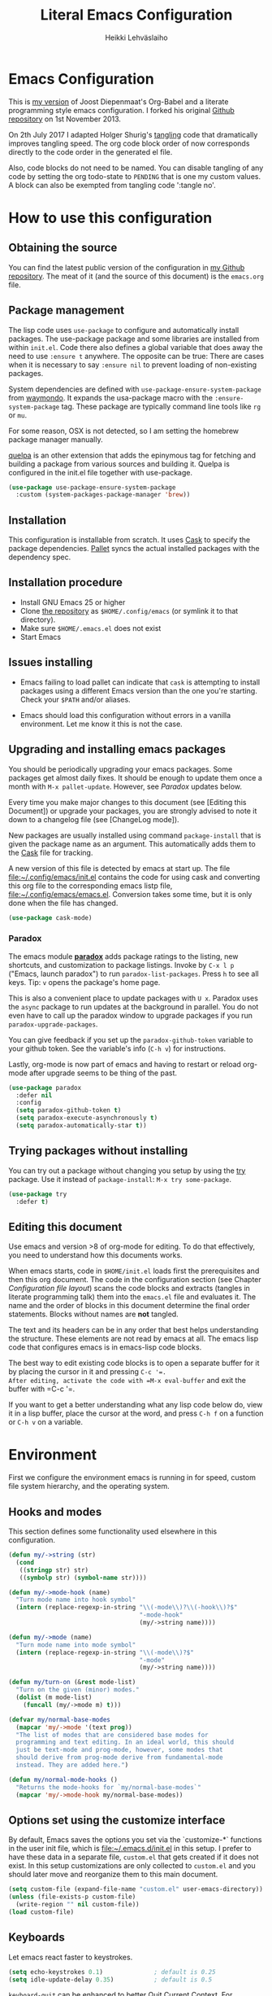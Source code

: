 #+TITLE: Literal Emacs Configuration
#+AUTHOR: Heikki Lehväslaiho
#+EMAIL: heikki.lehvaslaiho@gmail.com


* Emacs Configuration

This is  [[https://github.com/heikkil/emacs-literal-config][my version]] of Joost Diepenmaat's Org-Babel and a literate
programming style emacs configuration. I forked his original
[[https://github.com/joodie/emacs-literal-config/][Github repository]] on 1st November 2013.

On 2th July 2017 I adapted Holger Shurig's [[http://www.holgerschurig.de/en/emacs-init-tangle/][tangling]] code that
dramatically improves tangling speed. The org code block order of now
corresponds directly to the code order in the generated el file.

Also, code blocks do not need to be named. You can disable tangling of
any code by setting the org todo-state to =PENDING= that is one my
custom values. A block can also be exempted from tangling code
':tangle no'.

* How to use this configuration

** Obtaining the source

You can find the latest public version of the configuration in [[https://github.com/heikkil/emacs-literal-config/][my
Github repository]]. The meat of it (and the source of this
document) is the ~emacs.org~ file.

** Package management

The lisp code uses =use-package= to configure and automatically install
packages. The use-package package and some libraries are installed
from within =init.el=. Code there also defines a global variable that
does away the need to use =:ensure t= anywhere. The opposite can be
true: There are cases when it is necessary to say =:ensure nil= to
prevent loading of non-existing packages.

System dependencies are defined with =use-package-ensure-system-package=
from [[https://github.com/waymondo/use-package-ensure-system-package][waymondo]]. It expands the usa-package macro with the
=:ensure-system-package= tag. These package are typically command line
tools like =rg= or =mu=.

For some reason, OSX is not detected, so I am setting the homebrew
package manager manually.

[[https://github.com/quelpa/quelpa#installation][quelpa]] is an other extension that adds the epinymous tag for fetching
and building a package from various sources and building it. Quelpa is
configured in the init.el file together with use-package.

#+BEGIN_SRC emacs-lisp
  (use-package use-package-ensure-system-package
    :custom (system-packages-package-manager 'brew))
#+END_SRC

** Installation

This configuration is installable from scratch. It uses [[https://github.com/cask/cask][Cask]] to
specify the package dependencies. [[https://github.com/rdallasgray/pallet][Pallet]] syncs the actual installed
packages with the dependency spec.

** Installation procedure

- Install GNU Emacs 25 or higher
- Clone [[https://github.com/heikkil/emacs-literal-config][the repository]] as ~$HOME/.config/emacs~ (or symlink it to that
  directory).
- Make sure ~$HOME/.emacs.el~ does not exist
- Start Emacs

** Issues installing

- Emacs failing to load pallet can indicate that ~cask~ is
  attempting to install packages using a different Emacs version
  than the one you're starting. Check your ~$PATH~ and/or aliases.

- Emacs should load this configuration without errors in a vanilla
  environment. Let me know it this is not the case.

** Upgrading and installing emacs packages

You should be periodically upgrading your emacs packages. Some
packages get almost daily fixes. It should be enough to update them
once a month with =M-x pallet-update=. However, see [[Paradox]] updates
below.

Every time you make major changes to this document (see [Editing
this Document]) or upgrade your packages, you are strongly advised to
note it down to a changelog file (see [ChangeLog mode]).

New packages are usually installed using command =package-install=
that is given the package name as an argument. This automatically
adds them to the [[file:Cask][Cask]] file for tracking.

A new version of this file is detected by emacs at start up. The
file file:~/.config/emacs/init.el contains the code for using cask and
converting this org file to the corresponding emacs listp file,
file:~/.config/emacs/emacs.el. Conversion takes some time, but it is only
done when the file has changed.


#+BEGIN_SRC emacs-lisp
  (use-package cask-mode)
#+END_SRC

*** Paradox

The emacs module *[[https://github.com/Bruce-Connor/paradox][paradox]]* adds package ratings to the listing, new
shortcuts, and customization to package listings. Invoke by =C-x l p=
("Emacs, launch paradox") to run =paradox-list-packages=. Press =h= to
see all keys. Tip: =v= opens the package's home page.

This is also a convenient place to update packages with =U x=.
Paradox uses the =async= package to run updates at the background in
parallel. You do not even have to call up the paradox window to
upgrade packages if you run =paradox-upgrade-packages=.

You can give feedback if you set up the =paradox-github-token=
variable to your github token. See the variable's info (=C-h v=)
for instructions.

Lastly, org-mode is now part of emacs and having to restart or
reload org-mode after upgrade seems to be thing of the past.

#+BEGIN_SRC emacs-lisp
  (use-package paradox
    :defer nil
    :config
    (setq paradox-github-token t)
    (setq paradox-execute-asynchronously t)
    (setq paradox-automatically-star t))
#+END_SRC

** Trying packages without installing

You can try out a package without changing you setup by using the [[https://github.com/larstvei/Try][try]]
package. Use it instead of =package-install=: =M-x try some-package=.

#+BEGIN_SRC emacs-lisp
  (use-package try
    :defer t)
#+END_SRC

** Editing this document

Use emacs and version >8 of org-mode for editing. To do that
effectively, you need to understand how this documents works.

When emacs starts, code in =$HOME/init.el= loads first the
prerequisites and then this org document. The code in the
configuration section (see Chapter [[Configuration file layout]]) scans
the code blocks and extracts (tangles in literate programming talk)
them into the =emacs.el= file and evaluates it. The name and the
order of blocks in this document determine the final order
statements. Blocks without names are *not* tangled.

The text and its headers can be in any order that best helps
understanding the structure. These elements are not read by emacs
at all. The emacs lisp code that configures emacs is in emacs-lisp
code blocks.

The best way to edit existing code blocks is to open a separate
buffer for it by placing the cursor in it and pressing =C-c '​=.
After editing, activate the code with =M-x eval-buffer= and exit
the buffer with =C-c '​=.

If you want to get a better understanding what any lisp code below
do, view it in a lisp buffer, place the cursor at the word, and
press =C-h f= on a function or =C-h v= on a variable.

* Environment

First we configure the environment emacs is running in for speed,
custom file system hierarchy, and the operating system.

** Hooks and modes

This section defines some functionality used elsewhere in this
configuration.

#+BEGIN_SRC emacs-lisp
  (defun my/->string (str)
    (cond
     ((stringp str) str)
     ((symbolp str) (symbol-name str))))

  (defun my/->mode-hook (name)
    "Turn mode name into hook symbol"
    (intern (replace-regexp-in-string "\\(-mode\\)?\\(-hook\\)?$"
                                      "-mode-hook"
                                      (my/->string name))))

  (defun my/->mode (name)
    "Turn mode name into mode symbol"
    (intern (replace-regexp-in-string "\\(-mode\\)?$"
                                      "-mode"
                                      (my/->string name))))

  (defun my/turn-on (&rest mode-list)
    "Turn on the given (minor) modes."
    (dolist (m mode-list)
      (funcall (my/->mode m) t)))

  (defvar my/normal-base-modes
    (mapcar 'my/->mode '(text prog))
    "The list of modes that are considered base modes for
    programming and text editing. In an ideal world, this should
    just be text-mode and prog-mode, however, some modes that
    should derive from prog-mode derive from fundamental-mode
    instead. They are added here.")

  (defun my/normal-mode-hooks ()
    "Returns the mode-hooks for `my/normal-base-modes`"
    (mapcar 'my/->mode-hook my/normal-base-modes))

#+END_SRC

** Options set using the customize interface

By default, Emacs saves the options you set via the `customize-*`
functions in the user init file, which is file:~/.emacs.d/init.el in
this setup. I prefer to have these data in a separate file,
=custom.el= that gets created if it does not exist. In this setup
customizations are only collected to =custom.el= and you should
later move and reorganize them to this main document.

#+BEGIN_SRC emacs-lisp
  (setq custom-file (expand-file-name "custom.el" user-emacs-directory))
  (unless (file-exists-p custom-file)
    (write-region "" nil custom-file))
  (load custom-file)
#+END_SRC

** Keyboards

Let emacs react faster to keystrokes.

#+BEGIN_SRC emacs-lisp
  (setq echo-keystrokes 0.1)              ; default is 0.25
  (setq idle-update-delay 0.35)           ; default is 0.5
#+END_SRC

=keyboard-quit= can be enhanced to better [[https://with-emacs.com/posts/tips/quit-current-context/][Quit Current Context]]. For
example, to quit minibuffer from another window.

#+BEGIN_SRC emacs-lisp
    (setq echo-keystrokes 0.1)              ; default is 0.25
    (setq idle-update-delay 0.35)           ; default is 0.5

  (defun keyboard-quit-context+ ()
    "Quit current context.

  This function is a combination of `keyboard-quit' and
  `keyboard-escape-quit' with some parts omitted and some custom
  behavior added."
    (interactive)
    (cond ((region-active-p)
           ;; Avoid adding the region to the window selection.
           (setq saved-region-selection nil)
           (let (select-active-regions)
             (deactivate-mark)))
          ((eq last-command 'mode-exited) nil)
          (current-prefix-arg
           nil)
          (defining-kbd-macro
            (message
             (substitute-command-keys
              "Quit is ignored during macro defintion, use \\[kmacro-end-macro] if you want to stop macro definition"))
            (cancel-kbd-macro-events))
          ((active-minibuffer-window)
           (when (get-buffer-window "*Completions*")
             ;; hide completions first so point stays in active window when
             ;; outside the minibuffer
             (minibuffer-hide-completions))
           (abort-recursive-edit))
          (t
           (when completion-in-region-mode
             (completion-in-region-mode -1))
           (let ((debug-on-quit nil))
             (signal 'quit nil)))))

  (global-set-key [remap keyboard-quit] #'keyboard-quit-context+)
#+END_SRC

** Performance

Modern computers have considerable larger amounts of memory than a
little while ago. I reduce garbage collection overhead by giving it
more memory. Garbage is purged only when the cache is full.

According to this [[http://bling.github.io/blog/2016/01/18/why-are-you-changing-gc-cons-threshold/][blog post]] setting threshold to 100MB is on the
limits of noticibility. So my 20MB should be fine. The code
below prevents garbage collection during the most interactive part
of the emacs, the minibuffer.

=read-process-output-max= is a new variable since 2019-12-21 in emacs
v27: introduces variable to control how much data emacs can read on
one pass from the server. I am observing more than 30% improvement
when running with this setting.

#+BEGIN_SRC emacs-lisp
  (setq gc-cons-threshold 20000000)

  (defun my-minibuffer-setup-hook ()
    (setq gc-cons-threshold most-positive-fixnum))

  (defun my-minibuffer-exit-hook ()
    (setq gc-cons-threshold 20000000))

  (add-hook 'minibuffer-setup-hook #'my-minibuffer-setup-hook)
  (add-hook 'minibuffer-exit-hook #'my-minibuffer-exit-hook)

  (setq read-process-output-max (* 1024 1024))
#+END_SRC

** Custom lisp package directory

There are still lisp packages that you have to copy manually and
import to emacs. This defines =$HOME/.emacs.d/elisp= directory as
the place for them.

#+BEGIN_SRC emacs-lisp
  (add-to-list 'load-path
    (expand-file-name "elisp/" user-emacs-directory))
#+END_SRC

** Helpful

A replacement for the Emacs **help** buffer.

[[https://github.com/Wilfred/helpful][Wilfred/helpful: A better Emacs *help* buffer]]

with an enhancement from [[https://github.com/xuchunyang/elisp-demos][xuchunyang/elisp-demos: Demonstrate Emacs
Lisp APIs]] to display code examples of functions in use.

#+BEGIN_SRC emacs-lisp
  (use-package helpful
    :bind (("C-h o" . helpful-at-point)
           ("C-h k" . helpful-key)))

  (use-package elisp-demos
    :after helpful
    :config
    (advice-add 'helpful-update
                :after #'elisp-demos-advice-helpful-update))
#+END_SRC

** Load secrets

I keep slightly more sensitive information in a separate file so
that I can easily publish my main configuration.

It is kept in directory file:~/.emacs.p

#+BEGIN_SRC emacs-lisp
  (load "~/.emacs.p/secrets" t)
#+END_SRC

** OS X

*** Key bindings


When I installed an emacs-plus from brew and OS X keybindings all changed.
This code block restored the most important ones. It is disabled since
I am back to standard emacs.

#+BEGIN_SRC emacs-lisp :tangle no
  (when (eq system-type 'darwin)
    ;; Control keys
    ;; make cmd key do Meta
    (setq mac-command-modifier 'super)
    ;; make opt key do Super
    (setq mac-option-modifier 'meta)
    ;; make Fn key do Hyper
    (setq ns-function-modifier 'hyper)
    ;; make Control key do Control
    (setq mac-control-modifier 'control)

    ;; cut, copy paste, undo
    (cua-mode t) ;; make sure cua mode is active
    ;; paste
    (bind-key "s-v" 'cua-paste)
    ;; copy
    (bind-key "s-c" 'cua-copy-region)
    ;; cut
    (bind-key "s-x" 'kill-ring-save)
    ;; undo
    (bind-key "s-z" 'undo-tree-undo))  ; undo-tree installed elsewhere
#+END_SRC

Turns out hyper is not mapped to anything unless I follow this advice:
[[http://irreal.org/blog/?p=1450][A Hyper Key for the Mac | Irreal]]. Surprisingly, it still works at OS X
system level as intended.

Option keys are bound to =meta=. I never use the right option key, so I
return its use to OS.

#+BEGIN_SRC emacs-lisp
  ;; make Fn key do Hyper
  (setq ns-function-modifier 'hyper)
  ;; Option keys are meta, release right one os OS
  (setq ns-right-alternate-modifier 'none)
#+END_SRC

*** PATH

OS X doesn't set the environment from the shell init files for
graphical applications, but I set PATH and a bunch of other stuff
there. The =exec-path-from-shell= package will take care of
that. Thanks to Ting-Yu Lin for pointing it out.

Although I have been using the fish shell for while, I was only
recently bitten by a problem of loosing PATH. The fix comes from
[[https://github.com/purcell/exec-path-from-shell/issues/9][here]]. Unfortunatelly there are still issues.

No, fish as the default shell does not work. I am now using bash as
the default shell and both tramp mode and magit pushing that were
problem previously just work. I configured the terminal program to
use fish as my interactive shell.

#+BEGIN_SRC emacs-lisp
  (when (eq system-type 'darwin)
    (use-package exec-path-from-shell
      :defer t
      :config
      (if (equal (file-name-nondirectory (getenv "SHELL")) "fish")
          (progn
            (setq path-separator " ")
            (exec-path-from-shell-initialize)
            (setq path-separator ":"))
        (exec-path-from-shell-initialize))))
#+END_SRC

*** locate

The =locate= command is not available in OS X so alias it to mdfind.

#+BEGIN_SRC emacs-lisp
  (when (eq system-type 'darwin)
    (setq locate-command "mdfind"))
#+END_SRC

**** ellocate

[[https://github.com/walseb/ellocate][walseb/ellocate: A more flexible locate implemented in Emacs Lisp]]

Run =ellocate-all=.

#+begin_src emacs-lisp
(use-package ellocate
:custom
(ellocate-scan-dirs '(("~/" "~/.emacs.p/ellocate-home-db"))))
#+end_src


*** Alerts

[[https://github.com/jwiegley/alert][jwiegley/alert: A Growl-like alerts notifier for Emacs]]

When on OS X, use system notification, otherwise use the default Emacs
message facility.

#+BEGIN_SRC emacs-lisp
  (use-package alert
    :defer t
    :init
    (when (eq system-type 'darwin)
      (setq alert-default-style 'osx-notifier)))
#+END_SRC

*** Dired

The emacs dired uses the output from the =ls= command that is
somewhat limited in the BSD version in OS X. Install GNU programs
with homebrew and point dired to =gls=.

Also, I prefer human readable file sizes.

The [[http://pragmaticemacs.com/emacs/dynamically-filter-directory-listing-with-dired-narrow/][dired-narrow]] is bound the =/= key for a handy filter
function that can be cancelled with =g=.

The [[https://github.com/asok/peep-dired][peep-dired]] is bound to =P= to open a(n image) file while in
dired.

# [[http://irreal.org/blog/?p=5526][Calling eww from Dired]] is now bound to =e=.

The dired-ranger makes it easy to copy (W) files and then copy (Y)
or move (X) them to a new directory.

See [[Ediff]] section to see code that binds calling of ediff on two
selected files.

[[http://pragmaticemacs.com/emacs/speedy-sorting-in-dired-with-dired-quick-sort/][Speedy sorting in dired with dired-quick-sort | Pragmatic Emacs]]. Hit =S=
to see a handy hydra menu for sorting. Pressing =s= is standard key
binding to toggle between the default alphabetical and time based
sorting.

[[http://pragmaticemacs.com/emacs/automatically-revert-buffers/][Automatically revert dired when files change]].

[[https://www.emacswiki.org/emacs/DiredDetails][EmacsWiki: Dired Details]] instructs installing =dired-details+= tha hides
all the details and binds bracket keys =(= and =)= to toggling the
display.

[[http://pragmaticemacs.com/emacs/tree-style-directory-views-in-dired-with-dired-subtree/][Tree-style directory views in dired with dired-subtree | Pragmatic
Emacs]]

[[https://oremacs.com/2017/03/18/dired-ediff/][Quickly ediff files from dired · (or emacs]] by pressing e after two
files have been selected.

#+BEGIN_SRC emacs-lisp
  (when (eq system-type 'darwin)
    (setq insert-directory-program (executable-find "gls")))

  (use-package dired
    :ensure nil
    ;; :ensure-system-package coreutils
    :hook auto-revert    ; auto refresh dired when file changes
    :config
    (setq dired-listing-switches "-alh")
    (setenv "PATH"
            (concat
             "/usr/local/bin:/usr/local/sbin:/Library/TeX/texbin:"
             (getenv "PATH")))
    ;; clever ediff of two marked files
    ;; -*- lexical-binding: t -*-
    (defun ora-ediff-files ()
      (interactive)
      (let ((files (dired-get-marked-files))
            (wnd (current-window-configuration)))
        (if (<= (length files) 2)
            (let ((file1 (car files))
                  (file2 (if (cdr files)
                             (cadr files)
                           (read-file-name
                            "file: "
                            (dired-dwim-target-directory)))))
              (if (file-newer-than-file-p file1 file2)
                  (ediff-files file2 file1)
                (ediff-files file1 file2))
              (add-hook 'ediff-after-quit-hook-internal
                        (lambda ()
                          (setq ediff-after-quit-hook-internal nil)
                          (set-window-configuration wnd))))
          (error "no more than 2 files should be marked"))))
    (define-key dired-mode-map "e" 'ora-ediff-files)

    ;; single prompt for deletion
    (setq dired-recursive-deletes 'always)

    (use-package dired-details+
      :defer t
      :custom (dired-details-hidden-string ""))

    (use-package dired-narrow
      :defer t
      :bind (:map dired-mode-map ("/" . dired-narrow)))

    ;;preview files in dired
    (use-package peep-dired
      :defer t ; don't access `dired-mode-map' until `peep-dired' is loaded
      :bind (:map dired-mode-map
                  ("P" . peep-dired)
                  ;;("e" . (eshell t))
                  )
      :config
      (setq peep-dired-cleanup-on-disable t))

    (use-package dired-ranger
      :bind (:map dired-mode-map
                  ("W" . dired-ranger-copy)
                  ("X" . dired-ranger-move)
                  ("Y" . dired-ranger-paste)))

    (use-package dired-quick-sort
      :defer t
      :config
      (dired-quick-sort-setup))

    (use-package dired-subtree
      :config
      (bind-keys :map dired-mode-map
                 ("i" . dired-subtree-insert)
                 (";" . dired-subtree-remove))))
#+END_SRC

*** Printing

Printing under OS X does not work in default emacs.  [[http://www.emacswiki.org/emacs/MacPrintMode][EmacsWiki]] has
slightly outdated instructions:

1. Copy [[https://raw.github.com/marcora/emacs/master/mac-print-mode.el][mac-print-mode.el]] into file:~/.config/emacs/elisp directory
2. htmlize package should be already installed
3. Install latest version of [[http://hmdt.jp/coral/][Coral]] (1.3)
   - Download and open the image file
   - =cp -r /Volumes/Coral1.3/bin/coral.app /Applications/=
   - =cp /Volumes/Coral1.3/bin/coral /usr/local/bin/=
     and edit it so that it calls /Applications/coral.app/Contents/MacOS/coral
4. Run the following code:

   #+BEGIN_SRC emacs-lisp
     ;;(use-package mac-print-mode
     ;;  :disabled t
     ;;  :if (eq system-type 'darwin)
     ;;  :bind ("s-p" . mac-print-buffer)
     ;;  :config
     ;;  (mac-print-mode 1))

     ;; (require 'mac-print-mode)
     ;; (bind-key "s-p" 'mac-print-buffer)
     ;; (mac-print-mode 1)
     ;; (when (require 'mac-print-mode nil t)
     ;; (mac-print-mode 1)
     ;; (global-set-key (kbd "M-p") #'mac-print-buffer))

   #+END_SRC

   Command-p now exports the current page as HTML and prints using the
   system dialog.

*** URL copying

The package [[http://orgmode.org/worg/org-contrib/org-mac-link.html][org-mac-link]] grabs links from open applications and pastes
them to current org-buffer. Great for org capture notes C-c c n=. Type
the note title, move the cursor to the body, and press =C-x l l= "Emacs,
launch link". I only use chrome, so I ignore other apps and use
directly the chrome link through command
org-mac-chrome-insert-frontmost-url=.

I've combined all those commands and bound them to =C-c v=.

#+BEGIN_SRC emacs-lisp
  (when (eq system-type 'darwin)
    (use-package org-mac-link
      :demand t
      :ensure nil
      :after org
      :config
      (defun my/quick-url-note ()
        "Fastest way to capture a web page link"
        (interactive)
        (org-capture nil "n")
        (org-mac-chrome-insert-frontmost-url)
        (org-capture-finalize))
      (bind-key "C-c v" 'my/quick-url-note)))
#+END_SRC

*** iTerm2

Applescript tools to change focus to iTerm2 application.
from [[http://sam217pa.github.io/2016/09/01/emacs-iterm-integration/][here]].

I now mainly use the iTerm hot key window (bound to =Command-b=). For
these functions to move the focus from emacs to an iTerm window, I
need to keep a small regular iTerm window open. Focusing hotkey the
window does not seem to be possible this way.

#+BEGIN_SRC emacs-lisp
  (when (eq system-type 'darwin)
    (defun iterm-goto-filedir-or-home ()
      "Go to present working dir and focus iterm"
      (interactive)
      (do-applescript
       (concat
        " tell application \"iTerm\"\n"
        "   tell the current session of current window\n"
        (replace-regexp-in-string
         "\\\\\\\\~" "~"
         (format "     write text \"cd %s\" \n"
                 ;; string escaping madness for applescript
                 (replace-regexp-in-string
                  "\\\\" "\\\\\\\\"
                  (shell-quote-argument (or default-directory "~")))))
        "   end tell\n"
        " end tell\n"
        " do shell script \"open -a iTerm\"\n")))

    (defun iterm-focus ()
      (interactive)
      (do-applescript
       " tell application \"iTerm\" to activate\n"))

    (bind-key "s-t" 'iterm-goto-filedir-or-home)
    (bind-key "s-T" 'iterm-focus))
#+END_SRC

** Emacsclient

In OS X command line and GUI versions of emacs are not the same
thing and opening a file in a running GUI program is not automatic.
In the case of emacs, the way around this is *emacsclient* (see
=man emacsclient=). The emacs needs to run in server mode for the
emacsclient to open a new frame to edit the file. Only one instance
of the server can run, so it is best that only the GUI emacs
launches it.

[[https://github.com/stsquad/emacs_chrome][Edit-server]] is the emacs code for the Chrome/Chromium extension for
editing text areas in a better environment.

#+BEGIN_SRC emacs-lisp
  (when (display-graphic-p)
    (server-start))

  (use-package edit-server
    :defer t
    :if window-system
    :init
    (add-hook 'after-init-hook #'edit-server-start t)
    :config
    (use-package edit-server-htmlize
      :config
      ;; gmail fix
      (autoload 'edit-server-maybe-dehtmlize-buffer
        "edit-server-htmlize" "edit-server-htmlize" t)
      (autoload 'edit-server-maybe-htmlize-buffer
        "edit-server-htmlize" "edit-server-htmlize" t))
    (add-hook 'edit-server-start-hook #'edit-server-maybe-dehtmlize-buffer)
    (add-hook 'edit-server-done-hook  #'edit-server-maybe-htmlize-buffer))

#+END_SRC

A commandline alias *em* (=alias em=emacsclient=) then calls
emacsclient instead of emacs on the terminal. This will open a new
emacs frame with the text to edit. To finish editing, save and
press =C-x #= or =C-x C-3=. This works beautifully with fish shell
command =funced=.

#+BEGIN_SRC emacs-lisp
  (bind-key "C-x C-3" 'server-edit)
#+END_SRC

* Graphics and looks

** Frame size

Sets the initial frame (Emacs window) size.

Allow for pixel presizion resize that allows for fixing annoyance in
OSX. [[https://www.wisdomandwonder.com/emacs/13168/make-your-emacs-frame-fit-flush-on-macos?utm_source=rss&utm_medium=rss&utm_campaign=make-your-emacs-frame-fit-flush-on-macos][Make Your Emacs Frame Fit Flush On macOS – Wisdom And Wonder]]

[[https://emacsredux.com/blog/2020/12/04/maximize-the-emacs-frame-on-startup/][Maximize the Emacs Frame on Startup | Emacs Redux]]

#+BEGIN_SRC emacs-lisp

  ;; start every frame maximised to fullscreen
  ;;(add-to-list 'default-frame-alist '(fullscreen . fullboth))
  (add-hook 'window-setup-hook 'toggle-frame-maximized t)

  (setq frame-resize-pixelwise t)
#+END_SRC

** Font

The new OS X standard front, Menlo, is amazingly good to eye. It is
almost [[http://9-bits.com/post/123940811/menlo-font-macosx][the same]] as DejaVu Sans Mono. I have suspended the use of
[[http://www.levien.com/type/myfonts/inconsolata.html][Inconsolata]] ([[http://www.levien.com/type/myfonts/Inconsolata.otf][Download]]) and [[http://zhm.github.io/symbola/][Symbola]] ([[http://zhm.github.io/symbola/fonts/Symbola.otf][Download]]) (see [[http://endlessparentheses.com/manually-choose-a-fallback-font-for-unicode.html][EndlessParentheses]]).

I am trying out the new [[http://sourcefoundry.org/hack/][Hack 2.0]] font.

#+BEGIN_SRC emacs-lisp
  (when (eq system-type 'darwin)
    (set-face-attribute 'default nil :family "Hack" :height 130))
#+END_SRC

You can use =C-x C-+= and =C-x C--= (=text-scale-adjust=) to
increase or decrease the buffer text size in the current buffer
(=+= or =-= to repeat). To restore the default (global) face
height, type =C-x C-0=. (From [[http://www.emacswiki.org/emacs/SetFonts][EmacsWiki]])

The best way to get information about cursor location is to run
=what-cursor-position= with prefix argument: *C-u C-x =*. It will open a
*Help* window and show information about character, encoding, fonts and
highlights. For my updated binding, see [[Redefining default keys]].

*** Emojis

Since 2016, there is political decision not to show color fonts under
OS X, although it would be possible, simply because free ISS are not
able to! Emojis, when displayed, are show as mono-color icons.

There is a workaround in the [[https://github.com/iqbalansari/emacs-emojify][emojify]] package that renders emojis as
PNG images when the =emojify-mode= is turned on.

#+BEGIN_SRC emacs-lisp
  (use-package emojify
    :defer t)
#+END_SRC

*** TODO Unicode

- Xah Lee's [[http://ergoemacs.org/emacs/emacs_n_unicode.html][Unicode page]] for easy copy and paste.
- Draw Unicode characters [[http://shapecatcher.com/][online]].
- Enter Unicode characters in hexadecimal or named: =C-x 8<Enter>=.

  #+BEGIN_SRC emacs-lisp
    (defun my/insert-unicode (unicode-name)
      "Same as C-x 8 enter UNICODE-NAME."
      (insert (string (gethash unicode-name (ucs-names)))))

    (bind-key "C-x 9" 'hydra-unicode/body)
    (defhydra hydra-unicode (:hint nil)
      "
         Unicode  _e_ €  _s_ 0 w SPACE   _2_ ²   _n_amed select
                  _f_ ♀  _o_ °   _m_ µ   _3_ ³
                  _r_ ♂  _a_ →           _t_ ₂
                "
      ("e" (my/insert-unicode "EURO SIGN"))
      ("r" (my/insert-unicode "MALE SIGN"))
      ("f" (my/insert-unicode "FEMALE SIGN"))
      ("s" (my/insert-unicode "ZERO WIDTH SPACE"))
      ("o" (my/insert-unicode "DEGREE SIGN"))
      ("a" (my/insert-unicode "RIGHTWARDS ARROW"))
      ("m" (my/insert-unicode "MICRO SIGN"))
      ("2" (my/insert-unicode "SUPERSCRIPT TWO"))
      ("3" (my/insert-unicode "SUPERSCRIPT THREE"))
      ("t" (my/insert-unicode "SUBSCRIPT TWO"))
      ("n" counsel-unicode-char))
  #+END_SRC

  Note: For most plain text writing I use [[Org mode]] that has a very
  useful binding for =org-self-insert-command= that allows combining
  mnemonic keys to make accented characters. For example, =C-x 8 ' i=
  inserts the character í, and =C-x 8 " a= inserts the character ä.

** Reduce clutter
** PENDING Reduce clutter

Remove the toolbar. It's ugly and I never use it.
Scroll bars in emacs frame are useless. Remove.

Now done in [[early-init.el][file:early-init.el]].

#+BEGIN_SRC emacs-lisp
  (when (display-graphic-p)
    ;;(menu-bar-mode -1)
    (tool-bar-mode -1)
    (scroll-bar-mode -1))
#+END_SRC

** Title bar in OS X

[[https://github.com/kunalb/poet][kunalb/poet: An emacs theme that's well suited for modes using
variable pitch: particularly org-mode and markdown-mode.]]

#+BEGIN_SRC emacs-lisp
  ;; version > 26.1 on a Mac
  (when (and
         (eq system-type 'darwin)
         (>= emacs-major-version 26))
    (add-to-list 'default-frame-alist '(ns-transparent-titlebar . t))
    (add-to-list 'default-frame-alist '(ns-appearance . light)))
#+END_SRC

** Disable dialog boxes

Even mouse commands use echo area to ask confirmations

#+BEGIN_SRC emacs-lisp
  (setq use-dialog-box nil)
#+END_SRC

** Symbols

Show written out symbols as they should be. This is available only
in emacs 24.4 and above. The replacements are in variable
=prettify-symbols-alist=. Currently it displays =lambda= as
"λ" in lisp code and hundreds of symbols in LaTeX mode.

For more, check out the documentation on =prettify-symbols-mode= using
- the new (for 25.1) key binding =C-h o=.

  #+BEGIN_SRC emacs-lisp
    (when (>= emacs-major-version 25)
      (global-prettify-symbols-mode 1)
      (setq prettify-symbols-unprettify-at-point 'right-edge))
  #+END_SRC

** Fringe decorations

[[http://www.emacswiki.org/emacs/TheFringe][The fringe]] is the vertical region at the right and left of the
buffer. Emacs lets you customize it of course.

Here I set up *git differences* and buffer boundaries in the left
fringe.

#+BEGIN_SRC emacs-lisp
  (when (display-graphic-p)
    (use-package git-gutter-fringe
      :defer t
      :diminish (git-gutter-mode . "")
      :init
      (global-git-gutter-mode t)
      (setq-default indicate-buffer-boundaries 'left)
      (setq-default indicate-empty-lines t)))
#+END_SRC

[[https://emacs.stackexchange.com/questions/45652/bent-arrow-in-visual-line-mode][fringe - Bent arrow (↩) in visual-line-mode - Emacs Stack Exchange]]

#+BEGIN_SRC emacs-lisp
  (setq visual-line-fringe-indicators '(left-curly-arrow right-curly-arrow))
#+END_SRC

** Mode line
*** PENDING Hand crafted mode line

The default emacs mode line is confusing and boring. [[http://amitp.blogspot.com/2011/08/emacs-custom-mode-line.html][This setup]]
makes it clear and easy to eye. Some might argue that the amount of
code used is excessive for such a small feature, but since I was
able to copy, paste and modify, why not.

Futher, package *diminish* makes it easy to remove or change any
minor mode indicators on the mode line. The code using diminish is
placed where the corresponding minor mode is set up.

I tried package smart-mode-line but gave up configuring it. I could
not make it look the way I wanted.

#+BEGIN_SRC emacs-lisp
  (setq-default mode-line-format
                '(;; Position, including warning for 80 columns
                  (:propertize " %6l:" face mode-line-position-face)
                  (:eval (propertize "%3c" 'face
                                     (if (>= (current-column) 80)
                                         'mode-line-80col-face
                                       'mode-line-position-face)))
                  ;; emacsclient [default -- keep?]
                  mode-line-client
                  " "
                  ;; read-only or modified status
                  (:eval
                   (cond (buffer-read-only
                          (propertize " RO " 'face 'mode-line-read-only-face))
                         ((buffer-modified-p)
                          (propertize " ** " 'face 'mode-line-modified-face))
                         (t "    ")))
                  " "
                  ;; directory and buffer/file name
                  (:propertize (:eval (shorten-directory default-directory 30))
                               face mode-line-folder-face)
                  (:propertize "%b"
                               face mode-line-filename-face)
                  ;; narrow [default -- keep?]
                  " %n "

                  ;; mode indicators:
                  ;; vc, recursive edit, major mode, minor modes, process, global
                  (vc-mode vc-mode)
                  "  %["
                  (:propertize mode-name
                               face mode-line-mode-face)
                  "%] "
                  (:eval (propertize (format-mode-line minor-mode-alist)
                                     'face 'mode-line-minor-mode-face))
                  " "
                  (:propertize mode-line-process
                               face mode-line-process-face)
                  (global-mode-string global-mode-string)

                  ))

  ;; Helper function
  (defun shorten-directory (dir max-length)
    "Show up to `max-length' characters of a directory name `dir'."
    (let ((path (reverse (split-string (abbreviate-file-name dir) "/")))
          (output ""))
      (when (and path (equal "" (car path)))
        (setq path (cdr path)))
      (while (and path (< (length output) (- max-length 4)))
        (setq output (concat (car path) "/" output))
        (setq path (cdr path)))
      (when path
        (setq output (concat ".../" output)))
      output))

  ;; Extra mode line faces
  (make-face 'mode-line-read-only-face)
  (make-face 'mode-line-modified-face)
  (make-face 'mode-line-folder-face)
  (make-face 'mode-line-filename-face)
  (make-face 'mode-line-position-face)
  (make-face 'mode-line-mode-face)
  (make-face 'mode-line-minor-mode-face)
  (make-face 'mode-line-process-face)
  (make-face 'mode-line-80col-face)


  (set-face-attribute 'mode-line nil
                      :foreground "gray60" :background "gray20"
                      :inverse-video nil
                      :box '(:line-width 6 :color "gray20" :style nil))
  (set-face-attribute 'mode-line-inactive nil
                      :foreground "gray80" :background "gray40"
                      :inverse-video nil
                      :box '(:line-width 6 :color "gray40" :style nil))
  (set-face-attribute 'mode-line-read-only-face nil
                      :inherit 'mode-line-face
                      :foreground "grey80"
                      :box '(:line-width 2 :color "#4271ae"))
  (set-face-attribute 'mode-line-modified-face nil
                      :inherit 'mode-line-face
                      :foreground "#c82829"
                      :background "#ffffff"
                      :box '(:line-width 2 :color "#c82829"))
  (set-face-attribute 'mode-line-folder-face nil
                      :inherit 'mode-line-face
                      :foreground "gray60")
  (set-face-attribute 'mode-line-filename-face nil
                      :inherit 'mode-line-face
                      :foreground "#eab700"
                      :weight 'bold)
  (set-face-attribute 'mode-line-position-face nil
                      :inherit 'mode-line-face
                      :height 130)
  (set-face-attribute 'mode-line-mode-face nil
                      :inherit 'mode-line-face
                      :foreground "gray80")
  (set-face-attribute 'mode-line-minor-mode-face nil
                      :inherit 'mode-line-mode-face
                      :foreground "gray60"
                      :height 100)
  (set-face-attribute 'mode-line-process-face nil
                      :inherit 'mode-line-face
                      :foreground "grey80")
  (set-face-attribute 'mode-line-80col-face nil
                      :inherit 'mode-line-position-face
                      :foreground "black" :background "#eab700")
#+END_SRC

*** PENDING Feebleline

[[https://github.com/tautologyclub/feebleline/][Removing the mode-line and using echo-area (smartly) instead]]
Minimalistic mode line replacement.

[2019-01-29 Tue 14:13] The feeble line has not worked for me for a
while. Switched to using the developement branch until the master
branch available from MELPA catches up.

[2019-01-29 Tue 17:13] Disable feebleline development version. It was
causing constant 10% CPU usage.

#+BEGIN_SRC emacs-lisp
  (use-package feebleline
    :defer t
    :disabled t
    :load-path "elisp/"
    :custom
    (feebleline-show-git-branch t)
    (feebleline-show-dir t)
    (feebleline-msg-functions
     '((feebleline-line-number :post "" :fmt "%5s")
       (feebleline-column-number :pre ":" :fmt "%-2s")
       (feebleline-file-modified-star :face font-lock-warning-face)
       (feebleline-file-directory :post "")
       (feebleline-file-or-buffer-name :face font-lock-keyword-face)
       ;;(projectile-project-name)
       (magit-get-current-branch :pre "  " :face feebleline-git-face)))
    :config
    (setq feebleline-timer-interval 0.3)
    (defun feebleline-file-modified-star ()
      "Display star if buffer file was modified."
      (if (and (buffer-file-name) (buffer-modified-p)) "*" " "))

    (feebleline-mode t))
#+END_SRC

*** telephone-line
- [[https://github.com/dbordak/telephone-line][dbordak/telephone-line: A new implementation of Powerline for Emacs]]
- Examples: [[https://github.com/dbordak/telephone-line/blob/master/examples.org][telephone-line/examples.org at master · dbordak/telephone-line]]
- Elements: [[https://github.com/dbordak/telephone-line/blob/master/telephone-line-segments.el][telephone-line/telephone-line-segmentrs.el at master · dbordak/telephone-line]]

#+begin_src emacs-lisp
  (use-package telephone-line
    :custom (telephone-line-height 24)
    :config (telephone-line-mode 1))
#+end_src

** Visual bell

Getting boings from emacs when you scroll to the end of the buffer
is annoying. Turning that noise into visual clue is much better. The
following code blinks the message area before displaying the error
message.

The =mode-line-bell-string= is not displayed which is disappointing.

#+BEGIN_SRC emacs-lisp
  ;; nice little alternative visual bell; Miles Bader <miles /at/ gnu.org>
  (defcustom echo-area-bell-string "♪ ♪ ♪"
    "Message displayed in echo area by `echo-area-bell' function."
    :group 'user)

  (defcustom echo-area-bell-delay 0.1
    "Number of seconds `echo-area-bell' displays its message."
    :group 'user)

  ;; internal variables
  (defvar echo-area-bell-cached-string nil)
  (defvar echo-area-bell-propertized-string nil)

  (defun echo-area-bell ()
    "Briefly display a highlighted message in the echo-area.
      The string displayed is the value of `echo-area-bell-string',
      with a red background; the background highlighting extends to the
      right margin.  The string is displayed for `echo-area-bell-delay'
      seconds.
      This function is intended to be used as a value of `ring-bell-function'."
    (unless (equal echo-area-bell-string echo-area-bell-cached-string)
      (setq echo-area-bell-propertized-string
            (propertize
             (concat
              (propertize
               "*DING* "
               'display
               `(space :align-to (- right ,(+ 2 (length echo-area-bell-string)))))
              echo-area-bell-string)
             'face '(:background "red")))
      (setq echo-area-bell-cached-string echo-area-bell-string))
    (message echo-area-bell-propertized-string)
    (sit-for echo-area-bell-delay)
    (message ""))

  (setq ring-bell-function 'echo-area-bell)
#+END_SRC

** Frame title

More useful frame title, that shows either a file or a buffer name (if
the buffer isn't visiting a file).

#+BEGIN_SRC emacs-lisp
  (setq frame-title-format
        '((:eval (if (buffer-file-name)
                     (abbreviate-file-name (buffer-file-name))
                   "%b"))))
#+END_SRC

** Windows
*** Scrolling behavior

Emacs's default scrolling behavior, like a lot of the default
Emacs experience, is pretty idiosyncratic. The following snippet
makes for a smoother scrolling behavior when using keyboard
navigation.

#+BEGIN_SRC emacs-lisp
  (setq scroll-margin 1
        scroll-step 1
        scroll-conservatively 10000
        scroll-preserve-screen-position 1)
#+END_SRC

This snippet makes mouse wheel and trackpad scrolling
bearable. Scroll in 1-line increments the buffer under the mouse.

#+BEGIN_SRC emacs-lisp
  (setq mouse-wheel-follow-mouse 't)
  (setq mouse-wheel-scroll-amount '(1 ((shift) . 1)))
#+END_SRC

The other aspect of scrolling is centering. =C-l= is bound to
command recenter-top-bottom that places the current line vertically
in the center of the page. A less known feature of it is that you
cycle the placement between middle, top, and bottom. This can be
[[http://oremacs.com/2015/03/28/recenter/][reordered]] and I've followed the suggestion to place the current
line first to the top of the frame.

When recentering, the default margin is one line. Increasing that
to three, shows a little more context around the cursor line.

#+BEGIN_SRC emacs-lisp
  (setq recenter-positions '(top middle bottom))
  (setq scroll-margin 3)
#+END_SRC

*** Scroll other window

Often you are working in one window and reading instructions from
an other window. This defines key bindings to scroll this and the
other window using =M-s-<arrow>=.

#+BEGIN_SRC emacs-lisp
  (bind-key "M-s-<up>" 'scroll-down)
  (bind-key "M-s-<down>" 'scroll-up)
  (bind-key "M-s-<right>" 'scroll-other-window)
  (bind-key "M-s-<left>" #'(lambda () (interactive) (scroll-other-window '-)))
#+END_SRC

The default keybindings are complex or do not work under OS X and
a laptop keyboard. Correction: =C-M-v= and  =C-M-V= do work for
scrolling the other window!

*** Scroll all visible windows

The built-in mode scroll-all-mode moves all visible windows in the
frame the same amount.

*** Help window focus

Jump to the help window when it's opened.
Press =q= to close it and restore the view to the previous buffer.

#+BEGIN_SRC emacs-lisp
  (setq help-window-select t)
#+END_SRC

*** Automatic windows splitting preference

While emacs tends to do automatic splitting of the frame horizontally,
I prefer it to happen vertically. See [[https://stackoverflow.com/questions/2081577/setting-emacs-split-to-horizontal][Stack Overflow]] for discussion.

#+BEGIN_SRC emacs-lisp
  (setq split-height-threshold nil
        split-width-threshold 0)
#+END_SRC

** Cursor

The cursor shows the location between characters.

#+BEGIN_SRC emacs-lisp
  (modify-all-frames-parameters (list (cons 'cursor-type 'bar)))
  (setq blink-cursor-mode nil)
  ;; show tab length
  (setq-default x-stretch-cursor t)
  ;; Set cursor color to white
  ;; (set-cursor-color "#ffffff")
#+END_SRC

[[http://ergoemacs.org/emacs/emacs_stop_cursor_enter_prompt.html][Stop cursor going into minibuffer prompt]]

#+BEGIN_SRC emacs-lisp
  ;; don't let the cursor go into minibuffer prompt
  (setq minibuffer-prompt-properties
        (quote (read-only t point-entered minibuffer-avoid-prompt
                          face minibuffer-prompt)))
#+END_SRC

The [[https://github.com/Malabarba/beacon][beacon]] package flashes colored light to the cursor when it
changes place and window scrolls.

#+BEGIN_SRC emacs-lisp
  (use-package beacon
    :diminish ""
    :custom
    (beacon-color "firebrick")
    (beacon-size 20)         ; smaller than default 40
    (beacon-blink-delay 0.1) ; faster than default 0.3 ms
    (beacon-blink-when-focused t)
    :config
    (beacon-mode 1))
#+END_SRC

** Highlighting
*** Current line

Current line is subtly highlighted in pale blue.

#+BEGIN_SRC emacs-lisp
  (when (display-graphic-p)
    (global-hl-line-mode 1)
    ;;(set-face-background hl-line-face "Grey20")
    (set-face-background hl-line-face "LightCyan"))
#+END_SRC

*** Highlight keywords globally

[[https://www.gnu.org/software/emacs/manual/html_node/emacs/Highlight-Interactively.html][Highlight Interactively - GNU Emacs Manual]]. Adapted from [[http://www.bartuka.com/pages-output/personal-emacs-configuration/][@bartuka:
emacs.d]].

#+BEGIN_SRC emacs-lisp
  (add-hook 'hi-lock-mode-hook
            (lambda nil
              (highlight-regexp "FIXME" 'hi-red-b)
              (highlight-regexp "NOTE" 'hi-red-b)
              (highlight-regexp "TODO" 'hi-red-b)))
  (global-hi-lock-mode 1)
#+END_SRC

*** Highlighting new text

There is a built-in minor mode =highlight-changes-mode= that you can
turn on to track new text. Old text remains in default colour, but any
new text is coloured red.

** Global key bindings

As far as reasonable, I try to keep my custom key bindings within
the "official" restraints. Specifically, I want my global key
bindings to start with =C-c [lower case letter]=. Implementations are
in appropriate sections below.

** TODO Themes

I find the emacs default white background the best. I've installed
[[https://github.com/bbatsov/solarized-emacs][bbatsov's solarized-emacs]] theme since I read that it has a good org
mode support. [[https://emacsthemes.com/themes/paper-theme.html][Paper theme]] an other one geared for org mode users.

#+BEGIN_SRC emacs-lisp
  ;; (use-package solarized-theme
  ;;   :defer t
  ;;   :init (setq solarized-scale-org-headlines nil))
  ;; (use-package paper-theme
  ;;   :defer t
  ;;   :init (setq paper-tint-factor 85))
  ;; (use-package danneskjold-theme
  ;;   :defer t)
  ;; (use-package naquadah-theme
  ;;   :defer t)

#+END_SRC

You are supposed to invoke themes with =M-x load-theme=. Strangely,
loading a theme does not disable the previous one. You have to
manually disable them all one by one using =disable-theme=. My own
function =theme= first disables existing ones and then
interactively calls load-theme.

#+BEGIN_SRC emacs-lisp
  (defun theme (uarg)
    "Disable all active themes and then load one interactively.

  Use default theme if universal argument UARG is given."
    (interactive "p")
    (dolist (i custom-enabled-themes)
      (disable-theme i))
    (if (/= uarg 4)
        (call-interactively 'load-theme)))
#+END_SRC

** Mouse

Mouse and trackpad are best [[https://github.com/purcell/disable-mouse][inactivated]] when inside an emacs window.
Note that the OS menu system is still working normally. Also, it is
possible to click on and follow links.

Just in case I need mouse at some point, I've added the
global-disable-mouse-mode to my universal toggle hydra: =C-x t m=.
Indeed, I now need an active mouse pointer for [[PDF]] annotations.

When active, mouse-wheel acts on the hovered window rather than the
one where the typing focus is.

#+BEGIN_SRC emacs-lisp
  (use-package disable-mouse
    :defer t
    :diminish global-disable-mouse-mode
    :init (global-disable-mouse-mode))

  (setq mouse-wheel-follow-mouse t)
#+end_SRC

** Rainbow-mode

Rainbow-mode sets the background of any color name in a buffer. Turn
it on in CSS buffers but elsewhere is can toggled on with =C-x t u=.
Note that it interferes with my current line highlighting. See [[Current line]].

#+BEGIN_SRC emacs-lisp

  (use-package rainbow-delimiters)

  (use-package rainbow-mode
    :defer t
    :diminish ""
    :hook css-mode)
#+END_SRC

** Colors

You can customize faces to make text stand out better:

[[https://emacsnotes.wordpress.com/2018/07/17/let-stuff-that-interest-you-stand-out-customize-faces/][Let stuff that interest you stand out: Customize faces - Emacs Notes]]

View a list of common colors: =list-colors-display=

* Start-up

Start with the scratch buffer; no start-up screen. Restore previous
window and file setup including window placement. Restore cursor
position and minibuffer history.

Direct custom modifications to be ignored in emacs v. 25.1 ([[https://www.reddit.com/r/emacs/comments/53zpv9/how_do_i_get_emacs_to_stop_adding_custom_fields/][How do I
get emacs to stop adding "Custom" fields to the end of my .emacs
file? : emacs]]).

#+BEGIN_SRC emacs-lisp
  (setq inhibit-startup-message nil
        initial-scratch-message nil)

  ;; emacs 24.4 feature, call on main windowed emacs
  (when (display-graphic-p)
    ;;(setq desktop-auto-save-timeout 30) ; default 30
    (desktop-save-mode t))

  ;; save cursor position
  ;; remember cursor position, for emacs 25.1 or later
  (when (>= emacs-major-version 25)
    (save-place-mode 1))

  ;; ignore custom modifications
  (setq custom-file "/tmp/null")

  ;; Save minibuffer history
  ;;(savehist-mode)
#+END_SRC

** Encryption

While emacs knows how to decrypt encrypted files on the fly, the
supporting programmes need to be installed. This solves the recent
problem I was having, [[http://colinxy.github.io/software/installation/2016/09/24/emacs25-easypg-issue.html][Emacs 25 EasyPG Issue]]:

GnuPGP need to be upgraded to v.2.1 that is not backward compatible:

#+BEGIN_SRC sh
  brew unlink gnupg2 gpg-agent dirmngr
  brew uninstall gnupg2 gpg-agent dirmngr
  brew install gnupg21
  killall gpg-agent
  gpg-agent --daemon
  ln -s /usr/local/bin/gpg2 /usr/local/bin/gpg
#+END_SRC

Tell emacs not to use any external programs for entering the
passphrase.

#+BEGIN_SRC emacs-lisp
  (setf epa-pinentry-mode 'loopback)
#+END_SRC

** Identify yourself

Many emacs modes produce output that includes user's name and email
address. Set your full name (using plain ASCII to guard against
conflicts with old modes).

You can tell emacs your preferred email address by hard coding it.
An alternative is to add it to your global shell environment (you
are using *NIX operating system, aren't you?) where emacs will pick
it up (from file:~/.zshenv or file:~/.bash_profile):

#+BEGIN_SRC sh
  export EMAIL=heikki.lehvaslaiho@gmail.com"
#+END_SRC

#+BEGIN_SRC emacs-lisp
  (setq user-full-name "Heikki Lehväslaiho")
  (setq user-mail-address "heikki.lehvaslaiho@gmail.com")
#+END_SRC

* Backups

Default emacs behaviour is to clutter document directories with its
backup files. The following creates numbered backups, limits the
number of backups kept, and directs them all into
=$HOME/.config/emacs/backups/= directory.

Lockfiles with names prefixed with ".#" are an other type of Emacs
clutter. I am not afraid of double editing, so I disable that.


#+BEGIN_SRC emacs-lisp

  (setq my/backup-dir (expand-file-name "backups" user-emacs-directory))
  (setq backup-directory-alist '((".*" . "~/.config/emacs/backups/"))) ; needs a plain string

  (setq delete-by-moving-to-trash t
        trash-directory "~/.Trash/emacs")

  (setq make-backup-files t      ; backup of a file the first time it is saved.
        backup-by-copying t      ; don't clobber symlinks
        version-control t        ; version numbers for backup files
        delete-old-versions t    ; delete excess backup files silently
        kept-old-versions 6      ; oldest versions to keep when a new numbered backup is made (default: 2)
        kept-new-versions 20     ; newest versions to keep when a new numbered backup is made (default: 2)
        auto-save-default t      ; auto-save every buffer that visits a file
        auto-save-timeout 20     ; number of seconds idle time before auto-save (default: 30)
        auto-save-interval 200   ; number of keystrokes between auto-saves (default: 300)
        )

  (use-package savehist
    :ensure nil ; built-in
    :defer t
    :config
    (setq savehist-additional-variables
          ;; search entries
          '(search-ring regexp-search-ring)
          ;; save every minute
          savehist-autosave-interval 60
          ;; keep the home clean
          savehist-file (expand-file-name "savehist" my/backup-dir))
    (savehist-mode t))

  ;; disable lockfiles
  (setq create-lockfiles nil)
#+END_SRC

* Confirmations and exiting emacs

Set short y/n abbreviations for all confirmations and ask for
confirmation before quiting emacs.

#+BEGIN_SRC emacs-lisp

  ;; don't open files from the workspace in a new frame
  (setq ns-pop-up-frames nil)

  (fset 'yes-or-no-p 'y-or-n-p)
  (setq confirm-kill-emacs 'y-or-n-p)
#+END_SRC

Emacs pops up an annoying buffer when big chunks of text get
replaced overflowing the undo buffer. Prevent that.

Emacs can crash if it tries to open a too large file. If it detects
a one, it will ask: "file foo is large (12MB); really open?". My
elfeed index is regularly over the default 10MB, so lets increase
the limit to 100 MB. Modern computers can easily handle that.

#+BEGIN_SRC emacs-lisp
  (setq warning-suppress-types (quote ((undo discard-info))))
  (setq large-file-warning-threshold 100000000)
#+END_SRC

Prevent annoying "Active processes exist" query when you quit Emacs.
From [[http://timothypratley.blogspot.fi/2015/07/seven-specialty-emacs-settings-with-big.html][Programming: Seven specialty Emacs settings with big payoffs]]

#+BEGIN_SRC emacs-lisp
  (defadvice save-buffers-kill-emacs (around no-query-kill-emacs activate)
    (cl-flet ((process-list ())) ad-do-it))
#+END_SRC

The [[https://github.com/iqbalansari/restart-emacs][restart-emacs]] package makes it possible not only to quit emacs
(=C-x C-c=) but restart it from within emacs with function
=restart-emacs=.

#+BEGIN_SRC emacs-lisp
  (use-package restart-emacs
    ;; Let's define an alias so there's no need to remember the order.
    :config (defalias 'emacs-restart #'restart-emacs))
#+END_SRC

Use prefix arguments to modify:

|   C-u | Emacs flag   |
| count |              |
|-------+--------------|
|     1 | --debug-init |
|     2 | -Q           |
|     3 | <prompt>     |


Finally, allow automatic killing of emacs processes at exit:

#+begin_src emacs-lisp
  (setq confirm-kill-processes nil)
#+end_src
* Key bindings

** Redefining default keys

=what-cursor-position= is bound to =C-x == and shows position and
character information in echo space. I reuse the binding to
=describe-char= that has more detailed output to separate buffer.

#+BEGIN_SRC emacs-lisp
  (bind-key* "C-x =" 'describe-char)
#+END_SRC

** Free default bindings

Numerical arguments to commands are passed with =C-3=, =M-3=, =C-M-3= for
all digits 0-9. Free single modifier key bindings for other uses in
the future ([[http://pragmaticemacs.com/emacs/use-your-digits-and-a-personal-key-map-for-super-shortcuts/][Use your digits and a personal key map for super
shortcuts | Pragmatic Emacs]])

#+BEGIN_SRC emacs-lisp
  ;; unset C- and M- digit keys
  (dotimes (n 10)
    (global-unset-key (kbd (format "C-%d" n)))
    (global-unset-key (kbd (format "M-%d" n))))
#+END_SRC

** Show bindings

Emacs commands are defined by their names. Many interactive commands
have default keybindings but they are supposed to be modified by
the user. [[https://github.com/justbur/emacs-which-key][which-key]] is a package that shows currently available key
bindings interactively after a delay of 1 second.  =C-h= shows a list of
keys to show more help and scroll the list.

#+BEGIN_SRC emacs-lisp
  (use-package which-key
    :diminish ""
    :defer t
    :init
    (which-key-mode))
#+END_SRC

I used to maintain a table of =C-c= bindings but which-key made it
obsolete.

** Mnemonic key bindings with hydra

The Endless Parentheses blog shows how to set up [[http://endlessparentheses.com/the-toggle-map-and-wizardry.html][mnemonic keymaps]].
You just do the incantation "Emacs, toggle narrowing" by pressing
=C-x t n=!

This is now done even better with [[https://github.com/abo-abo/hydra][hydra]], a package to
create sticky key bindings with help displayed in the echo area.

Using =bind-key= function adds the key bindings to a list that can
be shown with =M-x describe-personal-keybindings=.

#+BEGIN_SRC emacs-lisp
  (defun toggle-overwrite-mode ()
    (interactive)
    (if (bound-and-true-p overwrite-mode)
        (overwrite-mode -1) (overwrite-mode)))

  (bind-key "C-x t" 'hydra-toggle/body)
  (defhydra hydra-toggle (:color blue :hint nil)
    "
             toggle _a_bbrev-mode          _h_tml preview for org   _o_rg link display     _t_remacs
                    _c_: word-count mode   _i_edit                  _p_retty entities      _v_: string inflection
                    _d_ebug-on-error       _k_: spelling language   _b_: overwrite mode    _w_ritegood-mode
                    _e_ros                 _l_ine numbers           t_r_uncate-lines       _q_uit
                    _f_olding              _n_arrowing              _m_ouse                white_s_pace-mode
                    _g_roup digits         ^ ^                      _u_: rainbow mode
                  "
    ("a" abbrev-mode)
    ("b" toggle-overwrite-mode)
    ("d" toggle-debug-on-error)
    ("c" wc-mode)
    ("e" eros-mode)
    ("f" toggle-selective-display)
    ("g" digit-groups-mode)
    ("h" org-preview-html-mode)
    ("i" iedit-mode)
    ("n" narrow-or-widen-dwim)
    ("m" global-disable-mouse-mode)
    ("k" cycle-ispell-languages :color red)
    ("l" display-line-numbers-mode)
    ("L" literate-calc-minor-mode)
    ("o" org-toggle-link-display)
    ("p" org-toggle-pretty-entities)
    ("r" toggle-truncate-lines)
    ("s" whitespace-mode)
    ("t" treemacs)
    ("u" rainbow-mode)
    ("v" string-inflection-toggle :color red)
    ("w" writegood-mode)
    ("q" nil))

  ;; http://oremacs.com/2015/03/15/search-with-apropos/
  (bind-key "C-c h" 'hydra-apropos/body)
  (defhydra hydra-apropos (:color blue :hint nil)
    "
          apropos   _a_propos        _c_ommand
                    _d_ocumentation  _l_ibrary
                    _v_ariable       _u_ser-option
                    ^ ^              _e_: value"
    ("a" apropos)
    ("d" apropos-documentation)
    ("v" apropos-variable)
    ("c" apropos-command)
    ("l" apropos-library)
    ("u" apropos-user-option)
    ("e" apropos-value))
#+END_SRC

The second key map is for *launching* [[http://endlessparentheses.com/launcher-keymap-for-standalone-features.html][standalone features]].
This is like casting a spell "Emacs, launch shell", =C-x l s=.
The hydra implementing this is self-documenting.

#+BEGIN_SRC emacs-lisp
  (bind-key "C-x l" 'hydra-launch/body)
  (defhydra hydra-launch (:color blue :hint nil :idle 1.0)
    "
  launch _a_rticle move    _l_ink chrome       _s_ynonyms            _w_3m at point
         _b_ill move       _k_eybindings       _p_ass                G_\+_ emacs
         _c_: calfw        _n_ato-region       _P_aradox             _?_: emacsExchange
         _e_diff-buffers   de_N_ato            _q_: paradox upgrade  _=_: quick-calc
         _f_ilename2clipb  _m_y/move-file-here _t_imemachine git     _0_: repeat elisp
         _h_owdoi          _r_e-builder        _u_: us2fi chars
         tw_i_tter         ^ ^                 _z_: timezones        _x_: eshell
         _j_: org entities ^ ^                 _y_: binclock
         _d_: eyebrowse
         _B_: gscholar-bib
        "

    ("a" my/move-article)
    ("b" my/move-bill)
    ("B" gscholar-bibtex)
    ("c" my/calendar)
    ("e" ediff-buffers)
    ("d" hydra-eyebrowse/body)
    ("f" copy-file-name-to-clipboard)
    ("g" langtool-check)
    ("h" howdoi-query)
    ("i" twit)
    ("j" ivy-insert-org-entity)
    ("k" describe-personal-keybindings)
    ("l" org-mac-chrome-insert-frontmost-url)
    ("m" my/move-file-here)
    ("n" nato-region)
    ("N" denato-region)
    ("p" pass)
    ("P" paradox-list-packages)
    ("q" paradox-upgrade-packages)
    ("r" re-builder)
    ("s" synosaurus-choose-and-replace)
    ("t" git-timemachine)
    ("u" my/us2fi)
    ("w" browse-url-at-point)
    ("x" eshell)
    ("y" binclock)
    ("z" display-time-world)
    ("=" quick-calc)
    ("?" (browse-url "http://emacs.stackexchange.com/"))
    ("+" (browse-url "https://plus.google.com/communities/114815898697665598016"))
    ("0" repeat-complex-command))

#+END_SRC

** Key bindings in current buffer

Here is the definition to =keys-describe-prefixes= function from [[http://oremacs.com/2015/02/11/elisp-newbie-style/][Elisp
newbie-style]] blog to print out all key bindings active in the current
buffer. I do not use greek letters in keys, so I've removed them.

#+BEGIN_SRC emacs-lisp
  ;;###autoload
  (defun keys-describe-prefixes ()
    (interactive)
    (with-output-to-temp-buffer "*Bindings*"
      (dolist (letter-group (list
                             (cl-loop for c from ?a to ?z
                                      collect (string c))
                             (cl-loop for c from ?A to ?Z
                                      collect (string c))))
        (dolist (prefix '("" "C-" "M-" "C-M-"))
          (princ (mapconcat
                  (lambda (letter)
                    (let ((key (concat prefix letter)))
                      (format ";; (global-set-key (kbd \"%s\") #'%S)"
                              key
                              (key-binding (kbd key)))))
                  letter-group
                  "\n"))
          (princ "\n\n")))))
#+END_SRC

** Org entities with ivy

[[http://irreal.org/blog/?p=6637][Kitchin on Org Entities | Irreal]]

For example, if I want a =U= with an umlaut, I bring up the function,
type =uu= and Ivy narrows the choices down to the two entries (capital
and lower case) with an umlauted U, Ü. If I just type Return, the UTF
glyph is inserted. If I type Meta+o (in Ivy, Helm, presumably, has a
similar mechanism) I get a menu that allows me to enter the
org-entity, LATEX, or HTML encodings.

It is bound to launch hydra key =C-x l j=.

#+BEGIN_SRC emacs-lisp
  (defun ivy-insert-org-entity ()
    "Insert an org-entity using ivy."
    (interactive)
    (ivy-read "Entity: " (loop for element in (append org-entities org-entities-user)
                               when (not (stringp element))
                               collect
                               (cons
                                (format "%10s | %s | %s | %s"
                                        (car element) ;name
                                        (nth 1 element) ; latex
                                        (nth 3 element) ; html
                                        (nth 6 element)) ;utf-8
                                element))
              :require-match t
              :action '(1
                        ("u" (lambda (element) (insert (nth 6 (cdr element)))) "utf-8")
                        ("o" (lambda (element) (insert "\\" (cadr element))) "org-entity")
                        ("l" (lambda (element) (insert (nth 1 (cdr element)))) "latex")
                        ("h" (lambda (element) (insert (nth 3 (cdr element)))) "html"))))

#+END_SRC

* Formatting and white-space

** View read-only

The built-in [[https://www.emacswiki.org/emacs/ViewMode][view-mode]] gives a consistent paging (=<Space>/<Back>=)
and browsing environment to read-only files. It is now enabled in
all read-only files.

#+BEGIN_SRC emacs-lisp
  (setq view-read-only t)
#+END_SRC

** Character encoding

[[http://ergoemacs.org/emacs/emacs_encoding_decoding_faq.html][Character encoding]] in files and emacs buffers is an important topic
for anyone dealing with anything other than plain ASCII English. The
best approach is to assume UTF-8 and deal with anything else
(Latin-1, UTF-16) only if you absolutely have to.

I have been having problems with pasting Finnish non-ascii text
into org capture buffer and having the whole buffer inadvertently
converted to iso-latin-1. This page ([[http://stackoverflow.com/questions/24904208/emacs-windows-org-mode-encoding][Emacs Windows org-mode
encoding - Stack Overflow]]) gives a solution.

I still had occasional problems until I added a header to problem
files:

#+BEGIN_EXAMPLE
# -*- coding: utf-8 -*-
#+END_EXAMPLE

In cases where text files come from Windows environment, it is
useful to [[http://www.emacswiki.org/emacs/DosToUnix][strip carriage returns]] from line endings to view the file
using command line. Mnemonic function name =dos2unix= follows
common conventions.

#+BEGIN_SRC emacs-lisp
  (prefer-coding-system 'utf-8)
  (set-default-coding-systems 'utf-8)
  (set-language-environment "utf-8")
  (setq locale-coding-system 'utf-8)
  ;; (set-terminal-coding-system 'utf-8) ; set by prefer-coding-system
  ;; (set-keyboard-coding-system 'utf-8) ; set by prefer-coding-system
  ;; (set-terminal-coding-system 'utf-8) ; set by prefer-coding-system
  (set-selection-coding-system 'utf-8)

  (when (display-graphic-p)
    (setq x-select-request-type '(UTF8_STRING COMPOUND_TEXT TEXT STRING)))
  (modify-coding-system-alist 'file "" 'utf-8)
  (set-charset-priority 'unicode)
  (setq default-process-coding-system '(utf-8 . utf-8))

  (bind-key "C-c u"
            (lambda () (interactive)
              (set-buffer-file-coding-system 'utf-8-unix t)))

  ;; does mostly same as above
  (defun dos2unix ()
    "Not exactly but it's easier to remember"
    (interactive)
    (set-buffer-file-coding-system 'unix 't) )
#+END_SRC

*** Fixing wrong character encodings

It happens now and then that the character encoding is wrong in
buffer. The main thing is not to panic and start doing global
replacements to make non-ASCII characters look like they should.
All the information is there; the character encoding just needs to
be changed. See [[http://superuser.com/questions/549497/how-to-switch-back-text-encoding-to-utf-8-with-emacs][How to switch back text encoding to UTF-8 with emacs?]]

The most common wrong encoding shows =\344= instead of =ä=. Then
your encoding is *latin-1*. Run =M-x
revert-buffer-with-coding-system=,
and select e.g. =utf-8-auto-mac=.

If you still see strange characters after conversion, you have
continued writing using latin-1 encoding and that portion of your
text needs to be converted again. Select that text, and run
=M-x recode-region= and give =iso-latin-1= at the first prompt and
=utf-8-mac= as the second.

** Whitespace

There is but [[https://www.reddit.com/r/emacs/comments/3sqvoy/good_key_combo_for_whitespacecleanup/][one case]] where *trailing whitespace* is syntactically
important (in markdown). Since I do not use it, I can always strip
whitespace on save. The same function removes trailing empty lines
at the end of the buffer.

#+BEGIN_SRC emacs-lisp
  (add-hook 'before-save-hook #'delete-trailing-whitespace)
#+END_SRC

Tabs are automatically converted to spaces and trailing white space
is shown. Global key =C-c n= indents and removes trailing white
space from the buffer.

#+BEGIN_SRC emacs-lisp
  (setq-default indent-tabs-mode nil)
  ;; smart tab behavior - indent or complete
  (setq tab-always-indent 'complete)

  (defun my/clean-buffer-formatting ()
    "Indent and clean up the buffer"
    (interactive)
    (indent-region (point-min) (point-max))
    (whitespace-cleanup))

  (bind-key "C-c n" 'my/clean-buffer-formatting)

  (defun my/general-formatting-hooks ()
    ;;(setq show-trailing-whitespace 't)
    )

  (dolist (mode-hook (my/normal-mode-hooks))
    (add-hook mode-hook #'my/general-formatting-hooks))
#+END_SRC

UNIXy text files should always end in a newline character. This
tells emacs to take care of it so that you do not have to.

#+BEGIN_SRC emacs-lisp
  (setq require-final-newline t)
#+END_SRC

Emacs knows about natural language sentences and can navigate and
mark them. The default emacs expects sentences that are separated
by double space like in old typewriter text. Not any more. Note
that this may lead to some ambiguity in detecting sentences.

#+BEGIN_SRC emacs-lisp
  (setq sentence-end-double-space nil)
#+END_SRC

** Page breaks

Display [[https://github.com/purcell/page-break-lines][page-break-lines]] page breaks (normally visible as =^L=, create
with =C-q C-l=) as horisontal lines.

#+BEGIN_SRC emacs-lisp
  (use-package page-break-lines
    :diminish ""
    :defer t
    :config
    (global-page-break-lines-mode))
#+END_SRC

** Text (non-code) formatting

For writing text, I prefer Emacs to do line wrapping for me.

#+BEGIN_SRC emacs-lisp
  (defun my/text-formatting-hooks ()
    (my/turn-on 'auto-fill)) ; turn on automatic hard line wraps
  (add-hook 'text-mode-hook #'my/text-formatting-hooks)
#+END_SRC

If the line wrapping (explicitely =M-q=) needs to be [[http://www.emacswiki.org/emacs/UnfillParagraph][reversed]], use
=unfill-paragraph= that is bound to =M-Q=.

A handy free feature from [[http://endlessparentheses.com/fill-and-unfill-paragraphs-with-a-single-key.html?source=rss][Endless Parentheses]] does away the need to
have a separate function for unfilling paragraphs: Now you can press
=M-q= twice to unwrap. I modified it to also work in org buffers.

#+BEGIN_SRC emacs-lisp
  (defun endless/fill-or-unfill ()
    "Like `fill-paragraph', but unfill if used twice."
    (interactive)
    (let ((fill-column
           (if (eq last-command #'endless/fill-or-unfill)
               (progn (setq this-command nil)
                      (point-max))
             fill-column)))
      (if (eq major-mode 'org-mode)
          (call-interactively #'org-fill-paragraph)
        (call-interactively #'fill-paragraph))))

  ;; key defined after org mode loading
  ;;   (define-key org-mode-map (kbd "M-q") #'endless/fill-or-unfill)
  (global-set-key [remap fill-paragraph] #'endless/fill-or-unfill)

  ;;; Stefan Monnier <foo at acm.org>. It is the opposite of fill-paragraph
  (defun unfill-paragraph (&optional region)
    "Takes a multi-line paragraph and makes it into a single line of text."
    (interactive (progn (barf-if-buffer-read-only) '(t)))
    (let ((fill-column (point-max))
          ;; This would override `fill-column' if it's an integer.
          (emacs-lisp-docstring-fill-column t))
      (fill-paragraph nil region)))
  ;; Handy key definition
  (define-key global-map "\M-Q" 'unfill-paragraph)
#+END_SRC

Filling, either manual or automatic using =auto-fill-mode= wraps lines
that are longer than =fill-column=. This is usually modified by function
=set-fill-column= that is bound to =C-x f=. This key combination is so
close to other common keys that I've frequently found myself
accidentally modifying the fill-column value from its default 70.
Hopefully this paragraph helps me to remember how to reset it.

An other confusing feature is the =fill-prefix= variable that can be set
as buffer-local by function =set-fill-prefix= or =C-x .=. To return it to
its default nil value, call the function on a empty line.

** Understand compressed files

This allows emacs to handle opening and saving .gz files
automatically.

#+BEGIN_SRC emacs-lisp
  (auto-compression-mode)
#+END_SRC

** Auto refresh buffers

Automatically update file-associated buffers on file change. Also,
auto refresh dired files.

#+BEGIN_SRC emacs-lisp
  (global-auto-revert-mode)
  ;; (diminish 'auto-revert-mode)
  (setq global-auto-revert-non-file-buffers t)
  (setq auto-revert-verbose t)
#+END_SRC

* Editing

** File management
*** Moving files

[[http://zck.me/emacs-move-file][Move files]] is not something emacs does out of the box. You can rename
a file with =#'rename-file= but the old file will still be there. This
function makes it happen:

#+BEGIN_SRC emacs-lisp
  (defun move-file (new-location)
    "Write this file to NEW-LOCATION, and delete the old one."
    (interactive (list (if buffer-file-name
                           (read-file-name "Move file to: ")
                         (read-file-name "Move file to: "
                                         default-directory
                                         (expand-file-name (file-name-nondirectory (buffer-name))
                                                           default-directory)))))
    (when (file-exists-p new-location)
      (delete-file new-location))
    (let ((old-location (buffer-file-name)))
      (write-file new-location t)
      (when (and old-location
                 (file-exists-p new-location)
                 (not (string-equal old-location new-location)))
        (delete-file old-location))))
#+END_SRC

*** Moving a downloaded file

[[http://pragmaticemacs.com/emacs/quickly-move-a-file-to-the-current-directory/][Quickly move a file to the current directory]], an excellent function
from Pragmatic Emacs. I added commands to copy the short filename into
clipboard -- something I found I was doing needing frequently to paste
it into a document I was editing.

#+BEGIN_SRC emacs-lisp
  ;; move file here
  ;; (require 'dash)
  ;; (require 'swiper)

  ;; start directory
  (defvar my/move-file-here-start-dir (expand-file-name "~/Downloads"))

  (defun my/move-file-here (&optional here-dir)
    "Move file from somewhere else to here.

  The file is taken from a start directory set by
  `my/move-file-here-start-dir' and moved to the current directory
  if invoked in dired, or else the directory containing current
  buffer. The user is presented with a list of files in the start
  directory, from which to select the file to move, sorted by most
  recent first.

  Modified to include an option argument. If the argument is an
  existing directory name, move files there. This makes it easier
  to extend the use of this function.

  The short filename is copied to clipboard.

  Quickly move a file to the current directory | Pragmatic Emacs
  http://pragmaticemacs.com/emacs/quickly-move-a-file-to-the-current-directory/
  "
    (interactive)
    (let (file-list target-dir file-list-sorted start-file end-file start-file-full)
      ;; clean directories from list but keep times
      (setq file-list
            (-remove (lambda (x) (nth 1 x))
                     (directory-files-and-attributes my/move-file-here-start-dir)))

      ;; get target directory
      ;; http://ergoemacs.org/emacs/emacs_copy_file_path.html
      ;; test first if a dir name has been passed to the function
      (if (file-directory-p here-dir)
         (setq target-dir here-dir)
      (setq target-dir
            (if (equal major-mode 'dired-mode)
                (expand-file-name default-directory)
              (if (null (buffer-file-name))
                  (user-error "ERROR: current buffer is not associated with a file.")
                (file-name-directory (buffer-file-name))))))

      ;; sort list by most recent
      ;; http://stackoverflow.com/questions/26514437/emacs-sort-list-of-directories-files-by-modification-date
      (setq file-list-sorted
            (mapcar #'car
                    (sort file-list
                          #'(lambda (x y) (time-less-p (nth 6 y) (nth 6 x))))))

      ;; use ivy to select start-file
      (setq start-file (ivy-read
                        (concat "Move selected file to " target-dir ":")
                        file-list-sorted
                        :re-builder #'ivy--regex
                        :sort nil
                        :initial-input nil))

      ;; add full path to start file and end-file
      (setq start-file-full
            (expand-file-name start-file my/move-file-here-start-dir))
      (setq end-file
            (expand-file-name (file-name-nondirectory start-file) target-dir))
      (rename-file start-file-full end-file)
      ;; copy short filename to clipboard
      (kill-new start-file)
      (gui-set-selection 'PRIMARY start-file)
      (message "moved %s to %s" start-file-full end-file)))
#+END_SRC

#+begin_src emacs-lisp
  (defun my/move-bill ()
    "Move a bill file from downloads directory to its destination.
  Select the file to move interactively and copy the filename to
  the clipboard"
    (interactive)
    (my/move-file-here "~/Documents/ledger/laskut"))

(defun my/move-article ()
    "Move an article file from downloads directory to its destination.
  Select the file to move interactively and copy the filename to
  the clipboard"
    (interactive)
    (my/move-file-here "~/Downloads/articles"))
#+end_src

*** Editing file lists with wdired

[[http://www.masteringemacs.org/articles/2013/10/10/wdired-editable-dired-buffers/][Editable dired]] is part of standard emacs. Once you are in dired
=C-x d=, directory editing, mode, you can press =C-x C-q= to edit
file names like any text. The familiar =C-c C-c= commits the
changes.

[[http://mbork.pl/2018-12-10_Lesser_known_Dired_stuff][Lesser known Dired stuff]] shows how to edit directories into filenames
and change file permissions.

#+BEGIN_SRC emacs-lisp
  ;;http://mbork.pl/2015-04-25_Some_Dired_goodies
  ;;
  ;; file type association to a program
  (setq dired-guess-shell-alist-user
        '(("\\.pdf\\'" "skim")
          ("\\.tex\\'" "pdflatex")
          ("\\.ods\\'\\|\\.xlsx?\\'\\|\\.docx?\\'\\|\\.csv\\'" "libreoffice")))
  ;; open a file replacing the current dired buffer
  (put 'dired-find-alternate-file 'disabled nil)
  ;; more dired capabilities
  (setq wdired-create-parent-directories t)
  (setq wdired-allow-to-change-permissions t)
#+END_SRC

*** Saving automatically

The [[https://github.com/bbatsov/super-save][super-save]] package saves files when the buffer looses focus.
You never have to save manually.

Increased idle time to prevent idle saving messing up org mode edit-special
buffers.

#+BEGIN_SRC emacs-lisp
  (use-package super-save
    :defer nil
    :diminish ""
    :custom
    (super-save-auto-save-when-idle t)
    (super-save-idle-duration 10 "def 5 sec")
    (super-save-remote-files nil)
    :config
    (super-save-mode t))
#+END_SRC

*** Image mode

Recent emacsen can show images in directly in buffers. The
following code adds the [[https://github.com/mhayashi1120/Emacs-imagex][image+]] minor mode to any image buffer and
scales the picture to the current frame.

#+BEGIN_SRC emacs-lisp
  ;;  (use-package image
  ;;    :ensure nil
  ;;    :defer t
  ;;    :config
  ;;    (use-package image+
  ;;      :defer t
  ;;      :config (imagex-auto-adjust-mode 1)))

  (use-package image+
    :after 'image-mode
    :init (add-hook 'image-mode-hook '(lambda () (require 'image+)))
    :config
    (imagex-auto-adjust-mode 1))
#+END_SRC

*** Editing as root

If you open a file that you do not have permissions to edit, you can
call this function =edit-current-file-as-root= to invoke sudo rights
within emacs. Kudos to [[http://wenshanren.org/?p=298][Wenshan]].

#+BEGIN_SRC emacs-lisp
  (defun edit-current-file-as-root ()
    "Edit as root the file associated with the current buffer"
    (interactive)
    (if (buffer-file-name)
        (progn
          (setq file (concat "/sudo:root@localhost:" (buffer-file-name)))
          (find-file file))
      (message "Buffer is not associated to a file.")))
#+END_SRC

** Large files

[[https://github.com/m00natic/vlfi][m00natic/vlfi: View Large Files in Emacs]]

#+BEGIN_SRC emacs-lisp
  (use-package vlf
    :defer t
    :custom
    (vlf-application 'dont-ask)
    :config
    (require 'vlf-setup))
#+END_SRC

** Overwrite selected text

... like in any other editor.

#+BEGIN_SRC emacs-lisp
  (delete-selection-mode nil)
#+END_SRC

Incidently, this does work in org-mode. Beats me why not.

** White-space

The default binding of =M-Space= is ==, but that function can be
replaced by =shrink-whitespace= to progressively removing
multiple new-lines or spaces to one or none.

#+BEGIN_SRC emacs-lisp
  (use-package shrink-whitespace
    :bind ("M-SPC" . shrink-whitespace))
#+END_SRC

The Pragmatic Emacs blog has a nifty function for [[http://pragmaticemacs.com/emacs/aligning-text/][aligning text]].
to columns. This is easy to modify for any separator character:
For example, change the final =\\s-= into a comma to work on
comma separated fields. An =&= is used in LaTeX tables.

#+BEGIN_SRC emacs-lisp
  (defun align-whitespace (start end)
    "Align columns by whitespace"
    (interactive "r")
    (align-regexp start end
                  "\\(\\s-*\\)\\s-" 1 0 t))
#+END_SRC

** Align text

A more general application of the previous function is to align text
or code with any interactively selected separator character. Bound to
=C-x \= which was surprisingly unused.

#+BEGIN_SRC emacs-lisp
  (global-set-key (kbd "C-x \\") #'align-regexp)
#+END_SRC

** Selecting text

Usually, you can selected ("mark") text by =S-<arrow>= keys, but in
my emacs that is disabled everywhere.

The main reason for that is the org mode. Org mode uses =S-<arrow>=
keys for special functions in lists and headers and disables them in
other text areas.

The =S-<arrow>= are now exclusively used for switching windows within
an emacs frame.

The preferred way to select text is to press =C-<space>= followed by
arrow keys to define the region, (but see below).

I am now using OS X in my main laptop computer and this choice had
knock-on effects. By default, =C-<space>= pops up the Spotlight
search field. To circumvent that, I've changed Spotlight key to
=Cmnd-<space>=. That, in turn, disabled the default key for toggling
of the active keyboard languages, so the key for that is now
=Cmnd-alt-<space>=.

*** CUA mode

The biggest advantage modern emacs has over older ones is CUA-mode.
It enables common =C-x=, =C-c=, =C-v= keyboard combinations in emacs
buffers. It also adds an ability to do rectangle (column) editing.
Press =C-<Return>= to enter it, use arrow keys to select, copy, and
exit the rectangle editing mode by =C-c=.

#+BEGIN_SRC emacs-lisp
  (cua-mode)
  (bind-key  "H-x H-x" 'exchange-point-and-mark)
#+END_SRC

*** PENDING Do The Right Thing on the current line when then is no active region

[[https://github.com/purcell/whole-line-or-region/blob/master/whole-line-or-region.el][whole-line-or-region/whole-line-or-region.el at master ·
purcell/whole-line-or-region]]

#+begin_src emacs-lisp
(use-package whole-line-or-region
:init (whole-line-or-region-global-mode))
#+end_src

Alternative: whole-line-or-region-local-mode

*** Expand region

You can select text incrementally using semantic units with by
using [[https://github.com/magnars/expand-region.el][expand-region]]: e.g. word, sentence, URL, quotes, paragraph,
and section. Just press =C-== and expand =\== and contract =-= the
selection! This works in all text modes including most programming
languages, and is really convenient!


#+BEGIN_SRC emacs-lisp
  (use-package expand-region
    :bind ("C-=" . er/expand-region)
    :bind ("C-´" . er/expand-region))
#+END_SRC

*** Change inner

An other Magnar's package [[https://github.com/magnars/change-inner.el][change-inner]] builds on expand-region and
gives vi-like =change-inner= and =change-outer= commands that are
recommended to be bound to =M-i= and =M-o=.

#+BEGIN_SRC emacs-lisp
  (use-package change-inner
    :bind ("M-i" . change-inner)
    :bind ("M-o" . change-outer))
#+END_SRC

** Move lines or region

[[https://github.com/emacsfodder/move-text][emacsfodder/move-text: move current line or region up or down]]

#+begin_src emacs-lisp
  (use-package move-text
    :bind* (("H-j" . move-text-up)
           ("H-m" . move-text-down)))
#+end_src
** Undo-tree

The emacs undo behaviour can be confusing. Every undo get added to the
stack just like any other editing event. If you end up going back and
forth, you'll find yourself lost quick quickly. Undo tree has commands
and a visualizer to put you back on the map. Hit =C-M-z= see where you
are.

[[https://www.reddit.com/r/emacs/comments/78aa27/hydras_are_just_great_simple_but_super_useful/][Hydras are just great (simple but super useful hydra inside!) : emacs]]

#+BEGIN_SRC emacs-lisp
  (use-package undo-tree
    :diminish ""
    :bind
    ("C-z" . undo)
    ("M-z" . hydra-undo-tree/body)
    ("C-M-z" . undo-tree-visualize)
    :config
    ;; autosave the undo-tree history
    (setq undo-tree-history-directory-alist
          `((".*" . ,temporary-file-directory)))
    (setq undo-tree-auto-save-history t)
    (global-undo-tree-mode)

    (setq undo-tree-visualizer-diff t)
    (defhydra hydra-undo-tree (:color yellow :hint nil)
      "
      undo-tree
    -----------------------------------------------------
                  _p_: undo   _s_: save   _v_: visualize
                  _n_: redo   _l_: load   _q_: quit
        "
      ("p"   undo-tree-undo)
      ("n"   undo-tree-redo)
      ("s"   undo-tree-save-history)
      ("l"   undo-tree-load-history)
      ("v"   undo-tree-visualize :color blue)
      ("q"   nil :color blue)))
#+END_SRC

** Abbreviations

Emacs comes with =abbrev-mode= that is able to replace typed strings
in context sensitive way. I use it to correct typos (teh -> the) and
replace short strings with long, multiline texts in modes that
I use frequently. I turn this mode on globally. Any changes to abbrevs
are silently saved.

While there are commands to modify abbreviations, I have added a link
to

#+BEGIN_SRC emacs-lisp
  (use-package abbrev
    :diminish "Abbr"
    :ensure nil
    :defer t
    :commands abbrev-mode
    :custom
    (abbrev-mode 1 "enable globally")
    (save-abbrevs 'silently)
    :config
    (if (file-exists-p abbrev-file-name)
        (quietly-read-abbrev-file))
    (add-hook 'expand-load-hook
              (lambda ()
                (add-hook 'expand-expand-hook 'indent-according-to-mode)
                (add-hook 'expand-jump-hook 'indent-according-to-mode))))
#+END_SRC

A special form of abbreviation is a time stamp in a file. I do not
want to see AM/PM time stamps.

#+BEGIN_SRC emacs-lisp
  (add-hook 'before-save-hook #'time-stamp)
  (setq display-time-24hr-format t)
#+END_SRC

To use it, you place a template using bracket or quotes in the first
8 lines of a file. The time stamp value will be automatically added
and updated between these delimiters. Often, the line is started
with a comment character to mask it from the program processing the
file, e.g.:

#+BEGIN_EXAMPLE
 Time-stamp: <>
 # Time-stamp: " "
#+END_EXAMPLE

=insert-buffer-name= does what the name says. This sort of
metafunction does not really fit in any other category, so I list it
here among abbreviations. Incidently, renaming a buffer is simply
=M-x rename-buffer=.

#+BEGIN_SRC emacs-lisp
  (defun insert-buffer-name ()
    "Inserts file name of the buffer on the current buffer."
    (interactive)
    (insert (buffer-name)))
  (bind-key "s-i" 'insert-buffer-name)
#+END_SRC

Similarly, you might want to remove both the current buffer and its
file (from [[http://emacsredux.com/blog/2013/04/03/delete-file-and-buffer/][Emacs Redux]]). =C-c d= now does it for you in one step and it
works correctly even when a version control system tracks the file.

#+BEGIN_SRC emacs-lisp
  (defun delete-file-and-buffer ()
    "Kill the current buffer and deletes the file it is visiting."
    (interactive)
    (let ((filename (buffer-file-name)))
      (when filename
        (if (vc-backend filename)
            (vc-delete-file filename)
          (progn
            (delete-file filename)
            (message "Deleted file %s" filename)
            (kill-buffer))))))
  (bind-key "C-c d" 'delete-file-and-buffer)
#+END_SRC

[[http://irreal.org/blog/?p=5585][Kill This Buffer (Irreal)]] with the key binding "C-x k" without
asking. Giving it an universal argument (C-u) calls the standard
=kill-buffer= function.

#+BEGIN_SRC emacs-lisp
  (defun my/kill-a-buffer (askp)
    (interactive "P")
    (if askp
        (kill-buffer (funcall completing-read-function
                              "Kill buffer: "
                              (mapcar #'buffer-name (buffer-list))))
      (kill-this-buffer)))
  (bind-key "C-x k" 'my/kill-a-buffer)
#+END_SRC


*** Yasnippet

Add your own [[http://joaotavora.github.io/yasnippet/][snippets]] to file:~/.config/emacs/snippets by placing files
there or invoking =yas-new-snippet= or =C-c & C-n= .

Snippet names are expanded with =TAB=.

#+BEGIN_SRC emacs-lisp
  (use-package yasnippet
    :defer t
    :bind (:map snippet-mode-map
                ("C-c C-l" . yas-load-snippet-buffer)
                ("C-c C-c" . yas-load-snippet-buffer-and-close)
                ("C-c C-t" . yas-tryout-snippet))
    :init
    (setq yas-verbosity 1) ; default is 3
    (yas-global-mode 1)
    :config
    (add-to-list 'yas-snippet-dirs (locate-user-emacs-file "snippets"))
    (yas-reload-all))

  (use-package yasnippet-snippets)
#+END_SRC

Yasnippets can turned into a really useful tool: [[http://www.howardism.org/Technical/Emacs/templates-tutorial.html][Having Emacs Type for
You]].

Todo:
+ [[https://github.com/mkcms/ivy-yasnippet][mkcms/ivy-yasnippet: Preview yasnippet snippets with ivy]]
+ [[https://github.com/AndreaCrotti/yasnippet-snippets][AndreaCrotti/yasnippet-snippets: a collection of yasnippet snippets for many languages]]
+ [[https://www.reddit.com/r/emacs/comments/8vdhb4/tip_how_to_integrate_snippets_with_yasnippets/][TIP: How to integrate snippets with YASnippets : emacs]]

*** Autoinsert

#+BEGIN_SRC emacs-lisp
  (use-package autoinsert
    :ensure nil
    :init
    ;; Don't want to be prompted before insertion:
    (setq auto-insert-query nil)
    (setq auto-insert-directory (locate-user-emacs-file "templates"))
    (add-hook 'find-file-hook #'auto-insert)
    (auto-insert-mode 1)
    :config

    (defun autoinsert-yas-expand ()
      "Replace text in yasnippet template."
      (yas-expand-snippet (buffer-string) (point-min) (point-max)))

    (define-auto-insert "\\.el$" ["default-lisp.el" autoinsert-yas-expand])
    (define-auto-insert "\\.sh$" ["default-sh.sh" autoinsert-yas-expand])
    (define-auto-insert "/bin/"  ["default-sh.sh" autoinsert-yas-expand])
    (define-auto-insert "\\.html?$" ["default-html.html" autoinsert-yas-expand]))
#+END_SRC

** PENDING Fixing DOuble capitals

Painless way to avoid double capitals in the beginning of words
from [[http://endlessparentheses.com/fixing-double-capitals-as-you-type.html][Endless Parentheses]] and [[http://emacs.stackexchange.com/questions/13970/fixing-double-capitals-as-i-type/13975#13975][Emacs StackExchange]].


#+BEGIN_SRC emacs-lisp
  (defun dcaps-to-scaps ()
    "Convert word in DOuble CApitals to Single Capitals."
    (interactive)
    (and (= ?w (char-syntax (char-before)))
         (save-excursion
           (and (if (called-interactively-p 'interactive)
                    (skip-syntax-backward "w")
                  (= -3 (skip-syntax-backward "w")))
                (let (case-fold-search)
                  (looking-at "\\b[[:upper:]]\\{2\\}[[:lower:]]"))
                (capitalize-word 1)))))

  (define-minor-mode dubcaps-mode
    "Toggle `dubcaps-mode'.  Converts words in DOuble CApitals to
  Single Capitals as you type."
    :init-value t
    :lighter ("")
    (if dubcaps-mode
        (add-hook 'post-self-insert-hook #'dcaps-to-scaps nil 'local)
      (remove-hook 'post-self-insert-hook #'dcaps-to-scaps 'local)))

  (add-hook 'text-mode-hook #'dubcaps-mode)
#+END_SRC

** Fixing text written with wrong keyboard layout

My default keyboard layout is US, but I also write in Finnish language
that differs from US for some special characters. Quite often, I start
writing in Finnish with the US keyboard layout. These functions allow
me to fix the wrong characters in one go in the paragraph I am
writing. Bound to the launch hydra: =M-x l u=.

#+BEGIN_SRC emacs-lisp
  (defun translate-characters (from-string to-string begin end)
    "Translate characters in the current buffer.

  FROM-STRING and TO-STRING are equal length strings that contain
  translatable characters in order like in the tr command line tool.

  Works on a given region between BEGIN and END."

    (let ((from-regexp (concat "[" (regexp-quote from-string) "]"))
          (tr-alist (pairlis (split-string from-string "" t)
                             (split-string to-string "" t))))
      (save-excursion
        (goto-char begin)
        (while (and
                (re-search-forward from-regexp nil t)
                (<= (point) end))
          (goto-char (match-beginning 0))
          (if (match-string 0)
              (replace-match (cdr (assoc (match-string 0) tr-alist)) t))
          (goto-char (match-end 0))))))

  (defun my/us2fi (&optional begin end)
    "Convert characters written with US keyboard layout to matching Finnish ones.

  Converts only characters that translate to Scandinavian letters
  åäöÅÄÖ. All other characters are ignored.

  Works on the current paragraph or text selection (between BEGIN
  and END.

  Calls `translate-characters' to do the work.

  In Finnish text, the character ä occurs roughly as every 20th
  character, ö only every 200 and å is only used in Swedish derived
  words."

    (interactive
     (if (use-region-p)
         (list (region-beginning) (region-end))
       (let ((bds (bounds-of-thing-at-point 'paragraph)))
         (list (car bds) (cdr bds)))))

    (let* ((us-string ";'[:\"{")
           (fi-string "öäåÖÄÅ"))
      (translate-characters us-string fi-string begin end)))
#+END_SRC

** Transposing characters

[[http://pragmaticemacs.com/emacs/transpose-characters/][Pragmatic Emacs]] has an improvement on character transposing
function. The original function transposes characters on both sides
of the cursor. The new one acts on two previous characters.

#+BEGIN_SRC emacs-lisp
  (defun my/transpose-chars ()
    "Transpose two previous characters"
    (interactive)
    (backward-char)
    (transpose-chars 1))
  (bind-key "C-t" 'my/transpose-chars)
#+END_SRC

** Adding comma before space

In natural languages a comma separates sentences or list items but
it always comes before any space. This [[http://mbork.pl/2015-10-31_Smart_comma_and_other_punctuation][code]] automatically moves
cursor to the right place when the comma key is pressed.

#+BEGIN_SRC emacs-lisp
  (defun my/smart-self-insert-punctuation (count)
    "If COUNT=1 and the point is after a space, insert the relevant
  character before any spaces."
    (interactive "p")
    (if (and (= count 1)
             (eq (char-before) ?\s))
        (save-excursion
          (skip-chars-backward " ")
          (self-insert-command 1))
      (self-insert-command count)))
  (bind-key "," #'my/smart-self-insert-punctuation)
#+END_SRC

** String inflection

[[http://github.com/akicho8/string-inflection][String inflection]] cycles variable names between camel case and
underscore-separated states. The mnemonic is "Emacs, toggle
variable", =C-x t v=.

#+BEGIN_SRC emacs-lisp
  (use-package string-inflection
    :defer t)
#+END_SRC

** Capitalization

*** fix-word

[[https://github.com/mrkkrp/fix-word][mrkkrp/fix-word: Transform words in Emacs (upcase, downcase, capitalize, etc.)]]

Works on current word, previous word(s), and selected regions.

#+begin_src emacs-lisp
(use-package fix-word
  :bind (("M-u" . fix-word-upcase)
         ("M-l" . fix-word-downcase)
         ("M-c" . fix-word-capitalize)))
#+end_src

*** Title Capitalization

[[https://github.com/novoid/title-capitalization.el][novoid/title-capitalization.el: Proper English title capitalization of a marked region]]

#+BEGIN_SRC emacs-lisp
  (use-package title-capitalization
    :bind ("C-8" . title-capitalization)
    :load-path "elisp/")

  ;; :config
  ;; (defvar my-do-not-capitalize-words '("lazyblorg" "mutt"))
#+END_SRC

** iedit mode

Activate the [[http://www.emacswiki.org/emacs/Iedit][Iedit]] mode by placing the cursor to a word and
pressing =C-x t i=. All occurrences of that word in the buffer are
selected and can be simultaneously edited.

#+BEGIN_SRC emacs-lisp
  (use-package iedit
    :defer t)
#+END_SRC

** PENDING Multiple cursors

is an alternative to iedit. See [[https://github.com/Schnouki/dotfiles/blob/master/emacs/init-60-multiple-cursors.el][this dot files]] for more
configuration options and a sample hydra, also [[https://github.com/abo-abo/hydra/wiki/multiple-cursors][here]].

#+BEGIN_SRC emacs-lisp
  (use-package multiple-cursors
    :config
    (defhydra hydra-mc (:hint nil)
      "
          ^Up^            ^Down^        ^All^                ^Lines^               ^Edit^                 ^Other^
    ----------------------------------------------------------------------------------------------------
    [_p_]   Next    [_n_]   Next    [_a_] All like this  [_l_] Edit lines      [_i_] Insert numbers   [_t_] Tag pair
    [_P_]   Skip    [_N_]   Skip    [_r_] All by regexp  [_L_] Edit line beg.  [_s_] Sort regions      ^ ^
    [_M-p_] Unmark  [_M-n_] Unmark  [_d_] All DWIM        ^ ^                  [_R_] Reverse regions  [_q_] Quit
    "
      ("p" mc/mark-previous-like-this)
      ("P" mc/skip-to-previous-like-this)
      ("M-p" mc/unmark-previous-like-this)

      ("n" mc/mark-next-like-this)
      ("N" mc/skip-to-next-like-this)
      ("M-n" mc/unmark-next-like-this)

      ("a" mc/mark-all-like-this :exit t)
      ("r" mc/mark-all-in-region-regexp :exit t)
      ("d" mc/mark-all-dwim :exit t)

      ("l" mc/edit-lines :exit t)
      ("L" mc/edit-beginnings-of-lines :exit t)

      ("i" mc/insert-numbers)
      ("s" mc/sort-regions)
      ("R" mc/reverse-regions)

      ("t" mc/mark-sgml-tag-pair)
      ("q" nil)

      ("<mouse-1>" mc/add-cursor-on-click)
      ("<down-mouse-1>" ignore)
      ("<drag-mouse-1>" ignore)))

  (global-unset-key (kbd "M-<down-mouse-1>"))
  (global-set-key (kbd "M-<mouse-1>") 'mc/add-cursor-on-click)

  ;;  a(unbind-key "C-c c" python-mode-map))
  ;;  (bind-key "C-c C-z" 'python-shell python-mode-map)
  ;;  (global-unset-key (kbd "M-<down-mouse-1>"))
  ;;  (global-set-key (kbd "M-<mouse-1>") 'mc/add-cursor-on-click)
#+END_SRC

** Count words in a buffer

#+BEGIN_SRC emacs-lisp
  ;; word-count
  (defun word-count nil "Count words in buffer" (interactive)
         (shell-command-on-region (point-min) (point-max) "wc -w"))

  (defun count-words (start end)
    "Print number of words in the region."
    (interactive "r")
    (save-excursion
      (save-restriction
        (narrow-to-region start end)
        (goto-char (point-min))
        (count-matches "\\sw+"))))
#+END_SRC

** Text editing by external programs

It used to be quicker for me to write perl scripts to format text than
do it any other way. These functions demonstrate how a standard command
line program that reads from STDIN and write to STDOUT is easily
included into emacs workflow. Markdown and SmartyPants are equally
antiquated functions.

Programs need to be available in your shell path. [[http://gist.github.com/heikkil/7510734][txt2para.pl]] serves
as a good example of these programs that are here documented only for
historical reasons. They are no more active.

#+BEGIN_SRC emacs-lisp :tangle no

  (defun txt2xhtml ()
    "Turn consecutive non-empty lines of plain text into HTML <p> elements."
    (interactive)
    (shell-command-on-region (point)
                             (mark) "txt2xhtml.pl" nil t))

  (defun txt2header ()
    "Turn consecutive non-empty lines of plain text into HTML <h2> elements."
    (interactive)
    (shell-command-on-region (point)
                             (mark) "txt2header.pl" nil t))

  (defun txt2para ()
    "Turn consecutive non-empty lines of plain text into paragraphs."
    (interactive)
    (shell-command-on-region (point)
                             (mark) "txt2para.pl" nil t))

  (defun do-mark-down (start end)
    "Invoke the Markdown algorithm on region."
    (interactive "r")
    (shell-command-on-region start end "Markdown.pl" t t))
  ;;(global-set-key "\C-cm" #'do-mark-down)

  (defun do-smarty-pants (start end)
    "Invoke the SmartyPants algorithm on region."
    (interactive "r")
    (shell-command-on-region start end "SmartyPants.pl" t t))
  ;;(global-set-key "\C-cs" #'do-smarty-pants)
#+END_SRC

** Commenting

The default emacs line commenting used to leave a lot of things out.
This was fixed in emacs version 25, but the new function was bound to
=C-x C-;=. I remap it to the usual =C-;= but leave the replacement
function for the older emacsen.

A replacement package [[https://github.com/remyferre/comment-dwim-2][comment-dwim-2]] allows uncommenting and cycling
of different behaviors. =C-u M-;= in an empty line adds comment markers
to the line. In a line with comments, =C-u M-;= removes the whole
comment line.

Alternative is [[https://github.com/paldepind/smart-comment][smart-comment: Smarter commenting for Emacs]].
smart-comment-end-action

#+begin_src emacs-lisp
  ;;  (if (>= emacs-major-version 25)
  ;;      (bind-key "m-;" #'comment-line)
  ;;    (use-package comment-dwim-2
  ;;      :bind "M-;"))

  (use-package smart-comment
    :bind ("M-;" . smart-comment)
    :custom (smart-comment-mark-string "✠"))
#+END_SRC


place cursor at the end of the line, press ==M-;==
and in modes that support it will add end of line comment
# comment line
# ✠ line marked for deletion with C-u M-;
remove with =C-u C-u M-;=

Remember: =C-x ;= sets the comment column (comment-set-column)

This following function draws a comment box that is the width of the
fill column around the selected region.

#+BEGIN_SRC emacs-lisp
  ;;http://irreal.org/blog/?p=374
  (defun jcs-comment-box (b e)
    "Draw a box comment around the region but arrange for the region
  to extend to at least the fill column. Place the point after the
  comment box."
    (interactive "r")
    (let ((e (copy-marker e t)))
      (goto-char b)
      (end-of-line)
      (insert-char ?  (- fill-column (current-column)))
      (comment-box b e 1)
      (goto-char e)
      (set-marker e nil)))
#+END_SRC

** Macros

Emacs has a powerful [[http://www.emacswiki.org/emacs/KeyboardMacros][keyboard macro]] system. However, it has its own
internal notation. The [[https://github.com/Silex/elmacro][elmacro]] minor mode converts these macros
into emacs lisp functions. Start the elmacro mode (=M-x
elmacro-mode=) before recording the macro, and once it has been
defined, use =M-x elmacro-show-last-macro= to give the generated
function a name, and see it in a new buffer.

The function key shortcuts for macros are not useful under OS X,
but these commands work well:

- =C-x (= kmacro-start-macro
- =C-x )= kmacro-end-macro
- =C-x e= kmacro-end-and-call-macro
- =e= call macro if pressed right after previous function
- =C-u n C-x e= run the macro n times
- =C-x C-k C-e= edit last macro

** Buffers

A more functional buffer listing comes from =ibuffer=. The
following makes normal =list-buffer= or =C-x C-b= call ibuffer. Check
the new menu lists Operate, View and Mark.

#+BEGIN_SRC emacs-lisp
  (defalias 'list-buffers 'ibuffer) ; make ibuffer default
#+END_SRC

* Version control

** Magit

The only version control system worth using is git and [[http://magit.github.io/magit/magit.html][magit]] is the
emacs interface to it. Most important files in git have their
dedicated modes: git-commit-mode, gitconfig-mode, git-rebase-mode, and
gitignore-mode.

From any buffer linked to a git controlled file, press =C-c g= to enter
magit status window. Pressing =q= restores the previous window(s).

Magit automatically updates the buffer of each file that changes at
commit.

See [[http://shingofukuyama.github.io/emacs-magit-reword-commit-messages/][this post]] for a tutorial of commit message editing with magit.

[[http://irreal.org/blog/?p=4279][Irreal]] gives hints how to configure the latest (2.1) magit.

One of the best features of magit is its ability to show changes in
a single file in chunks. Even better is that you can discard the
chunk from the file by pressing key =k=. Great for discarding typos.

If the chunk is too large, you can just select part of it and press
=s= to stage it.

[[https://github.com/vermiculus/magithub][magithub]] adds interfaces to talk to Github. It uses the command line
utility [[https://hub.github.com/][hub]] to do its work. The magit command is =@=. =hub= needs to
be installed (e.g. =brew install hub= in OS X).

#+BEGIN_SRC emacs-lisp
  (use-package magit
    :bind ("C-c g" . magit-status)
    :config
    (setq magit-push-always-verify nil)
    ;; font: better chunk highlight
    (set-face-attribute 'magit-diff-context-highlight nil :inherit t :background "LightCyan")
    ;; ignore whitespace
    (setq magit-diff-options '("-b")))

  (use-package magithub
    :disabled t
    :ensure-system-package hub
    :after magit
    :config
    (magithub-feature-autoinject t))

  (use-package git-commit
    :after magit
    :hook (git-commit-mode . my/git-commit-auto-fill-everywhere)
    :custom (git-commit-summary-max-length 50)
    :preface
    (defun my/git-commit-auto-fill-everywhere ()
      "Ensures that the commit body does not exceed 72 characters."
      (setq fill-column 72)
      (setq-local comment-auto-fill-only-comments nil)))

  (use-package git-gutter :defer t
    :diminish "")

  (use-package gitattributes-mode :defer t)
  (use-package gitconfig-mode :defer t)
  (use-package gitignore-mode :defer t)
#+END_SRC

** git-timemachine

[[https://github.com/pidu/git-timemachine][git-timemachine]] lets you browse previous versions of a file. Start
it with =C-x l t= or =C-x git-timemachine=.

| key | description                 |
|-----+-----------------------------|
| p   | visit previous version      |
| n   | visit next version          |
| w   | copy the short version hash |
| W   | copy the full version hash  |
| q   | quit                        |

#+BEGIN_SRC emacs-lisp
  (use-package git-timemachine
    :diminish ""
    :defer t)
#+END_SRC

** Git-auto-commit

[[https://github.com/ryuslash/git-auto-commit-mode][git-auto-commit-mode: Automatically commit to git after each
save]] helps to make sure important events like ledger file changes are
always stored.

Add this to the top of the file:

#+begin_example
;; -*- eval: (git-auto-commit-mode 1) -*-
#+end_example

See documentation for usage at directory or from a hook.

#+begin_src emacs-lisp
(use-package git-auto-commit-mode)
#+end_src

** ibuffer-vc

[[https://github.com/purcell/ibuffer-vc][purcell/ibuffer-vc: Let Emacs' ibuffer-mode group files by git project
etc., and show file state]]

[[http://manuel-uberti.github.io//emacs/2019/08/06/ibuffer-magit/][Open Magit from Ibuffer – manu.el]]

#+begin_src emacs-lisp
(use-package ibuffer-vc
:bind (:map ibuffer-mode-map ("c" . my-ibuffer-magit))
:config
(defun my-ibuffer-magit ()
  "Open `magit-status' for the current buffer."
  (interactive)
  (let ((buf (ibuffer-current-buffer t)))
    (magit-status (cdr (ibuffer-vc-root buf))))))
#+end_src

* Text files

** Natural languages
*** Spell checking

[[http://www.emacswiki.org/emacs/FlySpell][Flyspell]] checks words as I write against the [[http://aspell.net/][GNU aspell]] dictionaries.

You might have to install aspell for your computer. For OS X, do it
using [[http://brew.sh/][Homebrew]] =brew install aspell=. This installs several varieties of
English. To add more languages, you have to specify them as arguments.

Words added to personal word list are stored in =~/.aspell.{LANG}.pws=,
e.g. file:~/.aspell.en.pws.

Alternatively, call flyspell-goto-next-error by pressing =C-,= and press
=C-c k= to select the correct word from dictionary and write it to
abbreviations for automatic correction permanently. Adapted from
[[http://endlessparentheses.com/ispell-and-abbrev-the-perfect-auto-correct.html][Endless Parentheses]].

Other possibilities are =C-. (flyspell-auto-correct-word)= and =C-;
(flyspell-auto-correct-previous-word)= that proposes various
successive corrections for the current word. Combining =C-,= with =C-.= is
especially efficient.

**** aspell

[[http://blog.binchen.org/posts/aspell-0-60-8-will-have-direct-support-for-camelcase-words.html][Aspell 0.60.8 will have direct support for camelCase words | Chen's blog]]

#+BEGIN_SRC emacs-lisp
  (setq ispell-program-name "/usr/local/bin/aspell") ; checker engine
  ;; (setq ispell-program-name "enchant-2") ; checker engine

  ;; Speed up aspell: ultra | fast | normal
  (setq ispell-extra-args '("--sug-mode=ultra" "--camel-case"))
  (setq ispell-extra-args '("--sug-mode=ultra"))

  ;; Flyspell activation for text modes
  (add-hook 'text-mode-hook
            (lambda () (flyspell-mode 1)
              (define-key flyspell-mode-map (kbd "C-M-i") nil)
              ;;(diminish 'flyspell-mode " ✓")
              ))
  ;; Flyspell activation for programming modes
  (add-hook 'prog-mode-hook #'flyspell-prog-mode)

  ;; fix ispell for org mode
  ;; http://endlessparentheses.com/ispell-and-org-mode.html
  (defun endless/org-ispell ()
    "Configure `ispell-skip-region-alist' for `org-mode'."
    (make-local-variable 'ispell-skip-region-alist)
    (add-to-list 'ispell-skip-region-alist '(org-property-drawer-re))
    (add-to-list 'ispell-skip-region-alist '("~" "~"))
    (add-to-list 'ispell-skip-region-alist '("=" "="))
    (add-to-list 'ispell-skip-region-alist '("^#\\+BEGIN_SRC" . "^#\\+END_SRC")))
  (add-hook 'org-mode-hook #'endless/org-ispell)

  ;; 3. ignore tex commands
  (add-hook 'org-mode-hook (lambda () (setq ispell-parser 'tex)))
  (defun flyspell-ignore-tex ()
    (interactive)
    (set (make-variable-buffer-local 'ispell-parser) 'tex))
  (add-hook 'org-mode-hook #'flyspell-ignore-tex)


  ;; Remove Flyspell from some sub modes of text mode
  (dolist (hook '(change-log-mode-hook
                  log-edit-mode-hook))
    (add-hook hook (lambda () (flyspell-mode -1))))

  ;; switching languages
  ;; code adapted from http://www.emacswiki.org/emacs/FlySpell
  ;; default is British English
  (setq ispell-dictionary "english")

  (let ((langs '( "english" "finnish" "american" )))
    (setq lang-ring (make-ring (length langs)))
    (dolist (elem langs) (ring-insert lang-ring elem)))

  (defun cycle-ispell-languages ()
    (interactive)
    (let* ((dict ispell-current-dictionary)
           (lang (ring-ref lang-ring -1)))
      (ring-insert lang-ring lang)
      (ispell-change-dictionary lang)
      (message "Dictionary switched from %s to %s" dict lang)))

  ;; from http://endlessparentheses.com/ispell-and-abbrev-the-perfect-auto-correct.html
  (defun my/ispell-word-then-abbrev (p)
    "Call `ispell-word', then create an abbrev for it.
   With prefix P, create local abbrev. Otherwise it will
   be global.
   If there's nothing wrong with the word at point, keep
   looking for a typo until the beginning of buffer. You can
   skip typos you don't want to fix with `SPC', and you can
   abort completely with `C-g'."
    (interactive "P")
    (let (bef aft)
      (save-excursion
        (while (if (setq bef (thing-at-point 'word))
                   ;; Word was corrected or used quit.
                   (if (ispell-word nil 'quiet)
                       nil ; End the loop.
                     ;; Also end if we reach `bob'.
                     (not (bobp)))
                 ;; If there's no word at point, keep looking
                 ;; until `bob'.
                 (not (bobp)))
          (backward-word))
        (setq aft (thing-at-point 'word)))
      (if (and aft bef (not (equal aft bef)))
          (let ((aft (downcase aft))
                (bef (downcase bef)))
            (define-abbrev
              (if p local-abbrev-table global-abbrev-table)
              bef aft)
            (message "\"%s\" now expands to \"%s\" %sally"
                     bef aft (if p "loc" "glob")))
        (user-error "No typo at or before point"))))
  (bind-key "C-c k" 'my/ispell-word-then-abbrev)

  ;; original copied from
  ;; http://stackoverflow.com/questions/22107182/in-emacs-flyspell-mode-how-to-add-new-word-to-dictionary
  (defun my/flyspell-save-word (&optional save-lowercase)
    "Save word to a personal dictionary.

  The dictionary file depends on the used spell program. If the the first
  argument SAVE-LOWERCASE is non-nil, save also lowercased word.
  "
    (interactive)
    (let ((current-location (point))
          (word (flyspell-get-word)))
      (when (consp word)
        (when (boundp save-lowercase)
          (flyspell-do-correct
           'save nil (downcase (car word)) current-location (cadr word)
           (downcase (caddr word)) current-location))
        (flyspell-do-correct
         'save nil (car word) current-location (cadr word)
         (caddr word) current-location))))


  ;; move point to previous error
  ;; based on code by hatschipuh at
  ;; http://emacs.stackexchange.com/a/14912/2017
  (defun flyspell-goto-previous-error (arg)
    "Go to arg previous spelling error."
    (interactive "p")
    (while (not (= 0 arg))
      (let ((pos (point))
            (min (point-min)))
        (if (and (eq (current-buffer) flyspell-old-buffer-error)
                 (eq pos flyspell-old-pos-error))
            (progn
              (if (= flyspell-old-pos-error min)
                  ;; goto beginning of buffer
                  (progn
                    (message "Restarting from end of buffer")
                    (goto-char (point-max)))
                (backward-word 1))
              (setq pos (point))))
        ;; seek the next error
        (while (and (> pos min)
                    (let ((ovs (overlays-at pos))
                          (r '()))
                      (while (and (not r) (consp ovs))
                        (if (flyspell-overlay-p (car ovs))
                            (setq r t)
                          (setq ovs (cdr ovs))))
                      (not r)))
          (backward-word 1)
          (setq pos (point)))
        ;; save the current location for next invocation
        (setq arg (1- arg))
        (setq flyspell-old-pos-error pos)
        (setq flyspell-old-buffer-error (current-buffer))
        (goto-char pos)
        (if (= pos min)
            (progn
              (message "No more miss-spelled word!")
              (setq arg 0))
          (forward-word)))))
  (bind-key "C-," 'flyspell-goto-previous-error)

  ;; speed up file open
  (setq flyspell-issue-message-flag nil)

  (bind-key "C-x '" 'hydra-flyspell/body)
  (defhydra hydra-flyspell (:color pink :hint nil)
    "
      ^Flyspell^             ^Check^      [Language: %`ispell-current-dictionary]
    ^^-----------------------------------------------------------
      _n_: next error        _c_: correct
      _t_: cycle languages   _k_: correct and add to abbrev
      _q_uit                 _i_: insert to personal list
      ^ ^                    _u_: uncapitalize and insert
    "
    ("n" flyspell-goto-next-error)
    ("t" cycle-ispell-languages)
    ("q" nil :color blue)

    ("c" ispell-word)
    ("k" my/ispell-word-then-abbrev)
    ("i" my/flyspell-save-word)
    ("u" (my/flyspell-save-word t)))
#+END_SRC

**** PENDING wcheck mode

A level up in spell checking abstractions is [[https://github.com/tlikonen/wcheck-mode][Wcheck Mode]] that
understands programs for proper inflection of words in Finnish in
addition to standard flyspell.

Sources:
- http://www.hillenius.com/blog/2013/11/09_writers-need-spell-checkers-wcheck-mode.html

  #+BEGIN_SRC emacs-lisp

    (setq ispell-program-name "aspell")

    (defvar my-finnish-syntax-table
      (copy-syntax-table text-mode-syntax-table))

    (modify-syntax-entry ?- "w" my-finnish-syntax-table)

    (setq wcheck-language-data
          '(("British English"
             (program . "/usr/local/bin/aspell")
             (args "-a"  "-l" "-d" "british")
             (action-program . "/usr/local/bin/aspell")
             (action-args "-a" "-d" "british")
             (action-parser . wcheck-parser-ispell-suggestions))
            ("Finnish"
             (program . "/usr/local/bin/enchant")
             (args "-l" "-d" "fi")
             (syntax . my-finnish-syntax-table)
             (action-program . "/usr/local/bin/enchant")
             (action-args "-a" "-d" "fi")
             (action-parser . wcheck-parser-ispell-suggestions))))
  #+END_SRC


[[https://github.com/tlikonen/wcheck-mode]] is the next level of
abstraction in spell checking. It can work with standard ispell,
aspell and hunspell, but also with enchant that can deal with
languages that have more complex rules of inflection than typical
Germanic languages. Finnish has a freeware program [[http://voikko.puimula.org/][Voikko]] that can
deal with its intricacies.
- http://www.hillenius.com/blog/2013/11/09_writers-need-spell-checkers-wcheck-mode.html
- https://github.com/philc/emacs-config

  #+BEGIN_SRC emacs-lisp

    (autoload 'wcheck-mode "wcheck-mode"
      "Toggle wcheck-mode." t)
    (autoload 'wcheck-change-language "wcheck-mode"
      "Switch wcheck-mode languages." t)
    (autoload 'wcheck-actions "wcheck-mode"
      "Open actions menu." t)
    (autoload 'wcheck-jump-forward "wcheck-mode"
      "Move point forward to next marked text area." t)
    (autoload 'wcheck-jump-backward "wcheck-mode"
      "Move point backward to previous marked text area." t)

    ;; these two sexps set up a functional wcheck
    (setq-default wcheck-language "english")
    (setq-default wcheck-language-data
                  '(("english"
                     (program . "/usr/local/bin/aspell")
                     (args "list") ; -l: list only the mispellings.
                     (face . hi-yellow)
                     (connection . pty)
                     ;; Note that I don't use this functionality of providing suggested spelling corrects, and
                     ;; this config is untested. I just like to highlight mispelled words.
                     (action-program . "/usr/local/bin/aspell")
                     (action-args "-a") ; -a: lists alternatives.
                     (action-parser . wcheck-parser-ispell-suggestions))))



    (defvar my-finnish-syntax-table
      (copy-syntax-table text-mode-syntax-table))
    (modify-syntax-entry ?- "w" my-finnish-syntax-table)
    (setq-default wcheck-language "finnish")

    (setq wcheck-language-data
          '(("english"
             (program . "/usr/local/bin/aspell")
             (args "list") ; -l: list only the mispellings.
             (face . hi-yellow)
             (connection . pty)
             (action-program . "/usr/local/bin/aspell")
             (action-args "-a") ; -a: lists alternatives.
             (action-parser . wcheck-parser-ispell-suggestions))
            ("british"
             (program . "/usr/local/bin/aspell")
             (args "list" "-l" "en_BR") ; list: list only the mispellings.
             (face . hi-yellow)
             (connection . pty)
             (action-program . "/usr/local/bin/aspell")
             (action-args "-a" "-l" "en_BR") ; -a: lists alternatives.
             (action-parser . wcheck-parser-ispell-suggestions))
            ("finnish"
             (program . "/usr/local/bin/enchant")
             (args "-l" "-d" "fi")
             (syntax . my-finnish-syntax-table)
             (action-program . "/usr/local/bin/enchant")
             (action-args "-a" "-d" "fi")
             (action-parser . wcheck-parser-ispell-suggestions))
            ))



    ;; Set aspell as the spell program
    (setq ispell-program-name "aspell")

    ;; Speed up aspell: ultra | fast | normal
    (setq ispell-extra-args '("--sug-mode=ultra"))

    (setq ispell-dictionary "british")

    (let ((langs '( "english" "finnish" "american" )))
      (setq lang-ring (make-ring (length langs)))
      (dolist (elem langs) (ring-insert lang-ring elem)))

    ;;     ("British English"
    ;;      (program . "/usr/local/bin/enchant")
    ;;      (args "-l" "-d" "en_GB")
    ;;      (face . hi-yellow)
    ;;      (connection . pty)
    ;;      (action-program . "/usr/local/bin/enchant")
    ;;      (action-args "-a" "-d" "en_GB")
    ;;      (action-parser . wcheck-parser-ispell-suggestions))))


    ;; (setq wcheck-language-data
    ;;       '(("british"
    ;;          (program . "/usr/local/bin/aspell")
    ;;          (args "-l" "-d" "british")
    ;;          (action-program . "/usr/local/bin/aspell")
    ;;          (action-args "-a" "-d" "british")
    ;;          (action-parser . wcheck-parser-ispell-suggestions))
    ;;         ("Finnish"
    ;;          (program . "/usr/local/bin/enchant")
    ;;          (args "-l" "-d" "fi")
    ;;          (syntax . my-finnish-syntax-table)
    ;;          (action-program . "/usr/local/bin/enchant")
    ;;          (action-args "-a" "-d" "fi")
    ;;          (action-parser . wcheck-parser-ispell-suggestions))
    ;;         ("cat" ((program . "/bin/cat")))))

    (bind-key "C-c s" 'wcheck-mode)
    (bind-key "C-c l" 'wcheck-change-language)
    (bind-key "C-c c" 'wcheck-actions)
    ;;(bind-key "C-c n" 'wcheck-jump-forward)
    ;;(bind-key "C-c p" 'wcheck-jump-backward)

    (bind-key "C-c w" 'hydra-wcheck/body)
    (defhydra hydra-wcheck (:color pink :hint nil)
      "
            ^Wcheck^             ^Check^      [Language: %`ispell-current-dictionary]
          ^^-----------------------------------------------------------
            _t_: toggle            _n_: next error
            _c_: change language   _k_: correct and add to abbrev
             a   actions           _i_: insert to personal list
            _q_uit                 _u_: insert, uncapitalize and insert
                   "
      ("n" flyspell-goto-next-error)
      ("t" cycle-ispell-languages)
      ("q" nil :color blue)

      ("c" ispell-word)
      ("k" my/ispell-word-then-abbrev)
      ("i" my/flyspell-save-word)
      ("u" (my/flyspell-save-word t)))
  #+END_SRC

*** Writing style: writegood

[[https://github.com/bnbeckwith/writegood-mode][Writegood mode]], =C-x t w=, highlights common writing problems in
English text. It highlights weasel words, passive voice, and
duplicate words. Additionally, it can show [[http://en.wikipedia.org/wiki/Flesch%E2%80%93Kincaid_readability_tests][Flesch-Kincaid scoring
and grade-level estimates]].

#+BEGIN_SRC emacs-lisp
  (use-package writegood-mode
    :bind  (("C-c C-g g" . writegood-grade-level)
            ("C-c C-g e" . writegood-reading-ease)))
#+END_SRC

*** Grammar: [[https://github.com/mhayashi1120/Emacs-langtool][languagetool]]

LanguageTool now works with the latest release. I start with British
English, but that can be changed when needed. I've disabled rules
that give too many spurious hits in org mode. Besides,
flyspell does it better anyway. The main way to launch langtool is to
hit =C-x l g= that is short for "Emacs, launch grammar".

#+BEGIN_SRC emacs-lisp

  (use-package langtool
    :bind (("C-x 4 w" . langtool-check)
           ("C-x 4 W" . langtool-check-done)
           ("C-x 4 l" . langtool-switch-default-language)
           ("C-x 4 4" . langtool-show-message-at-point)
           ("C-x 4 c" . langtool-correct-buffer))
    :custom
    (langtool-language-tool-jar
     "/usr/local/Cellar/languagetool/4.7/libexec/languagetool-commandline.jar"
     "VERSION STRING HAS TO BE CHANGED WHEN UPGRADING")
    (langtool-default-language "en" "British")
    (langtool-user-arguments '("--languagemodel" "~/data/lt") " try!")
    (langtool-mother-tongue "en")
    (langtool-disabled-rules '("WHITESPACE_RULE"
                               "EN_UNPAIRED_BRACKETS"
                               "COMMA_PARENTHESIS_WHITESPACE"
                               "EN_QUOTES"
                               "MORFOLOGIK_RULE_EN_GB"
                               "MORFOLOGIK_RULE_US"))
    :config
    (add-hook 'langtool-error-exists-hook
              (lambda ()
                (langtool-correct-buffer)
                (langtool-check-done))))
#+END_SRC

*** Word definition

[[http://oremacs.com/2015/05/22/define-word/][Define-word]] ([[http://oremacs.com/2015/05/22/define-word/][blog]]) gives English definitions to words under cursor
using on-line Wordnik service. Use =C-c J= to search the word under
the cursor. =M-x define-word= lets you type a word in. It uses https://wordnik.com/.

For situations without net, [[https://github.com/xuchunyang/osx-dictionary.el][osx-dictionary]] accesses the local OS X
Dictionary application. Use =C-c j=, or =M-x osx-dictionary-search-pointer=.

Since I am using several dictionaries from different sources and
syntax, I have turned off syntax highlighting for
osx-dictionary-mode.

[[http://mbork.pl/2017-01-14_I'm_now_using_the_right_dictionary][Marcin Borkowski: 2017-01-14 I'm now using the right dictionary]]

Do not forget [[http://irreal.org/blog/?p=5609][Searching for Words with eww | Irreal]]: eww-search-words
that searches the web for selected words.

#+BEGIN_SRC emacs-lisp
  (use-package define-word
    :bind (("C-c J" . define-word-at-point)))

  (when (eq system-type 'darwin)
    (use-package osx-dictionary
      :bind (("C-c j" . osx-dictionary-search-pointer))))
#+END_SRC

Note to self: Using =j= as a key is not at all mnemonic but I am
running out of letters.

*** Synonyms: synosaurus

[[https://github.com/hpdeifel/synosaurus][Synosaurus]] uses WordNet for offline functionality. Install Wordnet
first: In OSX =brew install wordnet=. The interaction is through command
line tool =wn=.

I enable synosaurus-mode in text files and define the key combination
=C-x l s= for "Emacs, launch synonyms". The default setup uses popups to
show alternative words.

#+BEGIN_SRC emacs-lisp
  (use-package synosaurus
    :defer t
    :custom (synosaurus-choose-method 'popup)
    :config
    (add-hook 'text-mode-hook #'synosaurus-mode))
#+END_SRC

*** Wiki lookup

https://www.reddit.com/r/emacs/comments/94t6p6/tip_packages_to_include_in_your_workflow_part_i/

#+BEGIN_SRC emacs-lisp
  (use-package wiki-summary
    :defer t
    :bind ("C-c W" . wiki-summary)
    :preface
    (defun my/format-summary-in-buffer (summary)
      "Given a summary, stick it in the *wiki-summary* buffer and display the buffer"
      (let ((buf (generate-new-buffer "*wiki-summary*")))
        (with-current-buffer buf
          (princ summary buf)
          (fill-paragraph)
          (goto-char (point-min))
          (fill-paragraph) ;; in case of two paras
          (text-mode)
          (view-mode))
        (pop-to-buffer buf))))

  (advice-add 'wiki-summary/format-summary-in-buffer :override #'my/format-summary-in-buffer)
#+END_SRC

*** Webster's

The old Webster's 1913 Dictionary is a [[http://jsomers.net/blog/dictionary][rare beast]] where definitions
of words are poetic, informative and thought provoking.

I've installed a local copy the Webster's dictionary to my Mac and set
it up as the first dictionary to search. Now the above key binding =C-c j=
searches first Webster's.

The downloaded sdcv-mode and its =sdcv-search= command remains unused.

#+BEGIN_SRC emacs-lisp
  (use-package sdcv-mode
    :disabled t
    :ensure nil)
#+END_SRC

** Text folding

[[https://github.com/gregsexton/origami.el][Origami folding minor mode]] recognises programming modes and works on
other modes

#+BEGIN_SRC  emacs-lisp
  (use-package origami
    :bind (("C-c y" . hydra-origami/body))
    :config
    (defhydra hydra-origami (:color red :hint nil)
      "
    ╭────────────┐
    │ Origami    │
   ╭┴────────────╯───────────────────────────────────────────────────
    _o_pen node    _n_ext fold             toggle _f_orward
    _c_lose node   _p_revious fold         toggle _a_ll
    _t_oggle node  _N_ext and toggle       _s_how point only
    ^ ^            _P_revious and toggle   _u_ndo
    _q_uit         ^ ^                     _r_edo
   "
      ("o" origami-open-node)
      ("c" origami-close-node)
      ("t" origami-recursively-toggle-node)
      ("f" origami-next-fold)
      ("n" origami-forward-fold)
      ("N" (progn
             (origami-toggle-node (current-buffer) (point))
             (origami-forward-fold (current-buffer) (point))
             (origami-toggle-node (current-buffer) (point))))
      ("p" origami-previous-fold)
      ("P" (progn
             (origami-toggle-node (current-buffer) (point))
             (origami-previous-fold (current-buffer) (point))
             (origami-toggle-node  (current-buffer) (point))))
      ("u" origami-undo)
      ("r" origami-redo)

      ("a" origami-toggle-all-nodes)
      ("s" origami-show-only-node)
      ("q" nil :color blue)))
#+END_SRC

** Number groups

Large numbers made easier to read by highlighting groups of three.

#+BEGIN_SRC emacs-lisp
  (use-package digit-groups
    :custom (digit-groups-global-mode t))
#+END_SRC

This was added to the toggle hydra and can be invoked with =C-x t g=,
"Emacs, toggle groups".

** Highlighting

[[https://github.com/rolandwalker/button-lock][rolandwalker/button-lock: clickable text in Emacs]] provides clickable
text for text files.

#+BEGIN_SRC emacs-lisp
  (use-package button-lock
    :config
    (global-button-lock-mode 1))
#+END_SRC

** Poetry mode

Bob Newell's poetry mode is available from
http://www.bobnewell.net/filez/poetry.el .

#+BEGIN_SRC emacs-lisp
  ;;(require 'poetry)
#+END_SRC

** Whitespace

[[http://ergoemacs.org/emacs/whitespace-mode.html][Whitespace mode]] makes whitespace characters visible in a buffer.
This tones down the colors and uses good looking Unicode characters.
Toggle it with "Emacs, toggle (white)Space" =C-x t s=.

#+BEGIN_SRC emacs-lisp
  ;; make whitespace-mode use just basic coloring
  (setq whitespace-style
        (quote (face spaces tabs newline space-mark tab-mark newline-mark trailing)))

  ;; use better unicode characters for whitespace
  (setq whitespace-display-mappings
        ;; all numbers are Unicode codepoint in decimal. try (insert-char 182 ) to see it
        '((space-mark 32 [183] [46]) ; 32 SPACE, 183 MIDDLE DOT 「·」, 46 FULL STOP 「.」
          (newline-mark 10 [182 10]) ; 10 LINE FEED
          (tab-mark 9 [9655 9] [92 9]) ; 9 TAB, 9655 WHITE RIGHT-POINTING TRIANGLE 「▷」
          ))
#+END_SRC

** Line numbers

My fingers still know the old shortcut =C-x ,= for jumping to a line
number. The function =goto-line-with-feedback= ([[http://whattheemacsd.com/key-bindings.el-01.html][original]]) automatically turns
line numbers on and shows them in normal mode for the duration of
the command. It assumes that line numbers are off to start with.

This version of the function needs the built-in
=display-line-numbers-mode= that was added in emacs version 26.1
replacing the linum packages. Also, if line numbers are were already
on, do not change anything.

#+BEGIN_SRC emacs-lisp
  ;; emacs-version 26.1
  (defun goto-line-with-feedback-old ()
    "Show line numbers temporarily when prompting for the line number to go to."
    (interactive)
    (unwind-protect
        (progn
          (display-line-numbers-mode)
          (call-interactively 'goto-line))
      (display-line-numbers-mode 0)))

  ;; emacs-version 26.1
  (defun goto-line-with-feedback ()
    "Show line numbers temporarily when prompting for the line number input.

  No change if line numbers were on to start with"
    (interactive)
    (let ((line-numbers-off-p (not display-line-numbers-mode)))
      (unwind-protect
          (progn
            (when line-numbers-off-p (display-line-numbers-mode))
            (call-interactively 'goto-line))
        (when line-numbers-off-p (display-line-numbers-mode 0)))))

  (bind-key "C-x ," 'goto-line)
  (bind-key [remap goto-line] 'goto-line-with-feedback)
#+END_SRC

** LaTeX

Use AUCTex for all LaTeX. There is an extensive info documentation
that you do not read to get started =C-h i m auctex=.

[[https://github.com/Bruce-Connor/latex-extra][LaTeX-extra]] gives additional features like code folding. The
AUXTeX-latexmk package uses the latexmk to compile. Set it to
produce PDF by running the following code block:

#+BEGIN_SRC sh
  cat > ~/.latexmkrc
  # .latexmkrc starts
  $pdf_mode = 1;
  # .latexmkrc ends
#+END_SRC

[[http://www.emacswiki.org/emacs/LaTeXPreviewPane][latex-preview-panel]] package enables preview within Emacs. I could
add =(latex-preview-panel-enable)= here but it I can enable it on
the fly with =M-x latex-preview-pane-mode=

[[http://endlessparentheses.com/longlines-mode-in-latex.html][Endless Parentheses]] tackles long lines by modifying the longlines
mode to make emacs more compatible with other LaTeX editors.
[[http://stackoverflow.com/questions/13559061/emacs-how-to-keep-the-indentation-level-of-a-very-long-wrapped-line][StackExchange]] gives a solution below using the package adaptive-wrap.

My LaTeX setup wraps long lines at the word boundary on window edge
(visual-line-mode on) and prevents automatic word wrapping using
hard newlines (auto-fill-mode off) when buffer is in LaTeX mode.
This is exactly opposite to behaviors in most other text modes.

Hit =C-c C-c= to compile, =C-c C-v= to view.

More [[http://piotrkazmierczak.com/2010/05/13/emacs-as-the-ultimate-latex-editor/][AUCTeX]] tips. [[http://irreal.org/blog/?p=3577][Irreal blog]]. [[https://github.com/Schnouki/dotfiles/blob/master/emacs/init-20-tex.el][A conf example]].

#+BEGIN_SRC emacs-lisp
  (use-package tex
    :disabled nil
    :defer t
    :ensure auctex
    :config

    (use-package auctex-latexmk
      :defer t
      :config
      (auctex-latexmk-setup))

    (when (fboundp 'adaptive-wrap-prefix-mode)
      (defun my-activate-adaptive-wrap-prefix-mode ()
        "Toggle `visual-line-mode' and `adaptive-wrap-prefix-mode' together,
                    and auto-fill-mode the opposite way."
        (adaptive-wrap-prefix-mode (if visual-line-mode 1 -1))
        (auto-fill-mode (if visual-line-mode -1 1)))
      (add-hook 'visual-line-mode-hook #'my-activate-adaptive-wrap-prefix-mode))

    (setq TeX-auto-save t)
    (setq TeX-parse-self t)
    (setq-default TeX-master nil)           ;
    ;; I think this is needed because the variable is not buffer local until Auctex is active
    (make-variable-buffer-local 'TeX-master)
    (setq reftex-plug-into-AUCTeX t)        ;
    (setq TeX-PDF-mode t)                   ; default processing to pdflatex
    (setq TeX-electric-sub-and-superscript t) ;Inserts {} automatically on _ and ^
    (setq TeX-save-query nil)               ; always save without asking when compiling

    ;; remove auto-fill
    (defun my/latex-hooks ()
      (my/turn-on 'visual-line         ; now turns off auto-fill
                  'flyspell))
    (add-hook 'latex-mode-hook #'my/latex-hooks) ; needs testing!!!
    (add-hook 'latex-mode-hook #'turn-on-reftex) ; no -mode in the end

    ;; spell checking on LaTeX buffers
    ;;(add-hook 'latex-mode-hook #'flyspell-mode)
    (add-hook 'latex-mode-hook #'flyspell-buffer)

    (use-package latex-preview-pane
      :defer t)

    ;; latex-extra
    (use-package latex-extra
      :defer t
      :hook latex-mode)

    ;; cdlatex input for math
    (use-package cdlatex
      :defer t
      :disabled nil))
#+END_SRC

** XML

I am using the builtin nXML mode for XML editing and turning off
automatic line wrapping.

#+BEGIN_SRC emacs-lisp
  (defun my/nXML-hooks ()
    (auto-fill-mode -1))

  (add-hook 'nXML-mode-hook #'my/nXML-hooks)
#+END_SRC

** Zsh and fish

[[http://www.zsh.org/][Zsh]] is a command line shell that is a superset of Bash. Tell emacs
that its =*.zsh= config files are shell scripts. I use the [[https://github.com/sorin-ionescu/prezto][pretzo]]
configuration framework for it.

[[http://fishshell.com/][Fish]], Friendly Interactive SHell, is faster and cleaner than Zsh,
It is now my main interective shell. I use [[https://github.com/bpinto/oh-my-fish][Oh My Fish!]] management
framework for it.

#+BEGIN_SRC emacs-lisp
  (setq auto-mode-alist
        (cons '("\\.zsh$" . shell-script-mode) auto-mode-alist))
  (use-package fish-mode
    :defer t
    :init (setq-default indent-tabs-mode nil)
    (add-hook 'fish-mode-hook
              (lambda ()
                (add-hook 'before-save-hook #'fish_indent-before-save))))
#+END_SRC

** MarkDown

Github and especially BitBucket use [[https://jblevins.org/projects/markdown-mode/][markdown-mode]] for documentation,
so my Emacs knows about it. GitHub knows how to render =org-mode=
documents, too, so this mode is not getting much use. [[http://joostkremers.github.io/pandoc-mode/][pandoc-mode]] is a
general purpose export formatter and uses hydra =C-c 4=.

My =org-mode= is configured to export to markdown format.

#+BEGIN_SRC emacs-lisp
  (use-package pandoc-mode
    :bind ("C-c 4" . pandoc-main-hydra/body))

  (use-package markdown-mode
    :mode  ("\\.md" "\\.markdown")
    :commands (markdown-mode gfm-mode)
    ;;:hook pandoc-mode
    :config
    (setq markdown-command "multimarkdown")
    (add-hook 'markdown-mode-hook #'pandoc-mode)
    (use-package markdown-preview-mode
      :disabled t
      :hook markdown-mode))
#+END_SRC

See [[https://github.com/ancane/markdown-preview-mode][markdown-preview-mode]].

** Ledger

Ledger is a command line accounting program with strong emacs
support.

The following tells ledger to use ISO dates and sets some default
reports. There does not seem to be consensus on ledger file
extension. I am using =led=.

The [[https://github.com/ledger/ledger-mode][ledger-mode]] has been getting a lot of bug fixes recently. These
changes are affecting font coloring, too. Many of the font faces
are inherited which are good in principle, but at the moment they
clash badly. I try to set them back to a somewhat calmer palette.

[[https://github.com/ledger/ledger-mode/pull/174][Move from pcomplete to completion-at-point-functions by jabranham · Pull Request #174 · ledger/ledger-mode · GitHub]]
Have you set tab-always-indent to 'complete?

#+BEGIN_SRC emacs-lisp
  (use-package ledger-mode
    :mode "\\.led\\'"
    :interpreter "/usr/local/bin/ledger"
    :defines ledger-use-iso-dates
    :bind (:map ledger-mode-map
                ("C-c C-c" . ledger-post-align-xact)
                ("M-m" . ledger-next-misc)
                ("M-." . ledger-add-note))
    :custom
    (ledger-use-iso-dates t "iso date format")
    (ledger-binary-path  "/usr/local/bin/ledger")
    (ledger-reports
     '(("test" "ledger ")
       ("bal" "ledger -f %(ledger-file) bal")
       ("reg" "ledger -f %(ledger-file) reg")
       ("equity" "ledger -f %(ledger-file) equity")
       ("payee" "ledger -f %(ledger-file) reg @%(payee)")
       ("account" "ledger -f %(ledger-file) reg %(account)")))

    :custom-face
    (ledger-font-comment-face ((t (:foreground "gray50"))))
    (ledger-occur-xact-face ((t (:background "LightCyan"))))

    :config

    (defun ledger-next-misc ()
      "Find next ledger Misc category."
      (interactive)
      (let ((tag "Misc"))
        (forward-char (length tag))
        (search-forward tag)
        (search-backward tag)
        (delete-char (length tag))))

    (defun ledger-add-note ()
      "Add a note to the current ledger entry.

        Adds a new comment line starting with ' ; note: ' and places
        point to the end. The new line is always placed after other
        comments."
      (interactive)
      (ledger-navigate-beginning-of-xact)
      (let ((beg-of-xact (point)))
        (ledger-navigate-end-of-xact)
        (unless (re-search-backward "^ +;" beg-of-xact t)
          (goto-char beg-of-xact))
        (end-of-line)
        (insert "\n    ; note: ")
        (ledger-post-align-xact))))
#+END_SRC

*** Alternative: beancount

- [[https://docs.google.com/document/d/1P5At-z1sP8rgwYLHso5sEy3u4rMnIUDDgob9Y_BYuWE/edit][Beancount - Getting Started - Google Docs]]

(#+BEGIN_SRC emacs-lisp
  (use-package beancount
    :mode "\\.beancount\\'"
    :load-path (expand-file-name "lisp/beancount.el" user-emacs-directory)
#+END_SRC

** Ssh config

[[https://github.com/jhgorrell/ssh-config-mode-el][ssh-config-mode-el]] highlights valid keys in ssh configuration files.

#+BEGIN_SRC emacs-lisp
  (use-package ssh-config-mode
    :mode (("\\.ssh/config\\'"      . ssh-config-mode)
           ("/sshd?_config\\'"      . ssh-config-mode)
           ("/known_hosts\\'"       . ssh-known-hosts-mode)
           ("/authorized_keys2?\\'" . ssh-authorized-keys-mode))
    :bind (:map ssh-config-mode-map
                ("C-p" . ssh-config-host-prev)
                ("C-n" . ssh-config-host-next))
    :config
    (add-hook 'ssh-config-mode-hook #'turn-on-font-lock))
#+END_SRC

* Programming

** Shared programming tools

*** Make shebang files executable

This applies to any scripting language file that starts with a
shebang: the code makes those files executable on saving.

#+BEGIN_SRC emacs-lisp
  (add-hook 'after-save-hook
            #'executable-make-buffer-file-executable-if-script-p)
#+END_SRC

*** Aggressive indent mode

[[https://github.com/Malabarba/aggressive-indent-mode][Malabarba/aggressive-indent-mode]] continuously updates indentation
as you type. I've enabled this only on some programming languages.

#+BEGIN_SRC emacs-lisp
  (use-package aggressive-indent)
#+END_SRC

*** Flycheck

[[https://github.com/flycheck/flycheck][Flycheck]] does global syntax checking for most programming
languages. See [[https://www.masteringemacs.org/article/spotlight-flycheck-a-flymake-replacement][MasterEmacs]] for a good article. This code adds
support for perl6.

[[https://github.com/magicdirac/avy-flycheck][avy-flycheck]] makes flyckeck to use avy interface and defines a key
binding =C-c t= for finding next error.

[[https://github.com/amperser/proselint][proselint: A linter for prose]] emacs plugin is part of
flycheck-package, but it needs the backend executable installed. It
is written in python and can be installed with =pip= but I used =brew
install =proselint= to get automatic updates. See also [[http://proselint.com/][proselint]].

Best used with =flycheck-list errors=  =(C-c ! l)= that shows a linked pair of
windows.

#+BEGIN_SRC emacs-lisp
  (use-package flycheck
    :diminish ""
    :defer t
    :config
    (add-hook 'after-init-hook #'global-flycheck-mode)
    (use-package avy-flycheck
      :bind ("C-c t" . avy-flycheck-goto-error))
    (use-package flycheck-perl6
      :defer t))

  (use-package flycheck-proselint
    :disabled t    ;
    :after flycheck
    :ensure nil
    :defer t
    :after (flycheck)
    :config
    ;; org-mode added
    (flycheck-define-checker proselint
      "Flycheck checker using Proselint.

  See URL `http://proselint.com/'."
      :command ("proselint" "--json" "-")
      :standard-input t
      :error-parser flycheck-proselint-parse-errors
      :modes (text-mode markdown-mode gfm-mode message-mode org-mode)))

#+END_SRC

*** Quickrun

[[https://github.com/syohex/emacs-quickrun][quickrun]]-package makes it easy to run any buffer with code in it. I
have set it up to run conda python and especially for perl. I do not
use system perl, so I redefine the perl command to use plenv-installed
perl.

| function              | binding         |
|-----------------------+-----------------|
| quickrun              | C-c C-c         |
| quickrun-with-arg     | C-c C-a         |
| quickrun-compile-only | C-u C-u C-c C-c |


#+BEGIN_SRC emacs-lisp
  (use-package quickrun
    :after cperl-mode julia-mode
    :defer t
    :bind* (:map cperl-mode-map
                 ("C-c C-c" . quickrun)
                 ("C-c C-a" . quickrun-with-arg)
                 :map julia-mode-map
                 ("C-c C-c" . quickrun))
    :config
    (quickrun-add-command "julia"
      '((:command . "/usr/local/bin/julia")
        (:compile-only . " %s")
        :override t))

    (quickrun-add-command "perl"
      '((:command . "~/.plenv/shims/perl")
        (:compile-only . "%c -wc %s")
        :override t))

    (quickrun-add-command "pod"
      '((:command . "perldoc")
        (:exec    . "%c -T -F %s"))
      :mode 'cperl-mode)

    (quickrun-add-command "python"
      '((:command . "/usr/local/miniconda3/bin/python")
        :override t))
    (eval-after-load 'python-mode
      '(bind-key  "C-c C-c" 'quickrun python-mode-map))
    (eval-after-load 'cperl-mode
      '(bind-key  "C-c C-c" 'quickrun cperl-mode-map))
    (eval-after-load 'perl6-mode
      '(bind-key  "C-c C-c" 'quickrun perl6-mode-map)))
#+END_SRC

*** electric-operator

The [[https://github.com/davidshepherd7/electric-operator][electric-operator]] is an emacs minor mode to automatically add
spacing around operators. There is no global mode, so it needs to
be enabled for each programming language.

#+BEGIN_SRC emacs-lisp
  (use-package electric-operator
    :defer t)
#+END_SRC

*** dump-jump

To be tested:

[[http://irreal.org/blog/?p=6218][Irreal]] keeps [[http://irreal.org/blog/?p=6419][mentioning]] [[https://github.com/jacktasia/dumb-jump][dumb-jump, the "jump to definition" package]].
It is a no configure, no stored indexes replacement to cumbersome
TAGS. It supports a long list of programming languages.

It works within project folder structure.

#+BEGIN_SRC emacs-lisp
  (use-package dumb-jump
    :ensure t
    :bind (("M-g o" . dumb-jump-go-other-window)
           ("M-g j" . dumb-jump-go)
           ("M-g b" . dumb-jump-back)
           ("M-g q" . dumb-jump-quick-look)
           ("M-g x" . dumb-jump-go-prefer-external)
           ("M-g z" . dumb-jump-go-prefer-external-other-window))
    :config (setq dumb-jump-selector 'ivy))
#+END_SRC

*** Parens

I call =show-paren-mode= on several programming modes to highlight
matching parens. Before it is turned on, the delay needs to made
shorter:

#+BEGIN_SRC emacs-lisp
  (setq show-paren-delay 0)
#+END_SRC

Find missing and mismatching parens with =check-parens=.

*** Paredit

The most useful paredit key combinations use =C-<arrow>= that are
taken by OS X to switch between desktops. Use the Cmd key (s for
super in emacs), instead.

[[https://emacswiki.org/emacs/PareditCheatsheet][EmacsWiki: Paredit Cheatsheet]] gives a good overview of paredit keys.
To fill in, a more comprehensive list of navigation keys are at [[https://www.emacswiki.org/emacs/NavigatingParentheses#toc1][EmacsWiki:
Navigating Parentheses]]. Remember: =C-M-{n|p|f|b}=.

#+BEGIN_SRC emacs-lisp
  (use-package paredit
    :no-require t
    :if (eq system-type 'darwin)
    :bind (:map paredit-mode-map
                ;;("s-<left>" . paredit-forward-barf-sexp)
                ;;("s-<right>" . paredit-forward-slurp-sexp)
                ("M-s-<left>" . paredit-backward-slurp-sexp)
                ("M-s-<right>" . paredit-backward-barf-sexp)))
#+END_SRC

[[https://github.com/abo-abo/lispy][lispy]] adds vi-like one letter commands when cursor is at parens.

#+BEGIN_SRC emacs-lisp
  (use-package lispy
      :after (paredit)
      :bind (:map lispy-mode-map
                  ("s-<return>" . lispy-parens-down)
                  ;;("e" . my-eros-lispy-eval)
                  ;;("H-j" . join-line-with-next)
            )
      :custom
      (lispy-compat '(edebug macrostep) "editable compatibility mode")
      ;; :hook  (emacs-lisp-mode . lispy-mode)
      :config
      (defun enable-lispy-mode () (lispy-mode 1))

      (defun my-eros-lispy-eval (eval-last-sexp-arg-internal)
        "Move point from left to right paren and call `eros-eval-last-sexp'."
        (interactive "P")
        (if (lispy-left-p)
            (special-lispy-different))
        (eros-eval-last-sexp eval-last-sexp-arg-internal))

      :hook
      ((emacs-lisp-mode
        scheme-mode
        lisp-mode) . enable-lispy-mode))

#+END_SRC

*** Poporg

Pop open an org-mode buffer for comments, [[https://github.com/QBobWatson/poporg][poporg]].

#+begin_src emacs-lisp
(use-package poporg
      :bind (("C-c /" . poporg-dwim)))
#+end_src
*** TODO Eglot, Emacs PolyGlot

[[https://github.com/joaotavora/eglot][joaotavora/eglot: A client for Language Server Protocol servers]]

Needs emacs 26!

#+BEGIN_SRC emacs-lisp
  (use-package eglot
    :defer t)
#+END_SRC

Needs language specific servers. Installed:

[[https://github.com/palantir/python-language-server][+ palantir/python-language-server: An implementation of the Language
Server Protocol for Python]]

*** Disabling electric-pair in the minibuffer

I enable the electric pair mode in some programming major modes. This
makes it sure that doubling of delimiters does not happend within the
minibuffer.

#+BEGIN_SRC emacs-lisp

;; Disable pairs when entering minibuffer
(add-hook 'minibuffer-setup-hook (lambda () (electric-pair-mode 0)))

;; Renable pairs when existing minibuffer
(add-hook 'minibuffer-exit-hook (lambda () (electric-pair-mode 1)))
#+END_SRC

** Perl

I recently moved from [[http://perlbrew.pl/][perlbrew]] to [[https://github.com/tokuhirom/plenv][plenv]] as a system that provides
user controlled perl environment that is separate from vendor
perl.

For OS X, install plenv with =brew install plenv; brew install
perl-build= and install your favorite version of perl and put into
=plenv-global= below.

#+BEGIN_SRC emacs-lisp
  (use-package plenv
    :defer t
    :config
    (condition-case nil
        (plenv-global "5.30.0")
      (error (message "ERROR: unknown perl version. Is your plenv configured right?"))))

  ;;(use-package flymake
  ;;  :defer t
  ;;  :config
  ;;  (defun flymake-perl-init ()
  ;;    (let* ((temp-file (flymake-init-create-temp-buffer-copy
  ;;                       'flymake-create-temp-with-folder-structure))
  ;;           (local-file (file-relative-name
  ;;                        temp-file
  ;;                        (file-name-directory buffer-file-name))))
  ;;      (list (guess-plenv-perl-path) (list "-wc" local-file))))
  ;;
  ;;  (push '(".+\\.p[ml]$" flymake-perl-init) flymake-allowed-file-name-masks)
  ;;  (push '(".+\\.psgi$" flymake-perl-init) flymake-allowed-file-name-masks)
  ;;  (push '(".+\\.t$" flymake-perl-init) flymake-allowed-file-name-masks)))
#+END_SRC

Use the built-in =cperl-mode= instead of the default =perl-mode=

#+BEGIN_SRC emacs-lisp
  (use-package cperl-mode
    :mode "\\.\\([pP][Llm]\\|al\\)\\'"
    :interpreter ("perl" "perl5" "miniperl")
    :custom
    (cperl-indent-level 4)
    (cperl-close-paren-offset -4)
    (cperl-continued-statement-offset 4)
    (cperl-indent-parens-as-block t)
    (cperl-tab-always-indent t)
    :config
    (defun my/cperl-mode-hook ()
      (my/turn-on 'show-paren
                  'abbrev
                  'electric-pair
                  'electric-operator
                  'aggressive-indent))
    (add-hook 'cperl-mode-hook #'my/cperl-mode-hook t))
#+END_SRC

Call perltidy with =C-c t= from emacs to indent and beautify perl
code in the current buffer. This code calls the command line
[[http://metacpan.org/author/SHANCOCK][perltidy]] utility that is part of [[http://metacpan.org/pod/Perl::Tidy][Perl::Tidy]] CPAN module.

The =C-c t= key for perltidy is defined in the most efficient way:
the code is loaded only once when the cperl-mode is first called.

#+BEGIN_SRC emacs-lisp
  (defun perltidy ()
    "Run perltidy on the current region or buffer."
    (interactive)
                                          ; Inexplicably, save-excursion doesn't work here.
    (let ((orig-point (point)))
      (unless mark-active (mark-defun))
      (shell-command-on-region (point) (mark) "perltidy -q" nil t)
      (goto-char orig-point)))

  (eval-after-load 'cperl-mode
    '(bind-key  "C-c t" 'perltidy cperl-mode-map))
#+END_SRC

Adding POD tags to a perl buffer easily messes up fontification.
Command [[https://stackoverflow.com/questions/1431843/updating-font-lock-keywords-in-emacs-without-major-mode-reload][my-font-lock-restart]] resets fontification.

#+begin_src emacs-lisp
(defun my-font-lock-restart ()
  (interactive)
  (setq font-lock-mode-major-mode nil)
  (font-lock-fontify-buffer))
#+end_src

*** perl6

The major mode will be autoloaded whenever a Perl 6 file is
visited. This includes any file with perl6 in the shebang, as well
as any file with a .p6, .pm6, or .pl6 extension. It also applies
to any .pm, .pl, and .t files whose first line of code looks like
Perl 6.

#+BEGIN_SRC emacs-lisp
  (use-package perl6-mode
    :defer t)

#+END_SRC

*** TODO Call =pod-mode= on POD documentation files and enable spell checking.

The pod-mode is outdated and needs to be manually installed to the
[[Custom lisp package directory]] from [[http://cpansearch.perl.org/src/SCHWIGON/pod-mode-1.03/pod-mode.el][its CPAN repository]].

#+BEGIN_SRC emacs-lisp

  (use-package pod-mode
    :disabled t
    :ensure nil
    :mode ("\\.pod\\'" . pod-mode)
    :config
    (add-hook 'pod-mode-hook
              '(lambda ( )
                 (progn (font-lock-mode)   ; = syntax highlighting
                        (auto-fill-mode 1) ; = wordwrap
                        (flyspell-mode 1)  ; = spellchecking
                        ))))
#+END_SRC

** Lisps

For lisp code, I want ParEdit and realtime "aggressive" indenting.
ElDoc shows arguments to function under cursor in the minibuffer.

#+BEGIN_SRC emacs-lisp
  (setq my/lisps
        '(emacs-lisp lisp clojure extempore racket lisp-interaction))

  (defun my/general-lisp-hooks ()
    (my/turn-on 'paredit
                'rainbow-delimiters
                'electric-pair
                'show-paren
                'aggressive-indent
                'eldoc
                'abbrev
                ;;'highlight-parentheses
                ))
  (dolist (mode (mapcar 'my/->mode-hook my/lisps))
    (add-hook mode
              #'my/general-lisp-hooks))
#+END_SRC

See:
[[https://github.com/Lindydancer/lisp-extra-font-lock][Lindydancer/lisp-extra-font-lock: Highlight bound variables and quoted expressions in lisp]]

*** Racket

[[https://github.com/greghendershott/racket-mode][greghendershott/racket-mode: GNU Emacs major modes for Racket: Edit and REPL.]]

[[http://docs.racket-lang.org/pollen/][Pollen]], the racket pbook publishing, needs a special character for
marking command lines. The chosen character is lozenge =◊=, keyed with =M-\=.

#+BEGIN_SRC emacs-lisp
  (use-package racket-mode
    :defer t
    :init
    (add-hook 'racket-mode-hook      #'racket-unicode-input-method-enable)
    (add-hook 'racket-repl-mode-hook #'racket-unicode-input-method-enable))

  ;; global binding
  (bind-key  "M-\\" "◊")
#+END_SRC

*** Names

In my emacs lisp programming I am using the *Names* package that
enables namespaces. The following sets up debugging tools to
recognize these namespaces:

#+BEGIN_SRC emacs-lisp
  (use-package names
    :defer t)
#+END_SRC

*** PENDING Nameless

[[https://github.com/Malabarba/Nameless][Nameless]] is an alternative to Names. The elisp text file is not in any
way different from normal, but this minor mode hides the name space
and replaces it with =:=. =C-c C--= adds the namespace when the mode is
on.

#+BEGIN_SRC emacs-lisp
  (use-package nameless
    :hook emacs-lisp-mode)
#+END_SRC

*** Macrostep

Now that I am using =use-package= macro to configure packages, it
is useful to see what the configuration macro actually does.
[[https://github.com/joddie/macrostep][Macrostep]] package defines keys to expand and collapse macros one
level at a time. Run =macrostep-expand= with =C-c m=.

| Keys       | Description           |
|------------+-----------------------|
| e, =, RET  | expand                |
| c, u, DEL  | collapse              |
| q, C-c C-c | collapse all and exit |
| n, TAB     | next macro            |
| p, M-TAB   | previous macro        |

#+BEGIN_SRC emacs-lisp
  (use-package macrostep
    :bind ("C-c M" . macrostep-expand))
#+END_SRC

*** Suggest

The [[https://github.com/Wilfred/suggest.el][suggest.el]] shows common elisp functions that produce a given
output from given input. Start it with =M-x suggest=.

#+BEGIN_SRC emacs-lisp
  (use-package suggest
    :defer t)
#+END_SRC

*** ielm


ielm is a REPL for elips that is built in emacs. See [[https://www.masteringemacs.org/article/evaluating-elisp-emacs][Evaluating Elisp
in Emacs - Mastering Emacs]] for more.

#+BEGIN_SRC emacs-lisp
  (use-package auto-complete
    :hook ielm-mode
    :config
    (defun ielm-auto-complete ()
      "Enables `auto-complete' support in \\[ielm]."
      (setq ac-sources '(ac-source-functions
                         ac-source-variables
                         ac-source-features
                         ac-source-symbols
                         ac-source-words-in-same-mode-buffers))
      (add-to-list 'ac-modes 'inferior-emacs-lisp-mode)
      (auto-complete-mode 1)))
#+END_SRC

*** Flycheck-package

[[https://github.com/purcell/flycheck-package][flycheck-package]]  is a Flycheck checker for elisp package metadata.

#+BEGIN_SRC emacs-lisp
  (use-package flycheck-package
    :defer t)
#+END_SRC

Needed only occationally, so better run manually on the buffer to
check: =flycheck-package-setup=.

*** eros

Minor mode for Evaluation Result OverlayS for Emacs Lisp. Shows ==C-x
C-e= elisp evaluations at point. Set on by default, toggle with hydra
=C-x t e=. Simply ingenious!

#+BEGIN_SRC emacs-lisp
  (use-package eros
    :config
    (eros-mode 1))
#+END_SRC

** SQL

Automatically uppercase SQL keywords in sql-mode.

#+BEGIN_SRC emacs-lisp
  (use-package sqlup-mode
    :hook sql-mode)
#+END_SRC

** Clojure

I'm using [[https://github.com/clojure-emacs/cider/commits/master][CIDER]] for clojure source/repl interaction. Start it with
incantation "Emacs, launch cider" =C-x l c=.

Cider installation requires that the current version =M-x
cider-version=is passed through leiningen to clojure. Minimal
file:~/.lein/profiles.clj file:

#+BEGIN_EXAMPLE
{:user {:plugins [[cider/cider-nrepl "0.11.0"]]}}
#+END_EXAMPLE

I treat the REPL mode specially, since certain hooks that work in
~clojure-mode~ won't make sense or break functionality in
~cider-repl-mode~. See [[http://ccann.github.io/2015/10/18/cider/][here]] for more configuration options.

Meta-up and -down to move in the REPL history are taken by paredit,
so I bind the functions to Command (Super) key: =s-up>= and
=s-down=.

#+BEGIN_SRC emacs-lisp
  (use-package cider
    :disabled t
    :defer t
    :init (add-hook 'cider-mode-hook #'clj-refactor-mode)
    :config
    (setq nrepl-log-messages t
          cider-repl-display-in-current-window t
          cider-repl-use-clojure-font-lock t
          cider-prompt-save-file-on-load 'always-save
          cider-font-lock-dynamically '(macro core function var)
          nrepl-hide-special-buffers t
          cider-overlays-use-font-lock t)
    (cider-repl-toggle-pretty-printing)

    (defun my/cider-repl-mode-hooks ()
      (my/turn-on 'paredit
                  ;;'rainbow-delimiters
                  'show-paren
                  'highlight-parentheses))

    (add-hook 'cider-repl-mode-hook
              #'my/cider-repl-mode-hooks)

    (use-package clj-refactor
      :defer t
      :diminish ""
      :config (cljr-add-keybindings-with-prefix "C-c C-m"))

    ;; M-up -> s-up
    (bind-key "s-<up>" 'cider-repl-previous-input cider-repl-mode-map)
    ;; M-down -> s-down
    (bind-key "s-<down>" 'cider-repl-next-input cider-repl-mode-map))
#+END_SRC

** Julia

+ [[https://julialang.org/][The Julia Language]]
  - Installed with =brew cask install julia=
+ Learn julia: [[https://benlauwens.github.io/ThinkJulia.jl/latest/book.html][Think Julia: How to Think Like a Computer Scientist]]
+ [[https://en.wikibooks.org/wiki/Introducing_Julia][Introducing Julia]]
+ Julia workflow: [[https://tamaspapp.eu/post/julia-workflow/][My Julia workflow]]

#+begin_src emacs-lisp
  (use-package julia-mode
    :mode "\\.jl\\'"
    :interpreter ("julia" . julia-mode))
  (use-package julia-repl)
#+end_src

** Web mode

#+BEGIN_SRC emacs-lisp
  (use-package web-mode
    :mode (("\\.html\\'" . web-mode)
           ("\\.html\\.erb\\'" . web-mode)
           ("\\.mustache\\'" . web-mode)
           ("\\.php\\'" . web-mode))
    :custom
    (web-mode-markup-indent-offset 2)
    (web-mode-code-indent-offset 2)
    (web-mode-css-indent-offset 2)

    (web-mode-enable-auto-pairing t)
    (web-mode-enable-auto-expanding t)
    (web-mode-enable-css-colorization t)

    (web-mode-enable-current-element-highlight nil)
    (web-mode-enable-current-column-highlight nil))
#+END_SRC

Also, check out [[https://github.com/smihica/emmet-mode][emmet-mode]].

** PENDING Python

Python setup is [[https://github.com/ikame/.emacs.d/blob/master/setup-python.org][copied from here]]. Work in progress.

First make sure you have installed your python dependencies runtime
environment:

#+BEGIN_SRC sh
  pip install elpy
  pip install rope
  pip install jedi
#+END_SRC

#+BEGIN_SRC emacs-lisp

  (add-to-list 'auto-mode-alist '("/requirements\\.txt\\'" . conf-mode))

  ;;     (use-package python-mode
  ;;       :mode ("\\.py\\'" . python-mode)
  ;;       :interpreter ("python" . python-mode)
  ;;       :config
  ;;       (progn
  ;;         (defvar python-mode-initialized nil)
  ;;
  ;;         (defun my-python-mode-hook ()
  ;;           (unless python-mode-initialized
  ;;             (setq python-mode-initialized t)
  ;;
  ;;             (info-lookup-add-help
  ;;              :mode 'python-mode
  ;;              :regexp "[a-zA-Z_0-9.]+"
  ;;              :doc-spec
  ;;              '(("(python)Python Module Index" )
  ;;                ("(python)Index"
  ;;                 (lambda (item)
  ;;                   (cond
  ;;                    ((string-match
  ;;                      "\\([A-Za-z0-9_]+\\)() (in module \\([A-Za-z0-9_.]+\\))" item)
  ;;                     (format "%s.%s" (match-string 2 item)
  ;;                             (match-string 1 item)))))))))
  ;;
  ;;           (setq indicate-empty-lines t)
  ;;           (set (make-local-variable 'parens-require-spaces) nil)
  ;;           (setq indent-tabs-mode nil)
  ;;
  ;;           (bind-key "C-c C-z" 'python-shell python-mode-map)
  ;;           (unbind-key "C-c c" python-mode-map))
  ;;
  ;;         (add-hook 'python-mode-hook #'my-python-mode-hook)))

  (use-package elpy
    :init
    (elpy-enable))

  (defun my/setup-python-mode ()
    "Custom command to setup python-mode"
    (interactive)
    (let ((max-column 99))
      (setq python-shell-interpreter "//usr/local/Caskroom/miniconda/base/bin/python/python"
            python-shell-interpreter-args "-i"
            ;;venv-location "~/.virtualenvs"
            whitespace-line-column max-column
            fill-column max-column
            flycheck-flake8-maximum-line-length max-column
            elpy-rpc-backend "jedi"
            ;;elpy-rpc-backend "rope"
            ;;elpy-default-minor-modes '(eldoc-mode)
            elpy-rpc-project-specific t))
    (setq python-indent-offset 4)
    (setq jedi:complete-on-dot t)
    (flycheck-mode)
    ;;(pyenv-mode)
    ;;(add-hook 'focus-out-hook #'save-buffer)
    ;;(highlight-lines-matching-regexp "import i?pdb")
    ;;(highlight-lines-matching-regexp "i?pdb.set_trace()")
    (turn-on-fci-mode)  ; fill-column-indicator
    (elpy-enable)
    ;;(elpy-mode)
    ;;(elpy-clean-modeline)
    (highlight-indentation-mode))

  (add-hook 'python-mode-hook #'my/setup-python-mode)
  (add-hook 'python-mode-hook (lambda () (highlight-indentation-mode -1)))
  (add-hook 'python-mode-hook #'jedi:ac-setup)
  (add-hook 'python-mode-hook (lambda ()
                                (use-package sphinx-doc
                                  :defer t
                                  :config
                                  (sphinx-doc-mode t))))


  ;;(use-package py-yapf)



;(use-package python-black
;  :after python)

#+END_SRC

[[https://github.com/python/black][python/black: The uncompromising Python code formatter]]
[[https://github.com/wbolster/emacs-python-black][wbolster/emacs-python-black: Emacs package to reformat Python using
black-macchiato]]
[[https://github.com/wbolster/black-macchiato][wbolster/black-macchiato: paints part of your python code black]]

[[https://github.com/proofit404/anaconda-mode][proofit404/anaconda-mode: Code navigation, documentation lookup and completion for Python.]]

#+BEGIN_SRC emacs-lisp
  (use-package anaconda-mode
    :hook python-mode)
#+END_SRC

[[https://github.com/paetzke/py-yapf.el][paetzke/py-yapf.el: Use yapf to beautify a Python buffer]]

[[https://github.com/naiquevin/sphinx-doc.el][Sphinx-doc]] adds a function inserting docstring skeleton for Python
functions and methods. Inside a Python file move the cursor to some
function/method definition and hit =C-c M-d=.

** PENDING go

See [[https://github.com/sigma/dotemacs/blob/master/lisp/config/go-config.el][dotemacs/go-config.el]]

#+BEGIN_SRC emacs-lisp
  (defun load-file-from-gopath (fname)
    (let ((gopath-items (split-string (getenv "GOPATH") ":")))
      (loop for prefix in gopath-items
            if (file-exists-p (concat prefix "/src/" fname))
            return (load-file (concat prefix "/src/" fname)))))

  (defun load-file-from-gopath-or-download (pkg file)
    (let ((fname (concat pkg "/" file)))
      (unless (load-file-from-gopath fname)
        (progn
          (mkdir pkg)
          (shell-command (format "go get -u %s" pkg)))
        (load-file-from-gopath fname))))

  ;; [[http://company-mode.github.io/][company-mode for Emacs]]
  (use-package company
    :defer t
    :config
    (add-hook 'after-init-hook #'global-company-mode))

  (use-package company-go
    :defer t
    :config (setq company-go-show-annotation t))

  (use-package go-mode
    :config
    ;;(load-file-from-gopath-or-download "goflymake" "go-flymake.el")
    ;;(load-file-from-gopath-or-download "lint" "misc/emacs/golint.el")

    (bind-key "M-." 'godef-jump go-mode-map)

    (use-package go-flymake
      :disabled t
      :defer t
      :config
      ;; Use goimports instead of go-fmt
      (setq gofmt-command "goimports")
      ;; Call Gofmt before saving
      (add-hook 'before-save-hook #'gofmt-before-save t)

      ;; Customize compile command to run go build
      (if (not (and (stringp compile-command)
                    (string-match "go" compile-command)))
          (set (make-local-variable 'compile-command)
               "go build -v && go test -v && go vet && golint")))


#+END_SRC

** PENDING Applescript

[[https://github.com/tequilasunset/apples-mode][Apples-mode]] is a major mode for applescript.

#+BEGIN_SRC emacs-lisp
  (use-package apples-mode
    :defer t)
#+END_SRC

** TOML

[[https://github.com/dryman/toml-mode.el][toml-mode]] is a major mode for the [[https://github.com/toml-lang/toml][TOML]] configuration language.

#+BEGIN_SRC emacs-lisp
  (use-package toml-mode
    :defer t)
#+END_SRC

** Gnuplot

*** gnuplot-mode

#+begin_src emacs-lisp
  (use-package gnuplot
    :init
    (setq gnuplot-program "/usr/local/bin/gnuplot")
    (setq auto-mode-alist
          (append '(("\\.\\(gp\\|gnuplot\\)$" . gnuplot-mode))
                  auto-mode-alist)))
#+end_src

** PENDING Cucamber

A major mode for [[https://github.com/ecukes/ecukes][cucumber]] event-driven testing description files:
[[https://github.com/michaelklishin/cucumber.el][michaelklishin/cucumber.el: Emacs mode for editing Cucumber plain text
stories]]

#+BEGIN_SRC emacs-lisp
  (use-package feature-mode
    :mode ("\\.feature\\'" . feature-mode))
#+END_SRC

** YAML


[[https://github.com/yoshiki/yaml-mode][yaml-mode]] is a major mode for the [[http://yaml.org/][YAML]] data language.

#+BEGIN_SRC emacs-lisp
  (use-package yaml-mode
    :defer t)
#+END_SRC

** Music

*** PENDING alda

[[https://github.com/alda-lang/alda/][alda]] - A music programming language for musicians. Needs binary
installed first.

#+BEGIN_SRC emacs-lisp
  (use-package alda-mode
    :defer t
    :ensure-system-package alda
    :config
    (eval-after-load 'alda-mode
      '(bind-key  "C-c C-c" 'alda-play-region alda-mode-map)))
#+END_SRC

*** Extempore

Audio programming environment, [[https://github.com/digego/extempore][extempore]], has its own major mode.

#+BEGIN_SRC emacs-lisp
  (use-package extempore-mode
    :defer t)
#+END_SRC

** ProtoBuf

[[https://developers.google.com/protocol-buffers/docs/overview][Developer Guide  |  Protocol Buffers  |  Google Developers]]

#+begin_src emacs-lisp
(use-package protobuf-mode)

#+end_src
* Auto complete

Getting auto completion to work right tends to be a messy process of
trial and error, though in recent years the situation has improved,
with =auto-complete= mode being more or less the /de facto/ standard.

- Fuzzy matching might work in unexpected ways.

  #+BEGIN_SRC emacs-lisp
    (use-package fuzzy
      :defer t)

    (use-package auto-complete
      :defer t
      :init (setq ac-auto-show-menu t
                  ac-quick-help-delay 0.5
                  ac-use-fuzzy t)
      :config (global-auto-complete-mode t))
  #+END_SRC

* Navigation

** Mark ring

Emacs uses local [[info:emacs#Mark Ring][local]] and global [[info:emacs#Global Mark Ring][global]] mark ring to keep track of
past cursor positions. To go back, I set the following to streamline
key presses after =C-u C-<SPC>= to =C-<SPC>=.

#+begin_src emacs-lisp
  (setq set-mark-command-repeat-pop t)
#+end_src

** Window management

Emacs has its own terminology where operating system windows are
called *frames*, and each independent pane inside frames are called
*windows*.

Windows display buffers that exist inside emacs independently.

You can manage the number of windows in the frame with four commands:
+ =C-x 1= :: keep only this window
+ =C-x 2= :: split current window horizontally
+ =C-x 3= :: split current window vertically
+ =C-x 0= :: close this window

First, I boost standard window splitting commands according
[[https://github.com/sachac/.emacs.d/blob/gh-pages/Sacha.org][Sacha's configuration]] to show previous buffer in the new window.

#+BEGIN_SRC emacs-lisp
  (defun my/vsplit-last-buffer (prefix)
    "Split the window vertically and display the previous buffer."
    (interactive "p")
    (split-window-vertically)
    (other-window 1 nil)
    (if (= prefix 1)
        (switch-to-next-buffer)))

  (defun my/hsplit-last-buffer (prefix)
    "Split the window horizontally and display the previous buffer."
    (interactive "p")
    (split-window-horizontally)
    (other-window 1 nil)
    (if (= prefix 1) (switch-to-next-buffer)))

  (bind-key "C-x 2" 'my/vsplit-last-buffer)
  (bind-key "C-x 3" 'my/hsplit-last-buffer)
#+END_SRC

Multiple windows' relative positions can be managed with the [[https://www.emacswiki.org/emacs/TransposeFrame][Transpose
Frame]] package. It defines four commands:

- =transpose-frame= :: Swap x-direction and y-direction
- =flip-frame= :: Flip vertically
- =flop-frame= :: Flop horizontally
- =rotate-frame= :: Rotate 180 degrees

#+BEGIN_SRC emacs-lisp
  (use-package transpose-frame
    :defer t)
#+END_SRC

The only missing piece is provided by the [[https://github.com/bbatsov/crux][crux]] package:
=crux-transpose-windows= swaps two adjacent windows with each other.

#+BEGIN_SRC emacs-lisp
  (bind-key "C-c s" 'hydra-windows/body)
  (defhydra hydra-windows (:color blue :hint nil)
    "
    Windows  ^Manage^                            ^Order^
    --------------------------------------------------------------------------------------------
             _1_ : C-x 1 keep only this window   _t_ : transpose windows
             _2_ : C-x 2 split horizontally
             _3_ : C-x 3 split vertically        _u_ : transpose frame - swap x- and y-direction
             _0_ : C-x 0 close this window       _i_ : flip frame - Flip vertically
             ^ ^                                 _o_ : flop frame - Flop horizontally
             ^ ^                                 _r_ : rotate frame - Rotate 180 degrees
             ^ ^                                 _x_ : rotate-frame-clockwise - Rotate 90 degrees clockwise
             ^ ^                                 _y_ : rotate-frame-anti-clockwise - Rotate 90 degrees anti-clockwise
   "
    ("1" delete-other-windows)
    ("2" my/vsplit-last-buffer)
    ("3" my/hsplit-last-buffer)
    ("0" delete-window)

    ("t" crux-transpose-windows)

    ("u" transpose-frame)
    ("i" flip-frame)
    ("o" flop-frame)
    ("r" rotate-frame)
    ("x" rotate-frame-clockwise)
    ("y" rotate-frame-anticlockwise))
#+END_SRC

The built-in winner-mode defines =Ctrl+c ←= to go back to previous
window configuration. Elsewhere, It is enabled
globally with =(winner-mode 1).=

*** Eyebrowse

[[https://github.com/wasamasa/eyebrowse][Eyebrowse]] is for easy workspaces creation and switching. Configuration
from [[http://pragmaticemacs.com/emacs/easily-manage-emacs-workspaces-with-eyebrowse/][Easily manage Emacs workspaces with eyebrowse | Pragmatic Emacs]].

The default key bindings are:

| Key       | Function on        |
| binding   | window config      |
|-----------+--------------------|
| C-c C-w < | Switch to previous |
| C-c C-w > | Switch to next     |
| C-c C-w ' | Switch to last     |
| C-c C-w " | Close current      |
| C-c C-w , | Rename current     |
| C-c C-w . | Switch to ...      |
| C-c C-w 0 | Switch to  0       |
| ...       | ...                |
| C-c C-w 9 | Switch to  9       |

Note: My custom mode line does not show the names of workspaces.

Hydra: [[https://www.wisdomandwonder.com/article/10596/screencast-building-a-little-ui-to-manage-buffers][Building A Little UI To Manage Buffers | Wisdom and Wonder]]

#+BEGIN_SRC emacs-lisp
  (use-package eyebrowse
    :diminish eyebrowse-mode
    :bind (:map eyebrowse-mode-map
                ("C-1" . eyebrowse-switch-to-window-config-1)
                ("C-2" . eyebrowse-switch-to-window-config-2)
                ("C-3" . eyebrowse-switch-to-window-config-3)
                ("C-4" . eyebrowse-switch-to-window-config-4))
    :init
    (setq eyebrowse-new-workspace t
          eyebrowse-mode-line-separator " ")
    :config
    (eyebrowse-mode t)

    (defhydra hydra-eyebrowse (:color blue :hint nil)
      "
  current eyebrowse slot: %(eyebrowse--get 'current-slot)
   _j_ previous _k_ last _l_ next _u_ close _i_ choose _o_ rename _q_ quit
   _a_ 00 _s_ 01 _d_ 02 _f_ 03 _g_ 04 _z_ 05 _x_ 06 _c_ 07 _v_ 08 _b_ 09"
      ("j" #'eyebrowse-prev-window-config :exit nil)
      ("k" #'eyebrowse-last-window-config)
      ("l" #'eyebrowse-next-window-config :exit nil)
      ("u" #'eyebrowse-close-window-config :exit nil)
      ("i" #'eyebrowse-switch-to-window-config)
      ("o" #'eyebrowse-rename-window-config :exit nil)
      ("q" nil)
      ("a" #'eyebrowse-switch-to-window-config-0)
      ("s" #'eyebrowse-switch-to-window-config-1)
      ("d" #'eyebrowse-switch-to-window-config-2)
      ("f" #'eyebrowse-switch-to-window-config-3)
      ("g" #'eyebrowse-switch-to-window-config-4)
      ("z" #'eyebrowse-switch-to-window-config-5)
      ("x" #'eyebrowse-switch-to-window-config-6)
      ("c" #'eyebrowse-switch-to-window-config-7)
      ("v" #'eyebrowse-switch-to-window-config-8)
      ("b" #'eyebrowse-switch-to-window-config-9))

    ;; C-x l d
    (global-set-key (kbd "C-M-e") #'hydra-eyebrowse/body)

    )
#+END_SRC

** Local navigation in a buffer

[[http://kitchingroup.cheme.cmu.edu/blog/2015/09/27/Upping-my-Emacs-navigation-game/?utm_source=feedburner&utm_medium=twitter&utm_campaign=Feed:+TheKitchinResearchGroup+(The+Kitchin+Research+Group)][John Kitchin's navigation hydra]] is a starting point to combine
almost all navigation tasks:

#+BEGIN_SRC emacs-lisp
  (global-subword-mode t)
  ;; (diminish 'subword-mode)
  (defhydra hydra-navigate (:color red
                                   :hint nil)
    "
  _f_: forward-char       _w_: forward-word       _n_: next-line
  _b_: backward-char      _W_: backward-word      _p_: previous-line
  ^ ^                     _o_: subword-right      _,_: beginning-of-line
  ^ ^                     _O_: subword-left       _._: end-of-line

  _s_: forward sentence   _a_: forward paragraph  _g_: forward page
  _S_: backward sentence  _A_: backward paragraph _G_: backward page

  _r_: recent files _B_: buffer list
  _<left>_: previous buffer   _<right>_: next buffer
  _<up>_: scroll-up           _<down>_: scroll-down

  _[_: backward-sexp _]_: forward-sexp
  _<_ beginning of buffer _>_ end of buffer _m_: set mark _/_: jump to mark
  "

    ("f" forward-char)
    ("b" backward-char)
    ("w" forward-word)
    ("W" backward-word)
    ("n" next-line)
    ("p" previous-line)
    ("o" subword-right)
    ("O" subword-left)
    ("s" forward-sentence)
    ("S" backward-sentence)
    ("a" forward-paragraph)
    ("A" backward-paragraph)
    ("g" forward-page)
    ("G" backward-page)
    ("<right>" next-buffer)
    ("<left>" previous-buffer)
    ("r" recentf-open-files :color blue)
    ("m" org-mark-ring-push)
    ("/" org-mark-ring-goto :color blue)
    ("B" list-buffers)
    ("<up>" scroll-down)
    ("<down>" scroll-up)
    ("<" beginning-of-buffer)
    (">" end-of-buffer)
    ("." end-of-line)
    ("[" backward-sexp)
    ("]" forward-sexp)
    ("," beginning-of-line)
    ("q" nil "quit" :color blue))
  (bind-key "M-n" 'hydra-navigate/body)
#+END_SRC

Delete a word at a time: =M-backspace=.

Kill line backward from cursor is =C-0 C-k= but it easier to
remember when redefined as =C-backspace=. =s-backspace= does the same
thing, but calling =crux-kill-line-backwards=.

#+BEGIN_SRC emacs-lisp
  (bind-key "C-<backspace>"
            #'(lambda () (interactive)
                (kill-line 0)))
#+END_SRC

The most complex replace key combination made little bit easier to
remember:

#+BEGIN_SRC emacs-lisp
  (defalias 'qrr 'query-replace-regexp)  ; M-C-S %
#+END_SRC

Folding uses =set-selective-display= to show a high level
outline of you document. Useful to get an [[http://emacs.wordpress.com/2007/01/16/quick-and-dirty-code-folding/][overview of long code
documents]]. Launch it with =C-x t f=.

#+BEGIN_SRC emacs-lisp
  ;; folding of code
  ;; http://emacs.wordpress.com/2007/01/16/quick-and-dirty-code-folding/
  (defun toggle-selective-display ()
    (interactive)
    (set-selective-display (if selective-display nil 1)))
#+END_SRC

Key =M-j= joins the next line with the current one. Copied from
[[http://whattheemacsd.com/key-bindings.el-03.html][WhatTheEmacs!?]] The is an alternative to =M-^= or =C-c q= for
joining current line to previous one.

#+BEGIN_SRC emacs-lisp

  (defun join-line-with-next ()
    (interactive)
    (join-line -1))

  (bind-key  "M-j"  #'join-line-with-next)
  (bind-key "C-c q" #'delete-indentation)
#+END_SRC

When editing indented text, you seldom want to go to the first
column of the line. Instead the following modifies =C-a= to move
point back to indentation of beginning of line. Copied from [[http://emacsredux.com/blog/2013/05/22/smarter-navigation-to-the-beginning-of-a-line/][Emacs
Redux]]. Now in [[https://github.com/bbatsov/crux][crux: A Collection of Ridiculously Useful eXtensions
for Emacs]].

Note: I need to use more crux commands.

Move point to the first non-whitespace character on this line.  If
point is already there, move to the beginning of the line.
Effectively toggle between the first non-whitespace character and
the beginning of the line.

#+BEGIN_SRC emacs-lisp
  (use-package crux
    :bind (("C-a" . crux-move-beginning-of-line)
           ("C-x 4 t" . crux-transpose-windows)
           ("C-k" . crux-smart-kill-line)
           ("s-d" . crux-duplicate-current-line-or-region)
           ("s-D" . crux-duplicate-and-comment-current-line-or-region)
           ("s-r" . crux-rename-file-and-buffer)
           ("s-R" . rename-buffer)
           ("s-b" . crux-open-with)
           ("s-O" . crux-smart-open-line-above)
           ("s-o" . crux-smart-open-line)))
#+END_SRC

Going to end of buffer with =M->= involves keeping the shift-key
down on my American Apple keyboard. I quite often miss the option
key and press the command key instead. It turns out shift is not
recognized together with the command key, so I create a key binding
for =s-.= to move to end of the buffer. Logically, =s-,= then moves
to the beginning of the buffer.

Code from
[[https://fuco1.github.io/2017-05-06-Enhanced-beginning--and-end-of-buffer-in-special-mode-buffers-(dired-etc.).html][Enhanced beginning- and end-of-buffer in special mode buffers (dired etc.)]]
replaced by
[[https://github.com/DamienCassou/beginend][DamienCassou/beginend: Emacs package to redefine M-< and M-> for some modes]]

#+BEGIN_SRC emacs-lisp
  (bind-key "s-." 'end-of-buffer)
  (bind-key "H-." 'end-of-buffer)
  (bind-key "s-," 'beginning-of-buffer)
  (bind-key "H-," 'beginning-of-buffer)

  (use-package beginend
    :config
    (beginend-global-mode))
#+END_SRC

** Actionable URLs

[[http://irreal.org/blog/?p=7434][Actionable Links in Emacs Buffers | Irreal]]

Pressing enter on a link now opens the target. Press =M-<RET>= to
enter to newline.

#+BEGIN_SRC emacs-lisp

  (use-package goto-addr
    :ensure nil
    :hook ((compilation-mode . goto-address-mode)
           (prog-mode . goto-address-prog-mode)
           (org-mode . goto-address-mode)
           (eshell-mode . goto-address-mode)
           (shell-mode . goto-address-mode))
    :bind (:map goto-address-highlight-keymap
                ("<RET>" . goto-address-at-point)
                ("M-<RET>" . newline))
    :commands (goto-address-prog-mode
               goto-address-mode))
#+END_SRC

** Bookmarks

Visible bookmarks from [[https://github.com/joodland/bm][bm]] package are made easy with a hydra. I am
running out of keys, so this time the incantation is "Emacs, launch
bookmarks" for =C-c x=.

Bookmarks can be made persistent with =(setq-default
bm-buffer-persistence t)=, but the whole setup is quite complicated.
You might as well start using [[https://www.emacswiki.org/emacs/BookmarkPlus][Bookmark Plus]], instead.

#+BEGIN_SRC emacs-lisp
  (use-package bm
    :custom
    (bm-in-lifo-order t)
    (bm-cycle-all-buffers t)
    (bm-highlight-style 'bm-highlight-only-fringe)
    (bm-marker 'bm-marker-left)
    :bind
    (("C-c x" . hydra-bookmark/body))
    ("<left-fringe>" . bm-next-mouse)
    ("<left-fringe>" . bm-previous-mouse)
    ("<left-fringe>" . bm-toggle-mouse)
    (" <mouse-5>" . bm-next-mouse)
    (" <mouse-4>" . bm-previous-mouse)
    (" <mouse-1>" . bm-toggle-mouse)
    :config
    (defhydra hydra-bookmark (:color blue :hint nil)
      "
       bookmark   |   Add^^          Move^^         Manage
    ----------------------------------------------------------------
                      _t_: toggle    _n_: next      _s_: show local
                      _y_: add temp  _p_: previous  _S_: show all
                      _r_: regexp    ^ ^            _x_: remove local
                      ^ ^            ^ ^            _X_: remove all
                  "
      ("t" bm-toggle)
      ("n" bm-next :color red)
      ("p" bm-previous :color red)
      ("y" (bm-bookmark-add nil nil t))
      ("r" bm-bookmark-regexp)
      ("s" bm-show)
      ("S" bm-show-all)
      ("x" bm-remove-all-current-buffer)
      ("X" bm-remove-all-all-buffers)))
#+END_SRC

** Searching

*** ripgrep

[[https://github.com/dajva/rg.el][dajva/rg.el: Emacs search tool based on ripgrep]]

#+begin_src emacs-lisp
(use-package rg
  ;; :ensure-system-package rg
  :commands (rg rg-project rg-dwim ))
#+end_src

See also,
*** swiper/ivy/councel

[[https://github.com/abo-abo/swiper][Swiper]] is a replacement for isearch that faster and easier to
configure. I bind it to isearch key, =C-s=. To complete current word
to swiper minibuffer, press =M-j=. Isearch is still usable with =C-`=.
It is especially good for searching European 8-bit characters with
ASCII keyboard: just use the ASCII equivalent keys.

[[http://oremacs.com/2016/06/27/ivy-push-view/][Current window layout]] can now be saved with ivy once virtual
buffers are enabled with =C-c v=. Normal switch-buffer =C-x b= shows
layouts with a ={}= tag prepended. Really easy!

Also, the ivy-enhanced switch-buffer command lists recently opened
files (recentf).

While the default emacs history list can be accessed by the arrow
up and down keys, ivy makes you use =M-p= and =M-n= for it.

I have bound commands =ivy-push-view= and =ivy-pop-view= to =C-c b= and
=C-c B=, respectively.

Counsel also nicely [[http://pragmaticemacs.com/emacs/counsel-yank-pop-with-a-tweak/][boosts yanking from kill-ring history]] that is
now set to =M-y=.

More in [[http://oremacs.com/swiper/#api][Ivy User Manual]].

Also, save system clipboard before overwriting it from emacs
([[http://pragmaticemacs.com/emacs/prevent-emacs-wiping-the-system-clipboard/][Prevent Emacs wiping the system clipboard | Pragmatic Emacs]]).

=counsel-imenu= is bound to 's' in worf mode. NOT! (wspecial-worf-save)
is bound to it!

=ivy-occur=, see [[https://oremacs.com/2017/11/18/dired-occur/][Save Ivy file completions to Dired · (or emacs]]

[[https://oremacs.com/2017/11/18/dired-occur/][Save Ivy file completions to Dired · (or emacs]]: ivy-occur is now bound
to =C-c C-o= so that it can be launched from any mini buffer where ivy
is active. [[https://oremacs.com/2017/11/30/ivy-0.10.0/][Ivy version 0.10.0]] added =C-d= to remove unwanted lines from
the occur buffer before applying wgrep editing on it with =C-x C-q=.

[[https://oremacs.com/2018/03/05/grep-exclude/][Using exclusion patterns when grepping · (or emacs]] gives details on
how to configure =counsel-git= and =counsel-rg=.

[[https://oremacs.com/2019/07/09/ivy-reverse-i-search/][Ivy reverse-i-search · (or emacs]]

#+BEGIN_SRC emacs-lisp

  (setq save-interprogram-paste-before-kill t)

  (use-package ivy
    :ensure counsel
    :diminish (ivy-mode . "")
    :init
    (setq ivy-use-virtual-buffers t) ; Enables bookmarks and recentf in buffer list
    (setq enable-recursive-minibuffers t)
    (setq ivy-display-style 'fancy)
    (setq ivy-height 10)
    (setq ivy-count-format "(%d/%d) ")
    (setq ivy-use-selectable-prompt t)
    (setq ivy-switch-buffer-faces-alist
          '((emacs-lisp-mode . swiper-match-face-1)
            (dired-mode . ivy-subdir)
            (setq counsel-git-cmd "rg --files")
            (setq counsel-rg-base-command
                  "rg -i -M 120 --no-heading --line-number --color never %s .")
            (org-mode . org-level-4)))
    :bind (("C-s"     . swiper-isearch)
           ("C-c C-r" . ivy-resume)
           ("M-x"     . counsel-M-x)
           ("C-c C-o" . ivy-occur)
           ("C-c b"   . ivy-push-view)
           ("C-c B"   . ivy-pop-view)
           ("M-y"     . counsel-yank-pop)
           ("s-f"     . counsel-git)
           ("s-g"     . counsel-rg)
           ("s-l"     . counsel-ag)
           ("C-M-s"   . avy-goto-char-timer)
           :map ivy-minibuffer-map
           ("M-y" . ivy-next-line))
    :config
    (ivy-mode 1)
    (counsel-mode 1)

    (setq ivy-re-builders-alist
          ;; allow regex input not in order
          '((t   . ivy--regex-ignore-order)))

    (setq ivy-use-selectable-prompt t)

    ;; allow editing of occur buffers
    (use-package wgrep)

    (custom-set-faces
     '(swiper-minibuffer-match-face-1
       ((t :background "#dddddd")))
     '(swiper-minibuffer-match-face-2
       ((t :background "#bbbbbb" :weight bold)))
     '(swiper-minibuffer-match-face-3
       ((t :background "#bbbbff" :weight bold)))
     '(swiper-minibuffer-match-face-4
       ((t :background "#ffbbff" :weight bold))))
    )


(use-package ivy-hydra
  :after (ivy hydra))

  ;; restore key bindings to isearch due to character folding in emacs 25.1
  (bind-key "C-`" 'isearch-forward)
  (bind-key "C-r" 'isearch-backward)

  ;; Isearch convenience, space matches anything (non-greedy)
  (setq search-whitespace-regexp ".*?")

  ;; http://endlessparentheses.com/leave-the-cursor-at-start-of-match-after-isearch.htmlh
  ;; This will only leave point at the start of search if you exit the
  ;; search with C-↵ instead of ↵.
  (define-key isearch-mode-map [(control return)]
    #'isearch-exit-other-end)
  (defun isearch-exit-other-end ()
    "Exit isearch, at the opposite end of the string."
    (interactive)
    (isearch-exit)
    (goto-char isearch-other-end))

;;(define-key minibuffer-local-map
;;    (kbd "C-r") 'counsel-minibuffer-history)
;;(define-key shell-mode-map
;;    (kbd "C-r") 'counsel-shell-history)
#+END_SRC

Yet an other alternative way to [[http://pragmaticemacs.com/emacs/super-efficient-movement-using-avy/][search using avy]].

#+BEGIN_SRC emacs-lisp
  (use-package avy
    :bind (("M-s" . avy-goto-word-1)
           ("C-c C-j" . avy-resume)))
#+END_SRC


Disabled:
[[https://github.com/clemera/ivy-explorer][clemera/ivy-explorer: Dynamic file browsing grid for Emacs]]

Users can navigate the grid using =Ctrl-f=, =Ctrl-b=, =Ctrl-n=, =Ctrl-p=. By
pressing =,= users can enter directories or open files on the screen
using avy. Pressing =;= will jump to the selected candidate and invoke
the dipsatch action dialog. If you have to input them you can still
use =C-q,=, =C-q ;=.

#+BEGIN_SRC emacs-lisp
  (use-package ivy-explorer
    :disabled t
    :config
    (ivy-explorer-mode 1))
#+END_SRC


[[https://github.com/Yevgnen/ivy-rich][Yevgnen/ivy-rich: More friendly interface for ivy.]]

#+begin_src emacs-lisp
  (use-package ivy-rich
    :after ivy
    :init (setcdr (assq t ivy-format-functions-alist) #'ivy-format-function-line)
    :custom
    (ivy-virtual-abbreviate 'full)
    (ivy-rich-switch-buffer-align-virtual-buffer t)
    (ivy-rich-path-style 'abbrev)
    :config (ivy-rich-mode 1))
#+end_src

** Multiple cursors

#+BEGIN_SRC emacs-lisp
  (use-package multiple-cursors
    :bind
    (("C->" . mc/mark-next-like-this)
     ("C-<" . mc/mark-previous-like-this)
     ("C-c C-<" . mc/mark-all-like-this)
     ("C-c C->" . mc/mark-all-like-this)))

#+END_SRC



** TRAMP mode

TRAMP mode allows opening remote files. It knows about ssh and
aliases defined in the ssh config file. You can even use tab completion.
Setting the default method frees you from typing it. Just open
file, give '/', and start typing the name of the remote computer.

[[https://willschenk.com/articles/2020/tramp_tricks/][Emacs Tramp tricks]] adds methods for looking inside dockers.

#+BEGIN_SRC emacs-lisp
    (setq tramp-default-method "ssh")
    ;;(add-to-list ' tramp-remote-path "/usr/local/git/bin")

  ;; ;; Open files in Docker containers like so: /docker:drunk_bardeen:/etc/passwd
  ;; (push
  ;;  (cons
  ;;   "docker"
  ;;   '((tramp-login-program "docker")
  ;;     (tramp-login-args (("exec" "-it") ("%h") ("/bin/bash")))
  ;;     (tramp-remote-shell "/bin/sh")
  ;;     (tramp-remote-shell-args ("-i") ("-c"))))
  ;;  tramp-methods)

  ;; (defadvice tramp-completion-handle-file-name-all-completions
  ;;   (around dotemacs-completion-docker activate)
  ;;   "(tramp-completion-handle-file-name-all-completions \"\" \"/docker:\" returns
  ;;     a list of active Docker container names, followed by colons."
  ;;   (if (equal (ad-get-arg 1) "/docker:")
  ;;       (let* ((dockernames-raw (shell-command-to-string "docker ps | awk '$NF != \"NAMES\" { print $NF \":\" }'"))
  ;;              (dockernames (cl-remove-if-not
  ;;                            #'(lambda (dockerline) (string-match ":$" dockerline))
  ;;                            (split-string dockernames-raw "\n"))))
  ;;         (setq ad-return-value dockernames))
  ;;     ad-do-it))
#+END_SRC

** PENDING Docker

General:
- [[https://github.com/wsargent/docker-cheat-sheet][wsargent/docker-cheat-sheet: Docker Cheat Sheet]]
- [[http://docker-curriculum.com/][A Docker Tutorial for Beginners]]

dockerfile-mode adds syntax highlighting as well as the ability to build the image directly (C-c C-b) from the buffer.

You can specify the image name in the file itself by adding a line like this at the top of your Dockerfile.

## -*- docker-image-name: "your-image-name-here" -*-

#+BEGIN_EXAMPLE
C-x C-f /docker:user@container:/path/to/file
#+END_EXAMPLE

See also, [[https://github.com/Silex/docker.el][Silex/docker.el: Manage docker from Emacs.]]


#+BEGIN_SRC emacs-lisp
  ;; Edit docker's Dockerfiles
  (use-package dockerfile-mode
    :mode ("Dockerfile\\'" . dockerfile-mode)
    :config
    (put 'dockerfile-image-name 'safe-local-variable #'stringp))

  ;; Edit docker-compose files
  (use-package docker-compose-mode
    :mode ("docker-compose.yml\\'". docker-compose-mode))

  ;; TRAMP integration for docker containers
  (use-package docker-tramp)
#+END_SRC

** Projects

[[https://github.com/bbatsov/projectile][Projectile]] automatically defines a project for any git repository.
It indexes files and makes it possible to search files and contents
within a project. See it's list of commands with =C-c p C-h= and more
commands from the project [[http://projectile.readthedocs.io/en/latest/usage/][wiki]].

Tex linter from flycheck disables projectile loading. Fix:
=(setq flycheck-disabled-checkers nil)= and then =M-x flycheck-buffer.=

[[https://github.com/ericdanan/counsel-projectile][counsel-projectile: Ivy UI for Projectile]] adds more ivy
functionality to it.

#+BEGIN_SRC emacs-lisp
  (use-package projectile
    :defer t
    :diminish ""
    :custom
    (projectile-completion-system 'ivy)
    (projectile-file-exists-remote-cache-expire nil)
    :config
    (projectile-mode))

  (use-package counsel-projectile
    :defer t
    :after projectile
    ;;:defines counsel-projectile-on
    ;;:functions counsel-projectile-on ; silence warnings
    :config
    ;;  (counsel-projectile-on)
    )
#+END_SRC

** Narrowing

Narrowing is a way for emacs to hide part of the buffer so that
only visible parts can be viewed *and edited*. This has the
potential to be so confusing to an unsuspecting user that this
feature is disabled by default. It has to be explicitly turned on.

#+BEGIN_SRC emacs-lisp
  (put 'narrow-to-region 'disabled nil)
#+END_SRC

[[http://emacs-fu.blogspot.com/2010/08/narrowing-buffer-contents.html][Emacs-Fu]] has a well written article on narrowing. [[http://www.emacswiki.org/emacs/BasicNarrowing][EmacsWiki]] is worth
checking for caveats.

| Visible | Function            | Binding |
|---------+---------------------+---------|
| region  | (narrow-to-region)  | C-x n n |
| subtree | (narrow-to-subtree) | C-x n s |
| all     | (widen)             | C-x n w |

The Endless Parentheses blog defines function how to [[http://endlessparentheses.com/emacs-narrow-or-widen-dwim.html][toggle narrow
and widen]]. You just do the incantation "Emacs, toggle narrowing"
by pressing =C-x t n=!

#+BEGIN_SRC emacs-lisp
  (defun narrow-or-widen-dwim (p)
    "Widen if buffer is narrowed, narrow-dwim otherwise.
     Dwim means: region, org-src-block, org-subtree, or defun,
     whichever applies first. Narrowing to org-src-block actually
     calls `org-edit-src-code'.

  With prefix P, don't widen, just narrow even if buffer is
  already narrowed."
    (interactive "P")
    (declare (interactive-only))
    (cond ((and (buffer-narrowed-p) (not p)) (widen))
          ((region-active-p)
           (narrow-to-region (region-beginning) (region-end)))
          ((derived-mode-p 'org-mode)
           ;; `org-edit-src-code' is not a real narrowing
           ;; command. Remove this first conditional if you
           ;; don't want it.
           (cond ((ignore-errors (org-edit-src-code))
                  (delete-other-windows))
                 ((ignore-errors (org-narrow-to-block) t))
                 (t (org-narrow-to-subtree))))
          ((derived-mode-p 'latex-mode)
           (LaTeX-narrow-to-environment))
          (t (narrow-to-defun))))
#+END_SRC

** Multiple views

To have an other view into the same buffer run
=clone-indirect-buffer-other-window= or =C-x 4 c=. This is great if
you need to keep an outline in the first window and narrow to one
section in the other.

** DocView

[[https://www.gnu.org/software/emacs/manual/html_node/emacs/Document-View.html#Document-View][DocView]] is for displaying PDF and other document files. It works by
creating an PNG image for each page of the document. Arrow keys work
within a page. Pressing =n= or =<SPC>= moves forward, and =p= or
=<DEL>= change the page. I set the mouse wheel to scroll over pages,
too.

#+BEGIN_SRC emacs-lisp
  (setq doc-view-continuous nil)
#+END_SRC

** Navigation between windows and frames

Emacs standard way of moving between windows opened in a frame is
=C-x o=. It jumps the cursor through all windows one by one and can
not move between frames. I like to have a bit more control and use
the built in *windmove* package augmented with *framemove*. With
them, =shift-<arrow>= moves the focus to any window and even does
wraparound.

While framemove provides a consistent interface to moving focus, do
not forget that Emacs behaves exactly like any other application
with multiple windows: you move between frames (windows belonging
to the same application) using OS specific keys. On OS X, this is
=⌘-`=.

The package description for windmove is good place to start
reading about it:

#+BEGIN_SRC emacs-lisp :tangle no
  ;; execute this lisp code in org mode by placing
  ;; the curser after the closing parenthesis and press C-x C-e
  (describe-package 'windmove)
#+END_SRC

I need to tell org-mode to [[http://orgmode.org/manual/Conflicts.html][allow the windmove]] commands where it
does not use them for its own purposes. These commands work outside
headers and lists and has to be called after org-mode (see below).

#+BEGIN_SRC emacs-lisp
  (use-package framemove
    :defer t)

  (windmove-default-keybindings)
  (setq windmove-wrap-around t)
  (setq framemove-hook-into-windmove t)

  ;; Make windmove work in org-mode:
  (add-hook 'org-shiftup-final-hook #'windmove-up)
  (add-hook 'org-shiftleft-final-hook #'windmove-left)
  (add-hook 'org-shiftdown-final-hook #'windmove-down)
  (add-hook 'org-shiftright-final-hook #'windmove-right)
#+END_SRC

*** wn-mode

Let's try yet an other package [[https://github.com/luismbo/wn-mode][wn-mode]] to change between windows.

Each window within the active frame gets a number that is
indicated in the mode line among the minor modes. =M-1= and so on
move point to that window.

#+BEGIN_SRC emacs-lisp
  (use-package wn-mode
    :defer t
    :config
    (wn-mode))
#+END_SRC

** Resize windows

Buffer windows within frames can be resized but the default keys are
cumbersome. I have mapped these commands to Apple command key-arrow
key combinations for ease of use in my Apple laptop.

#+BEGIN_SRC emacs-lisp
  (setq my/window-resize-step 10)

  (bind-key "s-<left>"
            (lambda () (interactive)
              (shrink-window-horizontally my/window-resize-step)))
  (bind-key "s-<right>"
            (lambda () (interactive)
              (enlarge-window-horizontally my/window-resize-step)))
  (bind-key "s-<down>"
            (lambda () (interactive)
              (shrink-window my/window-resize-step)))
  (bind-key "s-<up>"
            (lambda () (interactive)
              (enlarge-window my/window-resize-step)))
#+END_SRC

** External navigation

This allows you to google the selected region from local emacs buffer. Defines
function =google=.

#+BEGIN_SRC emacs-lisp
  (defun google ()
    "Google the selected region if any, display a query prompt otherwise."
    (interactive)
    (browse-url
     (concat
      "http://www.google.com/search?ie=utf-8&oe=utf-8&q="
      (url-hexify-string (if mark-active
                             (buffer-substring (region-beginning) (region-end))
                           (read-string "Google: "))))))
#+END_SRC
** Global navigation

This org configuration file has a shortcut =C-c e=.

This and more files can be reached with my hydra-files by =C-z=.

#+BEGIN_SRC emacs-lisp
  (defun my/edit-emacs-configuration ()
    "Open the main emacs configuration file."
    (interactive)
    (find-file (expand-file-name "emacs.org" user-emacs-directory)))
  (bind-key "C-c e" 'my/edit-emacs-configuration)

  (bind-key "C-c z" 'hydra-goto/body)
  (defhydra hydra-goto (:color blue :hint nil)
    "
         goto   ^buffer^                                       ^info
                ^------^---------------------------------------^----
                _a_bbrevs         _l_edger:refile.led          _o_rg
                _c_hangeLog       _m_medical.txt
                _d_otfiles.txt    _p_rojects
                _e_macs.org       _r_eference.org: last note
                _g_asum           _s_cratch
                _h_ome.gpg        _w_ork.org
                _k_äyttötili.led
             "

    ("a" (find-file (expand-file-name "abbrev_defs" user-emacs-directory)))
    ("c" (find-file "~/Dropbox/org/changelog.org"))
    ("d" (find-file "~/Dropbox/dotfiles/dotfiles.txt"))
    ("e" (find-file (expand-file-name "emacs.org" user-emacs-directory)))
    ("g" (progn
           (find-file "~/Dropbox/org/reference.org")
           (goto-char (point-min))
           (search-forward "# GASUM")
           (org-reveal)
           (org-show-context)))
    ("h" (find-file "~/Documents/documents/details/home.gpg"))
    ("k" (find-file "~/Documents/ledger/2020_tilit.led"))
    ("l" (find-file "~/Documents/ledger/refile.led"))
    ("m" (find-file "~/Documents/medical/medical.txt"))
    ("p" (find-file "~/Documents/csc/csc-project-data.txt"))
    ("r" (progn
           (find-file "~/Dropbox/org/reference.org")
           (goto-char (point-max))))
    ("s" (switch-to-buffer "*scratch*"))
    ("w" (find-file "~/Dropbox/org/work.org"))

    ("o" org-info))
#+END_SRC

See [[https://github.com/zamansky/using-emacs/blob/master/myinit.org][using-emacs/myinit.org at master · zamansky/using-emacs]]
for treemacs config.

Toggle treemacs panel: Emacs, Toggle treemacs =C-x t t=.

#+BEGIN_SRC emacs-lisp
  (use-package treemacs
    :defer t
    :config
    (setq treemacs-collapse-dirs              (if (executable-find "python") 3 0)
          treemacs-deferred-git-apply-delay   0.5
          treemacs-display-in-side-window     t
          treemacs-file-event-delay           5000
          treemacs-file-follow-delay          0.2
          treemacs-follow-after-init          t
          treemacs-follow-recenter-distance   0.1
          treemacs-goto-tag-strategy          'refetch-index
          treemacs-indentation                2
          treemacs-indentation-string         " "
          treemacs-is-never-other-window      nil
          treemacs-no-png-images              nil
          treemacs-project-follow-cleanup     nil
          treemacs-persist-file               (expand-file-name ".cache/treemacs-persist" user-emacs-directory)
          treemacs-recenter-after-file-follow nil
          treemacs-recenter-after-tag-follow  nil
          treemacs-show-hidden-files          t
          treemacs-silent-filewatch           nil
          treemacs-silent-refresh             nil
          treemacs-sorting                    'alphabetic-desc
          treemacs-space-between-root-nodes   t
          treemacs-tag-follow-cleanup         t
          treemacs-tag-follow-delay           1.5
          treemacs-width                      35)
    (treemacs-follow-mode t)
    (treemacs-filewatch-mode t)
    (treemacs-fringe-indicator-mode t)
    (pcase (cons (not (null (executable-find "git")))
                 (not (null (executable-find "python3"))))
      (`(t . t)
       (treemacs-git-mode 'extended))
      (`(t . _)
       (treemacs-git-mode 'simple))))

  (use-package treemacs-projectile
    :defer t
    :after treemacs projectile
    :config
    (setq treemacs-header-function #'treemacs-projectile-create-header))
#+END_SRC

I like emacs to remember files that I have visited. The =recentf=
package allows you to see the list using  =C-x C-r=. It comes handy
when Emacs desktop save looses your file.

This is mostly superseded by ivy that includes past buffers
in the change buffer list. I might remove this binding in the
future.

#+BEGIN_SRC emacs-lisp
  (use-package recentf
    :if (not noninteractive)
    :bind ( "C-x C-r" . recentf-open-files)
    :init
    (setq recentf-auto-cleanup 'never ; cleanup interferes with tramp mode
          recentf-max-saved-items 400
          recentf-max-menu-items 35
          recentf-save-file (expand-file-name "recentf" my/backup-dir))
    :config
    (recentf-mode 1))
#+END_SRC

** Geographical location

Calendar functions like to know your geographical coordinates to
display celestial movements correctly.

#+BEGIN_SRC emacs-lisp
  (setq calendar-latitude 60.47)
  (setq calendar-longitude 25.73)
  (setq calendar-location-name "Åtorp")
#+END_SRC

** Filename to clipboard

This useful function can be accessed through the launch hydra with
=C-x l f= (Emacs, launch filename copying).

#+BEGIN_SRC emacs-lisp
  (defun copy-file-name-to-clipboard ()
    "Copy the current buffer file name to the clipboard."
    (interactive)
    (let ((filename (if (equal major-mode 'dired-mode)
                        default-directory
                      (buffer-file-name))))
      (when filename
        (kill-new filename)
        (message "Copied buffer file name '%s' to the clipboard." filename))))
#+END_SRC

* Org mode

** Intro

[[http://orgmode.org/][Org mode]] is for all writing of plain text. Use org mode rather than
plain text mode even when the file extension is =.txt=.

Let's bind the org mode online info into hydra-goto =C-c z o= since
it is so useful.

Two minor modes =visual-line-mode= and =org-indent-mode= combined
make org buffers automatically to wrap long lines at word boundary
and indent the next line.

[[https://github.com/calvinwyoung/org-autolist][org-autolist]] makes org lists behave more like you'd expect: =Return=
inserts a new list item and =backspace= removes the bullet and
backs up to previous list item.

Org mode has a large selected special symbols (like \=alpha= => =\alpha=) to
enter characters into the text. Exporting converts them to the
proper Unicode character or symbol for that output. I my org mode,
[[http://orgmode.org/manual/Special-symbols.html][the entities are rendered as symbols]]. You can toggle that with =C-c
C-x \=. The list of all entities can be seen in a buffer with =M-x
org-entities-help=.

Underscores are used in so often in file names, that I have disabled
rendering of superscript and subscript in org buffers. Now, =^= or =_=
need to be followed by a string in curly brackets to be rendered and
exported.

Unsetting variable org-M-RET-may-split-line disallows splitting heaser
lines with enter ([[http://irreal.org/blog/?p=6297][Make M-RET better in Org Mode | Irreal]]).

** Fontification

[[https://orgmode.org/worg/org-contrib/babel/examples/fontify-src-code-blocks.html][Pretty fontification of source code blocks]]
needs to be set before calling org mode.

#+BEGIN_SRC emacs-lisp
 (custom-set-faces
   '(org-block-begin-line
     ((t (:underline "#696969" :foreground "#f00f00" :background "#000000"))))
   '(org-block
     ((t (:background "#402020"))))
   '(org-block-end-line
     ((t (:overline "#696969" :foreground "#f00f00" :background "#000000")))))

  (custom-set-faces
   '(org-block-begin-line
     ((t (:underline "#A7A6AA" :foreground "#f00f00" :background "#efefef"))))
   '(org-block
     ((t (:background "#fffffc"))))
   '(org-block-end-line
     ((t (:overline "#A7A6AA" :foreground "#f00f00" :background "#efefef")))))
#+END_SRC

** PENDING org-variable-pitch.el

[[https://github.com/cadadr/elisp/blob/master/org-variable-pitch.el][elisp/org-variable-pitch.el at master · cadadr/elisp]]

Uses =variable-pitch-mode=. To change the font, modify the
=variable-pitch= face. I have set it to "Linux Libertine O" from
[[http://libertine-fonts.org/][Libertine Fonts – Libre multilingual font family]] .

#+BEGIN_SRC emacs-lisp :tangle no

  (use-package org-variable-pitch
    :defer t
    ;; :after org
    ;;:hook ((org-mode . org-variable-pitch-minor-mode))
    :custom (org-variable-pitch-fixed-font "Hack")
    :config
    (add-to-list 'org-variable-pitch-fixed-faces 'org-date)
    (set-face-attribute 'variable-pitch nil
                        :family "Linux Libertine O")
    ;; (add-hook 'org-mode-hook #'org-variable-pitch-minor-mode)
     )
#+END_SRC

** Basic config

- [[https://github.com/alphapapa/org-super-agenda][alphapapa/org-super-agenda: Supercharge your Org daily/weekly agenda by grouping items]]

- [[https://yiufung.net/post/org-mode-hidden-gems-pt1/][Org-mode Hidden Gems - 01 Document Structure]]

#+BEGIN_SRC emacs-lisp
  (use-package org
    :ensure org-plus-contrib
    :mode ("\\.txt$" . org-mode)
    :diminish org-indent-mode
    :config
    ;; export Unicode
    (setq org-pretty-entities t)
    (setq org-use-sub-superscripts "{}")
    ;; Don't allow editing of folded regions
    (setq org-catch-invisible-edits 'show-and-error)
    (setq org-list-demote-modify-bullet '(("+" . "-") ("-" . "*") ("*" . "+")))
    (setq org-cycle-separator-lines 0)
    (add-hook 'org-mode-hook
              (lambda ()
                (visual-line-mode)
                ;; (turn-on-org-cdlatex)
                (org-indent-mode)
                )))

  (require 'org-tempo) ;; old style block templates

  (use-package org-autolist
    :after org
    :diminish ""
    :config
    (add-hook 'org-mode-hook (lambda () (org-autolist-mode))))

  ;; too slow to have on by default
  ;; (add-hook 'org-mode-hook #'wc-mode)
  (use-package wc-mode)

    ;; too slow to have on by default
    ;; (add-hook 'org-mode-hook #'wc-mode)
    (use-package wc-mode)

    (setq org-M-RET-may-split-line '((default . nil)))

    (use-package org-contacts
      :after org
      :defer t
      :ensure nil
      :custom (org-contacts-files '("~/Dropbox/org/contacts.org")))

#+END_SRC

See [[http://kitchingroup.cheme.cmu.edu/blog/2015/06/22/Clickable-org-contacts-in-text-files/][this page]] for clickable org-contacts in text files.

Note: =C-c C-j= is =org-goto= and creates a copy of the current
org buffer to move around and copy text. Allows moving or
returning to current location. Awesome!

The [[https://github.com/bnbeckwith/wc-mode][wc-mode]] adds commands and mode line display of count of words,
characters or lines. Also, it can set goals.

#+BEGIN_SRC emacs-lisp :tangle no
  (describe-function 'wc-mode)
#+END_SRC

Note: Do not enable it by default if you have large org files. It
slows emacs down drastically.

** Wrap region

I use [[https://github.com/rejeep/wrap-region.el][wrap-region.el]] to add automatic wrapping to org-mode text characters.

#+BEGIN_SRC emacs-lisp
  (use-package wrap-region
    :config
    (wrap-region-global-mode t)
    ;; (wrap-region-add-wrapper "`" "'")
    (wrap-region-add-wrapper "~" "~" nil 'org-mode)  ; code
    (wrap-region-add-wrapper "*" "*" nil 'org-mode)  ; bold
    (wrap-region-add-wrapper "/" "/" nil 'org-mode)  ; italic
    (wrap-region-add-wrapper "+" "+" nil 'org-mode)  ; strikethrough
    (wrap-region-add-wrapper "=" "=" nil 'org-mode)) ; verbatim

#+END_SRC

** Agenda

I need reminders of holidays in Finland.

I learned ways to speed up agenda generation from [[http://punchagan.muse-amuse.in/posts/how-i-learnt-to-use-emacs-profiler.html][learn profiler]].

Added a hydra to [[https://oremacs.com/2016/04/04/hydra-doc-syntax/][prettify]] agenda dispatcher. Press =v= in agenda.

#+BEGIN_SRC emacs-lisp
  (use-package suomalainen-kalenteri
    :defer t
    :custom (org-agenda-start-on-weekday 1)) ;; 1 is Monday

  ;; speed-ups
  (setq org-agenda-inhibit-startup t
        org-agenda-use-tag-inheritance nil
        org-agenda-show-future-repeats 'next)

  ;;(define-key org-agenda-mode-map
  ;;    "v" 'hydra-org-agenda-view/body)

  (defun org-agenda-cts ()
    (let ((args (get-text-property
                 (min (1- (point-max)) (point))
                 'org-last-args)))
      (nth 2 args)))

  (defhydra hydra-org-agenda-view (:hint none)
    "
     _d_: ?d? day        _g_: time grid=?g? _a_: arch-trees
     _w_: ?w? week       _[_: inactive      _A_: arch-files
     _t_: ?t? fortnight  _f_: follow=?f?    _r_: report=?r?
     _m_: ?m? month      _e_: entry =?e?    _D_: diary=?D?
     _y_: ?y? year       _q_: quit          _L__l__c_: ?l?"
    ("SPC" org-agenda-reset-view)
    ("d" org-agenda-day-view
     (if (eq 'day (org-agenda-cts))
         "[x]" "[ ]"))
    ("w" org-agenda-week-view
     (if (eq 'week (org-agenda-cts))
         "[x]" "[ ]"))
    ("t" org-agenda-fortnight-view
     (if (eq 'fortnight (org-agenda-cts))
         "[x]" "[ ]"))
    ("m" org-agenda-month-view
     (if (eq 'month (org-agenda-cts)) "[x]" "[ ]"))
    ("y" org-agenda-year-view
     (if (eq 'year (org-agenda-cts)) "[x]" "[ ]"))
    ("l" org-agenda-log-mode
     (format "% -3S" org-agenda-show-log))
    ("L" (org-agenda-log-mode '(4)))
    ("c" (org-agenda-log-mode 'clockcheck))
    ("f" org-agenda-follow-mode
     (format "% -3S" org-agenda-follow-mode))
    ("a" org-agenda-archives-mode)
    ("A" (org-agenda-archives-mode 'files))
    ("r" org-agenda-clockreport-mode
     (format "% -3S" org-agenda-clockreport-mode))
    ("e" org-agenda-entry-text-mode
     (format "% -3S" org-agenda-entry-text-mode))
    ("g" org-agenda-toggle-time-grid
     (format "% -3S" org-agenda-use-time-grid))
    ("D" org-agenda-toggle-diary
     (format "% -3S" org-agenda-include-diary))
    ("!" org-agenda-toggle-deadlines)
    ("["
     (let ((org-agenda-include-inactive-timestamps t))
       (org-agenda-check-type t 'timeline 'agenda)
       (org-agenda-redo)))
    ("q" (message "Abort") :exit t))
#+END_SRC

You can add tags to any agenda item manually or preferably by
pulling them from a list. At the agenda item header, hit =C-c C-c= to
see the list and select any subset of tags by pressing the shortcut
key(s). My tags are grouped: Searching with the group name will
find entries with any sub tag.

Tags can be added automatically at org-capture. This [[http://stackoverflow.com/questions/29788639/automatically-assigning-tags-in-org-mode][solution]]
works, but only if capitalization is right. All my tags are in
upper case, so it was necessary to add =upcase=.

#+BEGIN_SRC emacs-lisp
  (setq org-tag-alist '(("ATORP"   . ?a)
                        ("WORK"    . ?r)
                        ("TMI"     . ?i)
                        ("CSC"     . ?c)

                        (:startgrouptag)
                        ("SCIENCE" . ?z)
                        (:grouptags)
                        ("BIO"     . ?b)
                        ("HUMEVO"  . ?h)
                        ("BATS"    . ?t)
                        ("NATURE"  . ?n)
                        (:endgrouptag)

                        (:startgrouptag)
                        ("COMP"    . ?x)
                        (:grouptags)
                        ("GIT"     . ?g)
                        ("LATEX"   . ?l)
                        ("PERL"    . ?p)
                        ("SECURITY". ?s)
                        ("PYTHON"  . ?y)
                        (:endgrouptag)

                        (:startgrouptag)
                        ("EMACS"   . ?e)
                        (:grouptags)
                        ("ORG"     . ?o)
                        (:endgrouptag)

                        (:startgrouptag)
                        ("CULTURE" . ?e)
                        (:grouptags)
                        ("FOOD"    . ?d)
                        ("PHOTO"   . ?f)
                        ("BOOK"    . ?k)
                        ("MOVIE"   . ?m)
                        ("WRITING" . ?w)
                        ("MUSIC"   . ?u)
                        (:endgrouptag)))
#+END_SRC

The agenda command pulls all active events and todos from files
together. Org-agenda needs to load before calling =org-agenda=.

You have to tell org-mode which files contain your agenda items.
The following setup adds all files from a given directory. I am
using DropBox to get one more way to backup these important files.

In addition, use =C-c C-l= to paste the link stored with =C-c l=.
Links on org-mode are now followed by pressing return on a link.

I prefer agenda listing for a fortnight and warnings 5 days
before deadline.

With line =%%(diary-lunar-phases)= in the calendar.org file, the
phases are displayed -- now with symbols.

Links to non-existing files can be [[https://emacs.stackexchange.com/questions/33064/fontify-broken-links-in-org-mode/33078#33078][highlighted]].

Directory links in OS X open in Finder by default. Read [[https://emacs.stackexchange.com/questions/10426/org-mode-link-to-open-directory-in-dired][here]]
to see how to change it.

Extending org capture templates as in
http://acidwords.com/posts/2018-03-02-extending-org-mode-easy-templates.html
with comment and abstract blocks. These have been added to
hydra-org-template that is triggered by the =<= key.


#+BEGIN_SRC emacs-lisp
  (use-package org-agenda
    :after org
    :ensure nil
    :defines lunar-phase-names
    :bind* (("C-c a" . org-agenda)  ; bind* ensures that all minor mode bindings are overriden
            ("C-c c" . org-capture)
            ("C-c l" . org-store-link)
            ("C-c C-s" . org-schedule)) ; override synosaurus
    :init
    (setq org-agenda-files '("~/Dropbox/org"))
    (setq org-return-follows-link t)

    ;; try
    (define-key org-mode-map (kbd "C-,") #'flyspell-goto-next-error)
    (define-key org-mode-map (kbd "C-.") #'flyspell-auto-correct-word)

    ;; open directories in dired also in OS X
    (add-to-list 'org-file-apps '(directory . emacs))

    (setq org-agenda-span 14)
    (setq org-deadline-warning-days 5)
    ;; clean agenda
    (setq org-agenda-skip-deadline-if-done t)
    (setq org-agenda-skip-scheduled-if-done t)
    (setq lunar-phase-names
          '("● New Moon"
            "☽ First Quarter Moon"
            "○ Full Moon"
            "☾ Last Quarter Moon"))

    ;; http://acidwords.com/posts/2018-03-02-extending-org-mode-easy-templates.html
    (add-to-list 'org-structure-template-alist
                 '("C" . "comment"))
    (add-to-list 'org-structure-template-alist
                 '("b" . "abstract"))

(setq org-structure-template-alist (assq-delete-all "e" org-structure-template-alist))
(push  '("ee" . "src emacs-lisp") org-structure-template-alist)
;;(push  '("EE" . "example") org-structure-template-alist)
(push  '("p" . "perl") org-structure-template-alist)
(push  '("P" . "perl :results output :exports both :shebang \"#!/usr/bin/env perl\"\n") org-structure-template-alist)
(push  '("u" . "plantuml :file CHANGE.png") org-structure-template-alist)
;;(push  '("" . "") org-structure-template-alist)


    ;; http://oremacs.com/2015/03/07/hydra-org-templates/
    ;; https://github.com/abo-abo/hydra/wiki/Org-mode-block-templates
    (defhydra hydra-org-template (:color blue :hint nil)
      "
               org-template  _c_enter  _q_uote     _e_macs-lisp    _L_aTeX:
                             _l_atex   _E_xample   _p_erl          _i_ndex:
                             _a_scii   _v_erse     _P_erl tangled  _I_NCLUDE:
                             _s_rc     _V_erbatim  plant_u_ml      _H_TML:
                             _h_tml    note       _C_omment        _A_SCII:
                             ^ ^       a_b_stract                   "
      ("s" (hot-expand "<s"))
      ("E" (hot-expand "<e"))
      ("q" (hot-expand "<q"))
      ("v" (hot-expand "<v"))
      ("V" (hot-expand "<V"))
      ("c" (hot-expand "<c"))
      ("C" (hot-expand "<C"))
      ("b" (hot-expand "<b"))
      ("l" (hot-expand "<l"))
      ("h" (hot-expand "<h"))
      ("a" (hot-expand "<a"))
      ("L" (hot-expand "<L"))
      ("i" (hot-expand "<i"))
      ("e" (hot-expand "<s" "emacs-lisp"))
      ("p" (hot-expand "<s" "perl"))
      ("u" (hot-expand "<s" "plantuml :file CHANGE.png"))
      ("P" (hot-expand "<s" "perl" ":results output :exports both :shebang \"#!/usr/bin/env perl\"\n"))
      ("I" (hot-expand "<I"))
      ("H" (hot-expand "<H"))
      ("A" (hot-expand "<A"))
      ("<" self-insert-command "ins")
      ("o" nil "quit"))

    (defun hot-expand (str &optional mod header)
      "Expand org template.

      STR is a structure template string recognised by org like <s. MOD is a
      string with additional parameters to add the begin line of the
      structure element. HEADER string includes more parameters that are
      prepended to the element after the #+HEADERS: tag."
      (let (text)
        (when (region-active-p)
          (setq text (buffer-substring (region-beginning) (region-end)))
          (delete-region (region-beginning) (region-end))
          (deactivate-mark))
        (when header (insert "#+HEADERS: " header))
        (insert str)
        (org-try-structure-completion)
        (when mod (insert mod) (forward-line))
        (when text (insert text))))

    (define-key org-mode-map "<"
      (lambda () (interactive)
        (if (or (region-active-p) (looking-back "^" nil))
            (hydra-org-template/body)
          (self-insert-command 1))))) ;; end of org-agenda
#+END_SRC

** PENDING worf -- modal editing in org mode

Note: Alternative to org-speed. Activate with $(setq
org-use-speed-commands t)$ and see =org-speed-command-help=.

Adds vi-like modal key bindings to org mode by adding a new minor
mode.[[http://oremacs.com/worf/README.html][ Documentation]]

Note: While most of the worf key bindings work only in the header
asterisk area, there are a number of key bindings that are active
everywhere in the buffer. The most surprising are the square
brackets =[]= that move the cursor to next or previous special
position. While this binding is active, key sequence =C-q [= can be
used to enter the characters. I have disabled the =M-j= that
conflicts my other use for that binding.

#+BEGIN_SRC emacs-lisp
  (use-package worf
    :disabled t
    :diminish ""
    :defer t
    :config (add-hook 'org-mode-hook (lambda () (worf-mode 1)))
    (define-key worf-mode-map (kbd "M-j") nil)
    (define-key worf-mode-map (kbd "p") nil))
#+END_SRC

** Capture templates

First we have to tell emacs where we want to store all captured
notes.  I keep all files in DropBox.

#+BEGIN_SRC emacs-lisp
  (setq org-directory "~/Dropbox/org")
  (setq org-default-notes-file "~/Dropbox/org/reference.org")
#+END_SRC

I copied these capture templates from [[http://doc.norang.ca/org-mode.html][this excellent page]] and
modified to my own use. I try to minimize refiling.  I have several
categories of entries:
1) *notes [n]* for all note taking (URLs, ideas, papers,...) that
   I want to file away for later retrieval. They are time stamped,
   stored in that order and have optional tags I defined in the
   previous section.
2) *code snippets [s]* are subclasses of notes that create a code
   block and ask for the language and tags.
3) *events [e]* are regular events with active time stamp. Scheduled and
   completion times can be added to them later.
4) *appointments [a]* for events that are shared with Google Calendar
   using org-gcal.
5) *todo [t]* TODO items with a link to current document, e.g. mail, and
   schedules in two days.
6) *work [w]* events start the clock automatically for the new entry.

   Events are in file:~/Dropbox/org/calendar.org that starts with sections for
   anniversaries and other recurring tasks. Gcal integration happens
   through file:~/Dropbox/org/gcal.org  All other entries are in
   file:~/Dropbox/org/reference.org .


Code snippet capture code was mentioned in the  [[http://irreal.org/blog/?p=5244][Irreal]] blog.

#+BEGIN_SRC emacs-lisp
  ;; Capture templates for: general notes, TODO tasks, events
  (setq org-capture-templates
        '(("n" "note" entry (file+olp+datetree "~/Dropbox/org/reference.org")
           "* %?\n     :PROPERTIES:\n     :CREATED:  %U\n     :END:     \n%i")
          ("s" "code snippet" entry (file+olp+datetree "~/Dropbox/org/reference.org")
           ;; Prompt for tag and language
           "* %?\t%^g\n     :PROPERTIES:\n     :CREATED:  %U\n     :END:     \n#+BEGIN_SRC %^{language}\n%i\n#+END_SRC")
          ("e" "event" entry (file+olp+datetree "~/Dropbox/org/reference.org")
           "* %?\n     :PROPERTIES:\n     :CREATED:  %U\n     :CATEGORY: event\n     :END:\n     %T\n%i")
          ("a" "appointment" entry (file "~/Dropbox/org/gcal.org" )
           "* %?\n\n %^T\n\n:PROPERTIES:\n\n:END:\n\n")
          ("u" "update" entry (file+olp+datetree "~/Dropbox/org/changelog.org")
           "* %?\n     :PROPERTIES:\n     :CREATED:  %U\n     :END:     \n%i")
          ("c" "contacts" entry (file "~/Dropbox/org/contacts.org")
           "* %(org-contacts-template-name)
  :PROPERTIES:
  :EMAIL: %(org-contacts-template-email)
  :PHONE:
  :ALIAS:
  :NICKNAME:
  :IGNORE:
  :ICON:
  :NOTE:
  :ADDRESS:
  :BIRTHDAY:
  :END:")
          ("t" "todo" entry (file+olp+datetree "~/Dropbox/org/reference.org")
           "* TODO %a %?\nSCHEDULED: %(org-insert-time-stamp (org-read-date nil t \"+2d\"))\n     :PROPERTIES:\n     :CREATED:  %U\n     :CATEGORY: TODO\n     :END:\n   ")
          ("w" "work" entry (file+olp+datetree "~/Dropbox/org/reference.org")
           "* %? %^g\n     :PROPERTIES:\n     :CREATED:  %U\n     :CATEGORY: work\n     :END:\n%i"
           :clock-in t :clock-keep t)))
#+END_SRC

See [[http://www.howardism.org/Technical/Emacs/capturing-content.html][Capturing Content for Emacs]] for my latest additions to capture
templates.

#+BEGIN_SRC emacs-lisp

  (add-to-list 'org-capture-templates
               `("C" "Item to Current Clocked Task" item (clock)
                 "%i%?" :empty-lines 1))

  (add-to-list 'org-capture-templates
               `("x" "Item to Current Clocked Task, noninteractive" item (clock)
                 "%i%?" :immediate-finish t :empty-lines 1))

  (add-to-list 'org-capture-templates
               `("k" "Kill-ring to Current Clocked Task" plain
                 (clock)
                 "%c" :immediate-finish t :empty-lines 1))

  (defun org-chrome-url-to-clocked-task ()
    "Copies the current Chrome URL to the currently clocked-in org mode task."
    (interactive)
    (org-capture-string (org-mac-chrome-get-frontmost-url) "x"))

  (global-set-key (kbd "C-0") 'org-browser-url-to-clocked-task)


  (add-to-list 'org-capture-templates
               `("K" "Selected contents to Current Clocked Task" plain
                 (clock)
                 "%i" :immediate-finish t :empty-lines 1))

  (defun region-to-clocked-task (start end)
    "Copies the selected text to the currently clocked in org-mode task."
    (interactive "r")
    (org-capture-string (buffer-substring-no-properties start end) "C"))

  (global-set-key (kbd "C-9") 'region-to-clocked-task)

  (defun ha/org-capture-clip-snippet (f)
    "Given a file, F, this captures the currently selected text
  within an Org EXAMPLE block and a backlink to the file."
    (with-current-buffer (find-buffer-visiting f)
      (ha/org-capture-fileref-snippet f "EXAMPLE" "" nil)))

  (defun ha/org-capture-code-snippet (f)
    "Given a file, F, this captures the currently selected text
  within an Org SRC block with a language based on the current mode
  and a backlink to the function and the file."
    (with-current-buffer (find-buffer-visiting f)
      (let ((org-src-mode (replace-regexp-in-string "-mode" "" (format "%s" major-mode)))
            (func-name (which-function)))
        (ha/org-capture-fileref-snippet f "SRC" org-src-mode func-name))))

  (defun ha/org-capture-fileref-snippet (f type headers func-name)
    (let* ((code-snippet
            (buffer-substring-no-properties (mark) (- (point) 1)))
           (file-name   (buffer-file-name))
           (file-base   (file-name-nondirectory file-name))
           (line-number (line-number-at-pos (region-beginning)))
           (initial-txt (if (null func-name)
                            (format "From [[file:%s::%s][%s]]:"
                                    file-name line-number file-base)
                          (format "From ~%s~ (in [[file:%s::%s][%s]]):"
                                  func-name file-name line-number
                                  file-base))))
      (format "
     %s

     ,#+BEGIN_%s %s
  %s
     ,#+END_%s" initial-txt type headers code-snippet type)))
#+END_SRC

Captured notes can be tagged just like any other org headings.
However, Key combination =C-c C-c= finalizes the capture, so you
have to use =C-c C-q= to call up the capture interface. Tags that
match words in the header are automatically added at the end of the
capture.

#+BEGIN_SRC emacs-lisp :tangle no
  ;; Disabled. 2016-11-27 package update to messed this up.
  (defun org-auto-tag ()
    (interactive)
    (let ((alltags (append org-tag-persistent-alist org-tag-alist))
          (headline-words  (split-string (upcase (org-get-heading t t)))))
      (mapcar (lambda (word)
                (if (assoc word alltags)
                    a~S                       (org-toggle-tag word 'saon)))
              headline-words)))
  ;; (add-hook 'org-capture-before-finalize-hook #'org-auto-tag)
  ;; (remove-hook 'org-capture-before-finalize-hook #'org-auto-tag)
#+END_SRC

Todos can have additional keywords with dates: =DEADLINE= =C-c C-d=
for the time the task needs to be finished, and =SCHEDULED= =C-c
C-s= for the date when to start working on the task.

Additionally, there are templates for the [[Ledger]] accounting program
for several accounts. The path to the file must exist.

#+BEGIN_SRC emacs-lisp
  (setq org-capture-templates
        (append '(("l" "Ledger entries")

                  ("lm" "MasterCard" plain
                   (file "~/Documents/ledger/refile.led")
                   "
  %(org-read-date)  %^{Payee}
      ; entered: %U
      Liabilities:MasterCard
      Expenses:%^{Account}              %^{Amount} €
     " :empty-lines-before 1)

                  ("lc" "Cash" plain
                   (file "~/Documents/ledger/refile.led")
                   "
  %(org-read-date) * %^{Payee}
      ; entered: %U
      Assets:Cash
      Expenses:%^{Account}             %^{Amount} €
     " :empty-lines-before 1 )

                  ("le" "EUR debit" plain
                   (file "~/Documents/ledger/refile.led")
                   "
  %(org-read-date) * %^{Payee}
      ; entered: %U
      Assets:Heikintili
      Expenses:%^{Account}               %^{Amount} €
     " :empty-lines-before 1 ))

                org-capture-templates))
#+END_SRC

** PENDING Org Dropbox

[[https://t.co/rhSgJ6zrjD][org-dropbox]] is my own package that is now available in MELPA. It
creates a minor mode that syncs DropBox notes from mobile devices
into an org datetree file that is part of my org agenda. The minor
mode starts a daemon that periodically scans the note directory.

With org-dropbox-mode on, I can browse news in my phone, add
interesting articles to Dropbox, and these notes will automatically
pop into my main capture file =reference.org= that is searchable
using org agenda commands.

#+BEGIN_SRC emacs-lisp
  (use-package org-dropbox
    :defer 5
    :config (org-dropbox-mode))
#+END_SRC

** Org-gcal

The original author went silent
[[https://github.com/myuhe/org-gcal.el][myuhe/org-gcal.el: Org sync with Google Calendar]]

and the package has been adopted:
[[https://github.com/kidd/org-gcal.el][kidd/org-gcal.el: Org sync with Google Calendar. (alive as of 2018-07-15)]]

Instructions from [[http://cestlaz.github.io/posts/using-emacs-26-gcal/][Using Emacs - 26 - Google Calendar, Org Agenda | C'est la Z]]

Video: [[https://www.youtube.com/watch?v=vO_RF2dK7M0][(3) Using emacs 26 - Google Calendar and Org Agenda (good version) - YouTube]]

Config is in my emacs secrets file.

#+BEGIN_SRC emacs-lisp
  (setq package-check-signature nil)

  (use-package org-gcal
    :defer t)

  (add-hook 'org-agenda-mode-hook (lambda () (org-gcal-sync) ))
#+END_SRC

** Org time

*** Org time stamps

Org time stamps, see =(org-info "Timestamps")=, come in two flavours,
active and inactive. An active timestamp in a file that is followed by
the agenda, are visible in the calendar. The commands are
=org-time-stamp= and =org-time-stamp-inactive=. The key combination
=C-c .= is the for the active time stamp. =C-c != for inactive ones.
Prefix arguments are very useful in this context:

| Keys          | Interactive | Action   |
|---------------+-------------+----------|
| =C-c .=         | t           | date     |
| =C-u C-c .=     | t           | time     |
| =C-u C-u C-c .= | nil         | time now |

=org-toggle-time-stamp-type= is not bound to any key by default.

*** Time manipulation

[[https://github.com/dfeich/org-clock-convenience][org-clock-convenience]] adds functions that manipulate time stamps with
keys. Press shift up or down.

[[https://github.com/justintaft/org-clock-split][GitHub - justintaft/org-clock-split: Split org-mode CLOCK entry while
preserving time]] bound to =C-c \= in org mode.

#+BEGIN_SRC emacs-lisp
  (use-package org-clock-convenience
    :defer t
    :bind (:map org-agenda-mode-map
                ("<S-up>" . org-clock-convenience-timestamp-up)
                ("<S-down>" . org-clock-convenience-timestamp-down)
                ("'" . org-clock-convenience-fill-gap)))

  (use-package org-clock-split
    :bind (:map org-mode-map
                ("C-c \\" . org-clock-split)))
#+END_SRC

*** Time tracking

This combines all commands I know about time management under org
mode to one that can be launched with =C-c w= /endash w for work.

[[http://mbork.pl/2016-06-06_Org_clocking_and_resolving_idle_time][Setting]] =org-clock-idle-time= makes emacs ask for confirmation if the
computer has been idle for some time while the clock is running.
Out of the many options, these are the most useful:

- *i* (ignore the question, continue with the clock),
- *S* (that is, shift-s – probably the most useful – indicates that
  all idle time should be subtracted from the clock).
- *K RET* (that is, shift-k RET; basically almost the same as clock out now),

  #+BEGIN_SRC emacs-lisp
    (setq org-clock-persist 'history)
    (org-clock-persistence-insinuate)
    (setq org-log-note-clock-out t)

    (setq org-clock-idle-time 10)
    (bind-key "C-c w" 'hydra-org-clock/body)
    (defhydra hydra-org-clock (:color blue :hint nil)
      "
    ^Clock:^ ^In/out^     ^Edit^           ^Summary^        | ^Timers:^ ^Run^           ^Insert
    -^-^-----^-^----------^-^--------------^-^--------------|--^-^------^-^-------------^------
    (_?_)    _i_n         _e_dit           _g_oto entry     | (_z_)     _r_elative      ti_m_e
    ^ ^      _I_n list    _q_uit           goto _h_istory   |  ^ ^      cou_n_tdown     i_t_em
    ^ ^      _c_ontinue   _T_oggle type    _d_isplay        |  ^ ^      _p_ause toggle
    ^ ^      _o_ut        ^ ^              _r_eport         |  ^ ^      _s_top
    ^ ^      ^ ^
    "
      ("i" org-clock-in)
      ("I" (org-clock-in 4))
      ("o" org-clock-out)
      ("c" org-clock-in-last)
      ("e" org-clock-modify-effort-estimate)
      ("q" org-clock-cancel)
      ("T" org-toggle-timestamp-type)
      ("g" org-clock-goto)
      ("h" (org-clock-goto 4))
      ("d" org-clock-display)
      ("r" org-clock-report)
      ("?" (org-info "Clocking commands"))

      ("r" org-timer-start)
      ("n" org-timer-set-timer)
      ("p" org-timer-pause-or-continue)
      ;; ("a" (org-timer 16)) ; double universal argument
      ("s" org-timer-stop)

      ("m" org-timer)
      ("t" org-timer-item)
      ("z" (org-info "Timers")))
  #+END_SRC

  See [[http://orgmode.org/manual/Clocking-work-time.html][Clocking work time]].

** PENDING MobileOrg

Use Dropbox for syncing my agenda files with my Android
phone. Worry about the security implications later.

#+BEGIN_SRC emacs-lisp
  (setq org-mobile-directory "~/Dropbox/org")
#+END_SRC

** Extending org completion

Ora-ora has an amazing blog post: [[https://oremacs.com/2017/10/04/completion-at-point/][Extending completion-at-point for
Org-mode · (or emacs]].

He sets up context aware completion for org mode to be used with
=complete-symbol= command with =C-M-i=. it turned out that flyspell has
already bound that key. Luckily, it also binds a key that I use more
frequently, =C-.=, to the same =flyspell-auto-correct-word= function), and
I can disable the former and keep the latter binding.

This setup means that any filenames, recurring in-document symbols, or
references (=\ref{...=) should be quoted using the '​=' character, and
use =C-M-i= to complete.

#+BEGIN_SRC emacs-lisp
  ;; (define-key flyspell-mode-map (kbd "C-M-i") nil)
  (bind-key "C-M-i" 'complete-symbol org-mode-map)
  (setq completion-at-point-functions
        '(org-completion-symbols
          ora-cap-filesystem
          org-completion-refs))

  (defun org-completion-symbols ()
    (when (looking-back "=[a-zA-Z]+" nil)
      (let (cands)
        (save-match-data
          (save-excursion
            (goto-char (point-min))
            (while (re-search-forward "=\\([a-zA-Z]+\\)=" nil t)
              (cl-pushnew
               (match-string-no-properties 0) cands :test 'equal))
            cands))
        (when cands
          (list (match-beginning 0) (match-end 0) cands)))))

  (defun ora-cap-filesystem ()
    (let (path)
      (when (setq path (ffap-string-at-point))
        (let ((compl
               (all-completions path #'read-file-name-internal)))
          (when compl
            (let ((offset (ivy-completion-common-length (car compl))))
              (list (- (point) offset) (point) compl)))))))

  (defun org-completion-refs ()
    (when (looking-back "\\\\\\(?:ref\\|label\\){\\([^\n{}]\\)*" nil)
      (let (cands beg end)
        (save-excursion
          (goto-char (point-min))
          (while (re-search-forward "\\label{\\([^}]+\\)}" nil t)
            (push (match-string-no-properties 1) cands)))
        (save-excursion
          (up-list)
          (setq end (1- (point)))
          (backward-list)
          (setq beg (1+ (point))))
        (list beg end
              (delete (buffer-substring-no-properties beg end)
                      (nreverse cands))))))

#+END_SRC

** External jars

Tell org where to find external dependencies. Ditaa and PlantUML
executable are java jar files. Ditaa is part of org-mode git repository but
you have to download [[http://sourceforge.net/projects/plantuml/files/plantuml.jar/download][PlantUML]] and place somewhere where Emacs can
find it. I am using [[http://brew.sh/][homebrew]] to maintain a recent copy of both with
a shell script wrapper.

The org code seems to require the direct access to the jar file.
Run this perl code to (re)create the symbolic link after installation or upgrade.

#+HEADER: :results output :exports both :shebang "#!/usr/bin/env perl"
#+BEGIN_SRC perl :tangle yes
  use strict;
  use warnings;

  my $file = '/usr/local/bin/plantuml';
  unlink $file. ".jar" if -e $file. ".jar";

  my $data;
  {
      open my $fh, '<', $file or die;
      $/ = undef;
      $data = <$fh>;
      close $fh;
  }
  my ($jar) = $data =~ /jar +([^ ]+)/;
  `ln -s $jar "${file}.jar"`;
  print `ls -l "${file}.jar"`;
#+END_SRC

The https://github.com/skuro/plantuml-mode helps editing the code.

#+BEGIN_SRC emacs-lisp
  ;; plantuml-mode
  (setq plantuml-jar-path (expand-file-name "/usr/local/bin/plantuml.jar"))
  (setq org-plantuml-jar-path plantuml-jar-path)

  (use-package plantuml-mode)
#+END_SRC

** TODOs

Make custom markers for todo items:

- TODO :: something that needs to be done at some point. If it
          has a date, it should be done on that day but it may be
          moved.

- PENDING :: something that's awaiting feedback from someone
             else. If it has a date, it needs followup if there
             hasn't been any feedback at that time.

- MEETING :: a scheduled meeting and cannot easily be rescheduled.

- DONE :: done.

- CANCELED :: can be ignored. May include a note on why it's been
              cancelled.

              Apply todo markers by placing the cursor on the header or item line
              and shift arrow left or right, or accessing the list by =C-c C-t=.

              #+BEGIN_SRC emacs-lisp
                (setq org-todo-keywords
                      '((sequence "TODO(t)" "PENDING(p)" "MEETING(m)" "|" "DONE(d)" "CANCELED(c)")))

              #+END_SRC

              Automatically mark todo items with todo subitems as DONE when all
              subitems are done.

              #+BEGIN_SRC emacs-lisp

                (defun my-org-autodone (n-done n-not-done)
                  "Switch entry to DONE when all subentries are done, to TODO otherwise."
                  (let (org-log-done org-log-states)   ; turn off logging
                    (org-todo (if (= n-not-done 0) "DONE" "TODO"))))

                (add-hook 'org-after-todo-statistics-hook #'my-org-autodone)

              #+END_SRC

              Add timestamp to all DONE items.

              #+BEGIN_SRC emacs-lisp
                (setq org-log-done 'time)
              #+END_SRC

** Prettify with Unicode characters

The first snippet (from [[https://github.com/sachac/.emacs.d/blob/gh-pages/Sacha.org][Sacha.org]]) turns - [X] into ☑ and - [ ] into ☐,
but leaves [-] alone in HTML export.

The second uses [[https://github.com/sabof/org-bullets][org-bullets]] to beautify org header bullets with
pretty UTF-8 characters. Custom bullets icons are from
[[http://puntoblogspot.blogspot.fi/2016/01/pointy-org-bullets.html][puntoblogspot]].

[[https://github.com/integral-dw/org-superstar-mode][integral-dw/org-superstar-mode: Make org-mode stars a little more
super]] replaces org-bullets


The third replaces ASCII ellipsis with a Unicode character.

Do not show org mode *emphasis* /markers/. [[http://www.howardism.org/Technical/Emacs/orgmode-wordprocessor.html][Org as a Word Processor]]

#+BEGIN_SRC emacs-lisp
  (setq org-html-checkbox-type 'unicode)
  (setq org-html-checkbox-types
        '((unicode (on . "<span class=\"task-done\">&#x2611;</span>")
                   (off . "<span class=\"task-todo\">&#x2610;</span>")
                   (trans . "<span class=\"task-in-progress\">[-]</span>"))))

  (use-package org-bullets
    :hook (org-mode . org-bullets-mode)
    :custom
    (org-bullets-bullet-list '("◉" "⁑" "⁂" "❖" "✮" "✱" "✸")))

  ;; (use-package org-superstar
  ;;             :hook (org-mode . (lambda () (org-superstar-mode 1)))
  ;;             :custom
  ;;             (org-superstar-headline-bullets-list '("◉" "⁑" "⁂" "❖" "✮" "✱" "✸")))

  ;; http://endlessparentheses.com/changing-the-org-mode-ellipsis.html?source=rss
    ;;(setq org-ellipsis "…")
    (setq org-ellipsis "⤵")
    (setq org-hide-emphasis-markers t)
    ;; (setq org-hide-leading-stars t)

    ;; Multiline fontification with org-emphasis-alist
    ;; https://fuco1.github.io/2018-12-23-Multiline-fontification-with-org-emphasis-alist.html
    (setcar (nthcdr 4 org-emphasis-regexp-components) 10)

    ;; ###
    (font-lock-add-keywords
     'org-mode
     `(("^[ \t]*\\(?:[-+*]\\|[0-9]+[).]\\)[ \t]+\\(\\(?:\\[@\\(?:start:\\)?[0-9]+\\][ \t]*\\)?\\[\\(?:X\\|\\([0-9]+\\)/\\2\\)\\][^\n]*\n\\)" 1 'org-headline-done prepend))
     'append)
#+END_SRC

** Org table optimizations

#+BEGIN_SRC emacs-lisp
  (use-package org-table-sticky-header
    :after org
    :diminish ""
    :config
    (add-hook 'org-mode-hook #'org-table-sticky-header-mode))
#+END_SRC

[[https://www.reddit.com/r/orgmode/comments/9tljmi/faster_large_table_editing_disable_flyspell/][Faster Large Table Editing: Disable Flyspell! : orgmode]]

#+BEGIN_SRC emacs-lisp
  (defun org-table-dont-flyspell (orig-fun &rest args)
    (let ((flyspell-enabled (position 'flyspell-mode minor-mode-list)))
      (flyspell-mode 0)
      (apply orig-fun args)
      (flyspell-mode flyspell-enabled)))

  (advice-add 'org-cycle :around #'org-table-dont-flyspell)
#+END_SRC

** Org Babel

Run code with a block by =C-c C-c= without confirmation. This is a
known security risk, but makes life easier. Beware.

#+BEGIN_SRC emacs-lisp
  (setq org-confirm-babel-evaluate nil)
#+END_SRC

If you have more than one interpreter for any of the languages in
code blocks, you better set it explicitly. My main python with all
modern libraries is Anaconda python version 3.

#+BEGIN_SRC emacs-lisp
  ;; Alternative python interpreter for babel blocks
  (setq org-babel-python-command "/usr/local/Caskroom/miniconda/base/bin/python")
#+END_SRC

Use syntax highlighting ("fontification") in org-mode source
blocks. This also highlights source blocks in HTML exports.
# and use a slightly darker background to visually separate
# the source block from its surroundings.

#+BEGIN_SRC emacs-lisp
  (setq org-src-fontify-natively t
        org-src-tab-acts-natively t)

  ;; ###
  ;; display/update images in the buffer after I evaluate
  (add-hook 'org-babel-after-execute-hook #'org-display-inline-images 'append)

  ;; org block backgrounds

  ;;(org-block-begin-line
  ;; ((t (:underline "#A7A6AA" :foreground "#008ED1" :background "#EAEAFF"))))
  ;;(org-block-background
  ;; ((t (:background "#FFFFEA"))))
  ;;(org-block-end-line
  ;; ((t (:overline "#A7A6AA" :foreground "#008ED1" :background "#EAEAFF"))))

  ;; https://github.com/howardabrams/dot-files/blob/master/emacs-org.org
  (use-package ox-html
    :ensure nil
    :custom
    (org-html-postamble nil)
    (org-export-with-section-numbers nil)
    (org-export-with-toc nil)
    (org-html-head-extra "
       <link href='http://fonts.googleapis.com/css?family=Source+Sans+Pro:400,700,400italic,700italic&subset=latin,latin-ext' rel='stylesheet' type='text/css'>
       <link href='http://fonts.googleapis.com/css?family=Source+Code+Pro:400,700' rel='stylesheet' type='text/css'>
       <style type='text/css'>
          body {
             font-family: 'Source Sans Pro', sans-serif;
          }
          pre, code {
             font-family: 'Source Code Pro', monospace;
          }
       </style>"))
#+END_SRC

[[http://pragmaticemacs.com/emacs/highlight-latex-text-in-org-mode/][Highlight latex text in org mode | Pragmatic Emacs]] gives code for
fontifying inline LaTeX code like this: $y=mx+c$.

See [[http://irreal.org/blog/?p=6717][Emphasize LaTeX Code in an Org Buffer | Irreal]] comment from Grant
Rettke to highlight even more.

Use the =minted= package for syntax highlighting source blocks in
LaTeX/PDF exports. It needs the python =Pygments= library.
Install it e.g. =sudo easy_install Pygments=.  Configuration copied
from a blog post by [[http://joat-programmer.blogspot.nl/2013/07/org-mode-version-8-and-pdf-export-with.html][Florian Bergmann]].  Check also the blog entry by
[[http://praveen.kumar.in/2012/03/10/org-mode-latex-and-minted-syntax-highlighting/][Praveen Kumar]].

#+BEGIN_SRC emacs-lisp
  ;; Syntax highlighting for inline LaTeX
  ;; highlight quite a lot
  (setq org-highlight-latex-and-related '(latex script entities))

  ;; Include the latex-exporter
  (use-package ox-latex
    :defer t
    :ensure nil)
  ;; Add minted to the defaults packages to include when exporting.
  (add-to-list 'org-latex-packages-alist '("" "minted"))
  ;; Tell the latex export to use the minted package for source
  ;; code coloration.
  (setq org-latex-listings 'minted)
  ;; Let the exporter use the -shell-escape option to let latex
  ;; execute external programs.
  ;; This obviously can be dangerous!
  (setq org-latex-pdf-process
        ;; '("xelatex -shell-escape -interaction nonstopmode -output-directory %o %f"))
        ;; alternative
        '("latexmk -shell-escape -interaction=nonstopmode -pdf -f %f"))
#+END_SRC


My additions and overrides inlude export to Beamer presentations, too.

#+BEGIN_SRC emacs-lisp
  (use-package ox-beamer
    :defer t
    :after org
    :ensure nil)
#+END_SRC

Slower but more robust latex-to-PDF processing uses =latexmk=. I
have I commented it out because the above xelatax call seems to work
well.

#+BEGIN_SRC emacs-lisp
  (setq org-latex-pdf-process
        '("latexmk -interaction=nonstopmode -shell-escape -pdflatex=xelatex -gg -f -pdf %f"))
#+END_SRC

Finally, I could export to \LaTeX document and run the following
continuous process in the document directory:

#+BEGIN_SRC sh
  latexmk -pvc -pdf -view=none FILENAME.tex
#+END_SRC

Untangle files; i.e. write org code blocks to their own files.
[[https://zeekat.nl/articles/making-emacs-work-for-me.html][Making Emacs Work For Me]]

#+BEGIN_SRC emacs-lisp
  (bind-key "C-c i" 'my/org-babel-untangle)

  (defun my/org-babel-untangle (path)
    (interactive "fFile to include: ")
    (message "Untangling '%s'..." path)
    (save-current-buffer
      (let ((lang (save-current-buffer
                    (set-buffer (find-file-noselect path))
                    (my/mode->language major-mode))))
        (insert (format "\n** %s\n\n#+BEGIN_SRC %s :tangle %s\n"
                        (capitalize (replace-regexp-in-string "\\[_-\\]" " " (file-name-base path)))
                        lang
                        (file-relative-name path)))
        (forward-char (cadr (insert-file-contents path)))
        (insert "\n#+" "END_SRC\n"))))

  (defun my/mode->language (mode)
    "Return the language for the given mode"
    (intern (replace-regexp-in-string "\\-mode$" "" (my/->string mode))))

  ;; (defun my/org-babel-untangle-tree (path)
  ;;  (interactive "Droot directory to untangle: ")
  ;;  (mapc 'my/org-babel-untangle
  ;;        (cl-remove-if 'file-directory-p
  ;;                      (f-files path (lambda (p) t) t))))

#+END_SRC

Display and refresh images created by a source block in the same
document. Also rescale images to 300px for display.

#+BEGIN_SRC emacs-lisp
  (setq org-startup-with-inline-images t)
  (setq org-image-actual-width 300)
  (org-display-inline-images t t)
  ;;(add-hook 'org-babel-after-execute-hook
  ;;          (lambda () (org-redisplay-inline-images)))
#+END_SRC

Enable flycheck in org-buffer  ([[http://www.wisdomandwonder.com/link/9573/how-to-correctly-enable-flycheck-in-babel-source-blocks][from here]])

#+BEGIN_SRC emacs-lisp
  (defadvice org-edit-src-code (around set-buffer-file-name activate compile)
    (let ((file-name (buffer-file-name)))
      ad-do-it
      (setq buffer-file-name file-name)))
#+END_SRC

** Org export

I add Markdown to org export menu =C-c C-e=. [[https://gohugo.io/][Hugo]]
website framework export added.

#+BEGIN_SRC emacs-lisp

  ;; Set the encoding to utf-8
  (setq org-export-coding-system 'utf-8)

  (use-package ox-md
    :after ox
    :defer t
    :ensure nil)

  (use-package ox-hugo
    :after ox)
#+END_SRC

** Latex export

This defines a new latex class =fu-org-article= based on the
article class that has fresher and more compact look than the
default article. The fonts used in the output are [[http://www.linuxlibertine.org/][Linux
Libertine]]. The Latex binaries and packages come from [[http://www.tug.org/texlive/][Tex Live]].

I have amended and modified the original code from [[http://emacs-fu.blogspot.com/2011/04/nice-looking-pdfs-with-org-mode-and.html][emacs-fu]] blog
quite a bit.

The [[https://github.com/vyslexic/prelude/blob/master/personal/org-latex-custom.el][tufte classes]] *tufte-book* and *tufte-handout* are for writing classy
books and articles where outer margin is used for tables, images and
footnotes.


#+BEGIN_SRC emacs-lisp
  (with-eval-after-load 'ox-latex
    (add-to-list 'org-latex-classes
                 '("fu-org-article-fi"
                   "\\documentclass[11pt,a4paper]{article}
         \\usepackage[T1]{fontenc}
         \\usepackage{xunicode}        % for XeTex
         \\usepackage{fontspec}        % for XeTex
         \\usepackage{xltxtra}         % for XeTex
         \\usepackage{url}             % for XeTex to break long URLs at line ending
         \\usepackage[english,finnish]{babel}  % for XeTex
         \\selectlanguage{english}
         \\usepackage[osf]{libertine}  % Libertine fonts with old-style numbers
         \\usepackage{graphicx}
         \\usepackage{minted}
         \\usepackage{hypernat}
         \\usepackage[round]{natbib}
         \\usepackage{microtype}

         \\usepackage{paralist}
         \\let\\itemize\\compactitem
         \\let\\description\\compactdesc
         \\let\\enumerate\\compactenum

         \\usepackage[a4paper, textheight=10in,
                     marginparsep=7pt, marginparwidth=1.5in, margin=2in]{geometry}
         \\usepackage[colorlinks=true,urlcolor=blue,linkcolor=gray,citecolor=blue]{hyperref}

         \\let\\nofiles\\relax % Void the \\nofiles command

         \\pagestyle{plain}
         \\title{}
               [NO-DEFAULT-PACKAGES]
               [NO-PACKAGES]"
                   ("\\section{%s}" . "\\section*{%s}")
                   ("\\subsection{%s}" . "\\subsection*{%s}")
                   ("\\subsubsection{%s}" . "\\subsubsection*{%s}")
                   ("\\paragraph{%s}" . "\\paragraph*{%s}")
                   ("\\subparagraph{%s}" . "\\subparagraph*{%s}")))

   (add-to-list 'org-latex-classes
                 '("fu-org-article"
                   "\\documentclass[11pt,a4paper]{article}
         \\usepackage[T1]{fontenc}
         \\usepackage{xunicode}        % for XeTex
         \\usepackage{fontspec}        % for XeTex
         \\usepackage{xltxtra}         % for XeTex
         \\usepackage{url}             % for XeTex to break long URLs at line ending
         \\usepackage[finnish, english]{babel}  % for XeTex
         \\selectlanguage{english}
         \\usepackage[osf]{libertine}  % Libertine fonts with old-style numbers
         \\usepackage{graphicx}
         \\usepackage{minted}
         \\usepackage{hypernat}
         \\usepackage[round]{natbib}
         \\usepackage{microtype}

         \\usepackage{paralist}
         \\let\\itemize\\compactitem
         \\let\\description\\compactdesc
         \\let\\enumerate\\compactenum

         \\usepackage[a4paper, textheight=10in,
                     marginparsep=7pt, marginparwidth=1.5in, margin=2in]{geometry}
         \\usepackage[colorlinks=true,urlcolor=blue,linkcolor=gray,citecolor=blue]{hyperref}

         \\let\\nofiles\\relax % Void the \\nofiles command

         \\pagestyle{plain}
         \\title{}
               [NO-DEFAULT-PACKAGES]
               [NO-PACKAGES]"
                   ("\\section{%s}" . "\\section*{%s}")
                   ("\\subsection{%s}" . "\\subsection*{%s}")
                   ("\\subsubsection{%s}" . "\\subsubsection*{%s}")
                   ("\\paragraph{%s}" . "\\paragraph*{%s}")
                   ("\\subparagraph{%s}" . "\\subparagraph*{%s}")))


    ;; tufte export from https://github.com/smadhueagle/prelude/blob/master/personal/org-latex-custom.el
    ;; tufte-book class for writing classy books
    (add-to-list 'org-latex-classes
                 '("tufte-book"
                   "\\documentclass{tufte-book}
    \\usepackage[T1]{fontenc}
    \\usepackage{color}
    \\usepackage{amssymb}
    \\usepackage{gensymb}
    \\usepackage{nicefrac}
    \\usepackage{microtype}
    \\usepackage{units}"
                   ("\\chapter{%s}" . "\\chapter*{%s}")
                   ("\\section{%s}" . "\\section*{%s}")
                   ("\\subsection{%s}" . "\\subsection*{%s}")
                   ("\\paragraph{%s}" . "\\paragraph*{%s}")
                   ("\\subparagraph{%s}" . "\\subparagraph*{%s}")))


    ;; tufte-handout class for writing classy handouts and papers
    (add-to-list 'org-latex-classes
                 '("tufte-handout"
                   "\\documentclass{tufte-handout}
    \\usepackage[T1]{fontenc}
    \\usepackage{color}
    \\usepackage{amssymb}
    \\usepackage{amsmath}
    \\usepackage{gensymb}
    \\usepackage{nicefrac}
    \\usepackage{units}
    \\usepackage[a4paper]{geometry}"

                   ("\\section{%s}" . "\\section*{%s}")
                   ("\\subsection{%s}" . "\\subsection*{%s}")
                   ("\\paragraph{%s}" . "\\paragraph*{%s}")
                   ("\\subparagraph{%s}" . "\\subparagraph*{%s}"))))
#+END_SRC

** Language evaluation support

Org-Babel needs to know which languages to evaluate within code
blocks Each language evaluation package can be loaded in a very
simple way:

#+BEGIN_SRC emacs-lisp
  (use-package ob-perl :ensure nil :defer t)
  (use-package ob-clojure :ensure nil :defer t)
  (use-package ob-ruby :ensure nil)
  (use-package ob-shell :ensure nil :defer t)
  (use-package ob-python :ensure nil :defer t)
  ;;(use-package ob-ipython :defer t :defer t)
  (use-package ob-emacs-lisp :ensure nil :defer t)
  (use-package ob-dot :ensure nil :defer t)
  (use-package ob-plantuml :ensure nil :defer t)
  (use-package ob-gnuplot :ensure nil :defer t)
  (use-package ob-sql :ensure nil :defer t)
  (use-package ob-sqlite :ensure nil :defer t)
  (use-package ob-org :ensure nil :defer t)
  (use-package ob-latex :ensure nil :defer t)
  (use-package ob-ledger :ensure nil :defer t)
  (use-package ob-lilypond :ensure nil :defer t)

  (org-babel-do-load-languages ' org-babel-load-languages
                                 '((shell      . t)
                                   (js         . t)
                                   (emacs-lisp . t)
                                   (perl       . t)
                                   (clojure    . t)
                                   (python     . t)
                                   (ledger     . t)
                                   (gnuplot    . t)
                                   (ruby       . t)
                                   (css        . t)
                                   (plantuml   . t)))
#+END_SRC

** Shortcuts for some language blocks

There are some source blocks that I use more than others. To save
time typing them, I've defined [[http://www.emacswiki.org/emacs/SkeletonMode][skeletons]] with abbreviations for them.

*sblk* - Generic with interactive type.

#+BEGIN_SRC emacs-lisp
  (define-skeleton skel-org-block
    "Insert an org block, querying for type."
    "Type: "
    "#+BEGIN_SRC " str "\n"
    _ -
    "\n#+END_SRC\n")
  (define-abbrev org-mode-abbrev-table "sblk" "" 'skel-org-block-source)
#+END_SRC

*pblk* - perl block with shebang

#+BEGIN_SRC emacs-lisp
  (define-skeleton skel-org-block-perl
    "Insert an org perl block with results in the output."
    ""
    "#+HEADERS: :results output :exports both :shebang \"#!/usr/bin/env perl\"\n#+BEGIN_SRC perl :tangle yes\n"
    _ -
    "\n#+END_SRC\n")

  (define-abbrev org-mode-abbrev-table "pblk" "" 'skel-org-block-perl)
#+END_SRC

*rblk* -- R block  optimised for inline graphics

#+BEGIN_SRC emacs-lisp
  (define-skeleton skel-org-block-r
    "Insert an org R block with results in the output."
    ""
    "#+HEADER: :session *R* :cache yes :results output graphics :exports both :tangle yes\n#+BEGIN_SRC R  :file a.png  :width 500 :height 500\n"
    _ -
    "\n#+END_SRC\n")

  (define-abbrev org-mode-abbrev-table "rblk" "" 'skel-org-block-r)
#+END_SRC

*splant* - PlantUML Source block

#+BEGIN_SRC emacs-lisp
  (define-skeleton skel-org-block-plantuml
    "Insert a org plantuml block, querying for filename."
    "File (no extension): "
    "#+BEGIN_SRC plantuml :file " str ".png\n"
    _ -
    "\n#+END_SRC\n")

  (define-abbrev org-mode-abbrev-table "splant" "" 'skel-org-block-plantuml)
#+END_SRC

*sdot* - Graphviz DOT block

#+BEGIN_SRC emacs-lisp
  (define-skeleton skel-org-block-dot
    "Insert a org graphviz dot block, querying for filename."
    "File (no extension): "
    "#+BEGIN_SRC dot :file " str ".png :cmdline -Kdot -Tpng\n"
    "graph G {\n"
    _ - \n
    "}"
    "\n#+END_SRC\n")

  (define-abbrev org-mode-abbrev-table "sdot" "" 'skel-org-block-dot)
#+END_SRC


*sditaa* - Ditaa source block

#+BEGIN_SRC emacs-lisp
  (define-skeleton skel-org-block-ditaa
    "Insert a org ditaa block, querying for filename."
    "File (no extension): "
    "#+BEGIN_SRC ditaa :file " str ".png  :cmdline -r\n"
    _ -
    "\n#+END_SRC\n")

  (define-abbrev org-mode-abbrev-table "sditaa" "" 'skel-org-block-ditaa)
#+END_SRC

*lblk* - Emacs Lisp source block

#+BEGIN_SRC emacs-lisp
  (define-skeleton skel-org-block-elisp
    "Insert a org emacs-lisp block"
    ""
    "#+BEGIN_SRC emacs-lisp\n"
    _ -
    "\n#+END_SRC\n")

  (define-abbrev org-mode-abbrev-table "lblk" "" 'skel-org-block-elisp)
#+END_SRC

** References

I have one master bib file for references. Package [[https://github.com/cute-jumper/gscholar-bibtex][gscholar-bibtex]]
can retrieve bibtex entries into it from several sources. Launch it
with =C-x l g=.

[[https://github.com/jkitchin/org-ref][org-ref]] is a set of tools to do literature references in org mode.
Read the [[https://github.com/jkitchin/org-ref/blob/master/org-ref.org][org-ref manual]].

Looks like org-ref messes with LaTeX references unless it is told not
to.

ivy-bibtex is in the same repo:
[[https://github.com/tmalsburg/helm-bibtex][GitHub - tmalsburg/helm-bibtex: Search and manage bibliographies in Emacs]]

#+BEGIN_SRC emacs-lisp

    (use-package ivy-bibtex
      :bind ("C-c 9" . ivy-bibtex)
      :custom
      (bibtex-completion-bibliography '("~/Downloads/articles/hol-library.bib"))
      (ivy-re-builders-alist
       '((ivy-bibtex . ivy--regex-ignore-order)
         (t . ivy--regex-plus)))
      (bibtex-completion-pdf-field "file") ; using bibtex path reference to pdf file
      (bibtex-completion-notes-path "~/Dropbox/org/zettel")
      (bibtex-completion-pdf-symbol "⌘")
      ;; (ivy-bibtex-default-action 'bibtex-completion-insert-citation)
      (ivy-bibtex-default-action 'orb-notes-fn)
  )

      (use-package org-ref
        :defer t
        :after org
        :custom
        (org-ref-bibliography-notes "~/Documents/bibliography/notes.org")
        (org-ref-default-bibliography '("~/Downloads/articles/hol-library.bib"))
        (org-ref-pdf-directory "~/Documents/bibliography/bibtex-pdfs/")
        ;; org-ref-ivy-bibtex
        ;; Do not mess up user defined label names

        (setq org-latex-prefer-user-labels t))


#+END_SRC


#+BEGIN_SRC emacs-lisp
  (setq reftex-default-bibliography
        (quote ("~/Downloads/articles/hol-library.bib")))

  (use-package gscholar-bibtex
    :defer t
    :custom
    (gscholar-bibtex-database-file "~/Downloads/articles/hol-library.bib")
    (gscholar-bibtex-default-source "Google Scholar")
    :config
    (set-face-attribute 'gscholar-bibtex-title nil
                        :height 1.1
                        :foreground "blue"))
#+END_SRC

#   The RefTex package that manages citations needs configuration. =C-c
#   (= search for citation in the bibliograhy file. =C-c )= does
#   something else...
#
#   #+BEGIN_SRC emacs-lisp
#     (defun org-mode-reftex-setup ()
#       (load-library "reftex")
#       (and (buffer-file-name) (file-exists-p (buffer-file-name))
#            (progn
#              ;enable auto-revert-mode to update reftex when bibtex file changes
#              (global-auto-revert-mode t)
#            (reftex-parse-all))
#       (bind-key "C-c )" 'reftex-citation org-mode-map)
#       (bind-key "C-c (" 'org-mode-reftex-search org-mode-map))
#       )
#     (add-hook 'org-mode-hook #'org-mode-reftex-setup)
#   #+END_SRC

Bibliography is needed only in some documents. I have defined an
abbreviation *obiblio* that adds these two lines to the
document. Place them to the end. Read more about [[http://merkel.zoneo.net/Latex/natbib.php][natbib]].

#+BEGIN_EXAMPLE
  \bibliographystyle{natbib}{}
  \bibliography{bibfilename}
#+END_EXAMPLE

#+BEGIN_SRC emacs-lisp
  (define-skeleton skel-org-block-bibl
    "Insert a org/lisp bibliography block"
    ""
    "\n\\bibliographystyle{plainnat}\n\\bibliography{~/Documents/latex/all.bib}\n"
    _ -
    "")

  (define-abbrev org-mode-abbrev-table "obiblio" "" 'skel-org-block-bibl)
#+END_SRC

** Org-kanban

Finally a sensible implementation of kanban for org!
[[https://github.com/gizmomogwai/org-kanban][gizmomogwai/org-kanban: Kanban table for org-mode]]

1. The first line defines TODO headers to use. E.g
   =#+TODO:Todo Plan Develop Test Done=
2. Write the topics as level one headers
3. =Shift right arrow= the topics to initial TODO state.
4. Create the kanban table:
#+BEGIN_EXAMPLE
 #+BEGIN: kanban
 #+END:
#+END_EXAMPLE

Use the custom abbreviation =okanban= to create it.

1. Save the file and place cursor on start or end tag and press =C-c
   C-c= to create or update the table.

2. TODO states can also be updated from inside the table. Place the
   cursor on a line and give command =org-kanban/shift=. Keys =j= and =k=
   are bound to continue moving the topic left and right.

3. Limit headers using tags and =:match= keyword


#+BEGIN_SRC emacs-lisp
  (use-package org-kanban
    :bind (:map org-mode-map ("H-k" . org-kanban/shift))
    :after org
    :defer t)
#+END_SRC

** Presentation

This code exports org mode outlines to presentations in fancy HTML5
Reveal.js format. Read more at [[https://github.com/yjwen/org-reveal/blob/master/Readme.org][GitHub]].

To start using it, first clone the org-reveal repository, then
create a copy of the =Readme.org= file and edit it with emacs.

#+BEGIN_SRC sh
  cd ~/src/
  git clone https://github.com/yjwen/org-reveal.git
#+END_SRC

Then activate the org-reveal mode and tell the location of the js
file to emacs. The location can be either in the local file system
or in the cloud, but it has to use URI syntax.

The htmlize package lets ox-reveal to do syntax highlighting in
code blocks.

#+BEGIN_SRC emacs-lisp
  (use-package ox-reveal
    :disabled t
    :after org
    :custom (org-reveal-root "http://cdn.jsdelivr.net/reveal.js/3.0.0/"))

  (use-package htmlize
    :defer t)
#+END_SRC

** Live preview

[[https://github.com/lujun9972/org-eww][org-preview-html-mode]] automatically shows an HTML preview in eww on
save. I helped rewrite the package!

#+BEGIN_SRC emacs-lisp
  (use-package org-preview-html
    :defer t
    :after org)
#+END_SRC

** Crypt

###

#+BEGIN_SRC emacs-lisp
  (use-package org-crypt
    :ensure nil
    :after org
    :config
    (setq epg-gpg-program "gpg2")
    (org-crypt-use-before-save-magic)
    (setq org-tags-exclude-from-inheritance (quote ("crypt")))
    ;; GPG key to use for encryption
    ;; Either the Key ID or set to nil to use symmetric encryption.
    (setq org-crypt-key nil))

#+END_SRC
** Highlight links to files

#+BEGIN_SRC emacs-lisp
  ;; neat config that alerts on links to non-existing files
  (org-link-set-parameters
   "file"
   :face (lambda (path) (if (file-exists-p path) 'org-link 'org-warning)))
#+END_SRC
** Org table movement

[[https://github.com/dakra/dmacs/blob/master/init.org#personal-information][dmacs/init.org at master · dakra/dmacs]]

#+begin_src emacs-lisp
;; Nice org table navigation (and easy copy etc from cells)
  ;; https://github.com/kaushalmodi/.emacs.d/blob/ea60f986d58b27f45d510cde1148bf6d52e10dda/setup-files/setup-org.el#L1041-L1080
  ;;;; Table Field Marking
  (defun org-table-mark-field ()
    "Mark the current table field."
    (interactive)
    ;; Do not try to jump to the beginning of field if the point is already there
    (when (not (looking-back "|[[:blank:]]?" nil))
      (org-table-beginning-of-field 1))
    (set-mark-command nil)
    (org-table-end-of-field 1))

  (defhydra hydra-org-table-mark-field
    (:body-pre (org-table-mark-field)
     :color red
     :hint nil)
    "
   ^^      ^🠙^     ^^
   ^^      _p_     ^^
🠘 _b_  selection  _f_ 🠚          | Org table mark ▯field▮ |
   ^^      _n_     ^^
   ^^      ^🠛^     ^^
"
    ("x" exchange-point-and-mark "exchange point/mark")
    ("f" (lambda (arg)
           (interactive "p")
           (when (eq 1 arg)
             (setq arg 2))
           (org-table-end-of-field arg)))
    ("b" (lambda (arg)
           (interactive "p")
           (when (eq 1 arg)
             (setq arg 2))
           (org-table-beginning-of-field arg)))
    ("n" next-line)
    ("p" previous-line)
    ("q" nil "cancel" :color blue))

  (bind-keys
   :map org-mode-map
   :filter (org-at-table-p)
   ("S-SPC" . hydra-org-table-mark-field/body))
#+end_src


** PENDING Zotero

This is a mess. Not working.

- [[http://www.mkbehr.com/posts/a-research-workflow-with-zotero-and-org-mode/][A research workflow with Zotero and Org mode | mkbehr.com]]
- [[https://gitlab.com/egh/zotxt][Erik Hetzner / zotxt · GitLab]]
- [[https://github.com/egh/zotxt-emacs][GitHub - egh/zotxt-emacs]]

#+begin_src emacs-lisp
(use-package zotxt
    :hook org-mode)
#+end_src

org-zotxt-default-search-method
** Note taking : Zettelkasten

#+begin_src emacs-lisp :results none

  (use-package org-roam
    :hook (after-init . org-roam-mode)
    :custom
    (org-roam-directory "~/Dropbox/org/zettel/")
    (org-roam-completion-system 'ivy)
    (org-roam-buffer-position 'left)
    (org-roam-link-title-format "→%s")
    (org-roam-index-file "index.org") ; default
    (org-roam-verbose nil)
    (org-roam-graph-viewer (if (eq system-type 'darwin) "open")) ;
    :bind (:map org-roam-mode-map
                (("C-c n l" . org-roam)
                 ("C-c n f" . org-roam-find-file)
                 ("C-c n x" . org-roam-jump-to-index)
                 ("C-c n d" . org-roam-doctor)
                 ("C-c n s" . org-roam-switch-to-buffer)
                 ("C-c n u" . org-roam-unlinked-references)
                 ("C-c n c" . org-roam-create-file)
                 ("C-c n g" . org-roam-graph))
                :map org-mode-map
                (("C-c n i" . org-roam-insert)
                 ("C-c n I" . org-roam-insert-immediate)))
    :config
    (org-roam-mode)
    (require 'org-roam-protocol)
    (custom-set-faces
     '(org-roam-link
       ((t (:foreground "#8B0000")))))    ; dark red

  (defun org-roam-create-file ()
    "Create a new roam file based on text under cursor

          The line under cursor is used to create the new file name
          slug. Org-mode header, line iterm markup is ignored from
          the beginning of the line. Todo keywords are parsed from
          variable org-todo-keywords and ignored. The remaining
          text is turned the slug and a new org-roam file is
          created. The selected text is turned into org-roam link
          to the new file. Both files are saved and focus moved to
          the new file.

          If there is an active region, it is used to as the new file
          name slug. Use carefully and and pay attention to what is selected!

          If the slug is a substring of an existing filename, a new
          link is created pointing to that file.

          This function supports a concept note taking workflow where new
          topics are listed in an outline as org headers or list items in
          an index file.

          Refactoring notes:

          Org-roam 1.2.0 only supports capture templates for new file
          creation. Additional header information from capture templates is
          not used. See `org-roam-insert-immediate'.

          No true org element parsing is attempted here. A fast, custom
          regexp used covers most common use cases."
    (interactive)
    (when (org-roam--org-roam-file-p)
      (let* ((new-name "")
             (new-slug "")
             (existing-roam-file "")
             (new-path "")
             (rstart (region-beginning))
             (rend (region-end))
             (todo-keys (seq-mapn
                         (lambda (x)
                           (replace-regexp-in-string
                            (rx (syntax open-parenthesis)
                                (* anything))
                            ""
                            x))
                         (cdr (car org-todo-keywords))))
             (datetime-prefix
              (format-time-string
               (substring org-roam-capture--file-name-default 2 -1))))
        ;; without active region, use heuristics
        (when (not (use-region-p))
          (goto-char (line-beginning-position))
          ;; skip org todo keys, header, and line item syntax
          (re-search-forward
           (rx-to-string `(zero-or-more
                           (or          ; -- strings
                            "[X]"       ; list item checkbox
                            ,@todo-keys ; current todo keywords
                            (any space  ; -- characters
                                 "-"    ; unordered list item
                                 "+"    ; unordered list item
                                 "["    ; list item checkbox
                                 "]"    ; list item checkbox
                                 num    ; ordered list item
                                 ")"    ; ordered list item
                                 "."    ; ordered list item
                                 "*")))) ; unordered list item or header
           (line-end-position) t)
          (setq rstart (point)
                rend (line-end-position)))

        ;; replace text with a roam link
        (setq new-name (buffer-substring rstart rend))
        (setq new-slug (org-roam--title-to-slug new-name))
        ;; find a possible existing file, use relative links
        ;; does not work with nested directory structure!
        (setq existing-roam-file
              (car (seq-filter '(lambda (x)  ; take the first
                                  (if (string-match-p new-slug x)
                                      x))
                               (directory-files "."))))
        ;; TODO sanity check for new-name
        ;; - string length
        ;; - duplicates
        ;;

        ;; replace text with a link
        (delete-region rstart rend)
        (if existing-roam-file
            (progn
              ;; file exists!
              (setq new-path existing-roam-file)
              (message "Linked to an existing file!"))
          (setq new-path (concat datetime-prefix
                                 "-"
                                 new-slug
                                 "."
                                 (car org-roam-file-extensions))))
        (insert (org-roam--format-link new-path
                                       (org-roam--format-link-title new-name)))

        ;; create, switch to, initialize and save the new buffer
        (unless existing-roam-file
          (save-buffer)
          (find-file new-path)
          (insert "#+title: " new-name "\n")
          (write-file new-path)))))

)

    (use-package company-org-roam
      :after org-roam
      :config
      (push 'company-org-roam company-backends))

    (use-package org-roam-bibtex
      :after org-roam
      :hook (org-roam-mode . org-roam-bibtex-mode)
      :bind (:map org-mode-map
                  (("C-c n a" . orb-note-actions)))
      :custom
      (orb-note-actions-frontend 'hydra)
      :config
      ;; (org-roam-bibtex-mode +1)
      )
#+end_src

To use it:

org-roam-capture-templates

(("d" "default" plain #'org-roam-capture--get-point "%?"
:file-name "%<%Y%m%d%H%M%S>-${slug}" :head "#+title: ${title}\n" :unnarrowed t))



The template prompt wildcards for preformatting.

Only relevant when orb-preformat-templates is set to
t (default).  This can be a string, a list of strings or
a cons-cell alist, where each element is (STRING . STRING).

Use only alphanumerical characters, dash and underscore.  See
orb-edit-notes for implementation details.

1. If the value is a string, a single keyword, it is treated as a
BibTeX field-name, such as =key=.  In the following example all
the prompts with the '=key=' keyword will be preformatted, as
well as the corresponding match group %\1.

(setq orb-preformat-keywords "=key=")
(setq orb-preformat-keywords '("citekey" "date" "type" "pdf?" "note?" "author" "editor" "author-abbrev" "editor-abbrev" "author-or-editor-abbrev")
)
(setq org-roam-capture-templates
      '(("d" "default" plain #'org-roam-capture--get-point "%?"
         "#+ROAM_KEY: %<%Y%m%d%H%M%S>-${slug}"
         :file-name "%<%Y%m%d%H%M%S>-${slug}"
         :head "#+title: ${title}\n#+journal: ${journaltitle}\n"
         :unnarrowed t)))


2. If the value is a list of strings they are also treated as
BibTeX field-names.  The respective prompts will be preformatted.

(setq orb-preformat-keywords '("=key=" "title"))
(setq org-roam-capture-templates
      '(("r" "reference" plain (function org-roam-capture--get-point)
         "#+ROAM_KEY: %^{=key=}%? fullcite: %\\1"
         :file-name "references/${=key=}"
         :head "#+TITLE: ${title}"
         :unnarrowed t)))

3. If the value is a list of cons cells, then the car of the cons
cell is treated as a prompt keyword and the cdr as a BibTeX field
name, and the latter will be used to retrieve the relevant value
from the BibTeX entry.  If cdr is omitted, then the car is
treated as the field name.

(setq orb-preformat-keywords
      '(("citekey" . "=key=")
       ("type" . "=type=")
       "title"))
(setq org-roam-capture-templates
      '(("r" "reference" plain (function org-roam-capture--get-point)
         "#+ROAM_KEY: %^{citekey}%? fullcite: %\\1
          #+TAGS: %^{type}
          This %\\2 deals with ..."
         :file-name "references/%<%Y-%m-%d-%H%M%S>_${title}"
         :head "#+TITLE: ${title}"
         :unnarrowed t)))


call interactively `org-roam-bibtex-mode' or
call (org-roam-bibtex-mode +1) from Lisp.

After enabling ` org-roam-bibtex-mode ', the function
`orb-edit-notes' will shadow `bibtex-completion-edit-notes' in
Helm-bibtex, Ivy-bibtex.

Additionally, `orb-notes-fn', which is a simple wrapper around
`orb-edit-notes', is installed as Org-ref's
`org-ref-notes-function'.  See Org-ref's documentation for how to
setup many-files notes.  Take a notice that because of its size,
Org-ref is not a dependency of Org-roam-bibtex, so it will not be
pulled automatically by your package manager and must be installed
manually.

As a user option, `org-roam-capture-templates' can be dynamically
preformatted with bibtex field values.  See
`orb-preformat-keywords' for more details.

Optionally, automatic switching to the perspective (Persp-mode)
with the notes project (Projectile) is possible.  See
`orb-edit-notes' for more details.

orb-preformat-keywords
(setq orb-preformat-keywords '("journaltitle" "date"))

(map! :leader
            :prefix "n"
            :desc "org-roam" "l" #'org-roam
            :desc "org-roam-insert" "i" #'org-roam-insert
            :desc "org-roam-switch-to-buffer" "b" #'org-roam-switch-to-buffer
            :desc "org-roam-find-file" "f" #'org-roam-find-file
            :desc "org-roam-show-graph" "g" #'org-roam-show-graph
            :desc "org-roam-insert" "i" #'org-roam-insert
            :desc "org-roam-capture" "c" #'org-roam-capture))



* Applications

Functionality that otherwise require external applications and are not
really something a normal text editor would do.

** PENDING PDF

The [[https://github.com/politza/pdf-tools][pdf-tools]] package gives you fast in-memory rendering of PDF that
is always in right resolution. It allows searching of PDFs with
isearch commands and its own version of occur, =pdf-occur=. Also,it can
create and edit annotations, but it needs active cursor for that to
have full functionality.

I have installed it with Joe's [[http://emacs.stackexchange.com/questions/13314/install-pdf-tools-on-emacs-macosx][instructions]] using homebrew.

Code from [[http://mbork.pl/2016-06-13_Displaying_pdfs_on_the_right][Marcin Borkowski]] on displaying pdfs on the right follows.

See more tweeks from
- [[http://pragmaticemacs.com/emacs/more-pdf-tools-tweaks/][Pragmatic Emacs]]
- http://pragmaticemacs.com/emacs/view-and-annotate-pdfs-in-emacs-with-pdf-tools/
- [[http://pragmaticemacs.com/emacs/even-more-pdf-tools-tweaks/][Even more PDF-tools tweaks from Pragmatic Emacs]]
  - save the buffer after adding each annotation.



#+BEGIN_SRC emacs-lisp

  (use-package pdf-tools
    :mode ("\\.pdf$" . pdf-tools-mode)
    :defer t
    :config
    (custom-set-variables
     '(pdf-tools-handle-upgrades nil)) ; Use brew upgrade pdf-tools instead.
    (setq pdf-info-epdfinfo-program "/usr/local/bin/epdfinfo")
    (pdf-tools-install)

    ;; open pdfs scaled to fit page
    (setq-default pdf-view-display-size 'fit-page)
    ;; automatically annotate highlights
    (setq pdf-annot-activate-created-annotations t)
    ;; use normal isearch
    (define-key pdf-view-mode-map (kbd "C-s") 'isearch-forward)

    ;; turn off cua so copy works
    (add-hook 'pdf-view-mode-hook (lambda () (cua-mode 0)))

    ;; keyboard shortcuts
    (define-key pdf-view-mode-map (kbd "l") #'pdf-annot-list-annotations)
    (define-key pdf-view-mode-map (kbd "h") #'pdf-annot-add-highlight-markup-annotation)
    ;; (define-key pdf-view-mode-map (kbd "H") #'pdf-annot-add-highlight-automatically)
    (define-key pdf-view-mode-map (kbd "t") #'pdf-annot-add-text-annotation)
    (define-key pdf-view-mode-map (kbd "D") #'pdf-annot-delete)
    (define-key pdf-view-mode-map (kbd "e") #'org-pdfquote-open)

    (defvar pdf-minimal-width 72
      "Minimal width of a window displaying a pdf.
       If an integer, number of columns.  If a float, fraction of the
       original window.")

    (defvar pdf-split-width-threshold 120
      "Minimum width a window should have to split it horizontally
       for displaying a pdf in the right.")

    (defun pdf-split-window-sensibly (&optional window)
      "A version of `split-window-sensibly' for pdfs.
                 It prefers splitting horizontally, and takes `pdf-minimal-width'
                 into account."
      (let ((window (or window (selected-window)))
            (width (- (if (integerp pdf-minimal-width)
                          pdf-minimal-width
                        (round (* pdf-minimal-width (window-width window)))))))
        (or (and (window-splittable-p window t)
                 ;; Split window horizontally.
                 (with-selected-window window
                   (split-window-right width)))
            (and (window-splittable-p window)
                 ;; Split window vertically.
                 (with-selected-window window
                   (split-window-below)))
            (and (eq window (frame-root-window (window-frame window)))
                 (not (window-minibuffer-p window))
                 ;; If WINDOW is the only window on its frame and is not the
                 ;; minibuffer window, try to split it vertically disregarding
                 ;; the value of `split-height-threshold'.
                 (let ((split-height-threshold 0))
                   (when (window-splittable-p window)
                     (with-selected-window window
                       (split-window-below))))))))

    (defun display-buffer-pop-up-window-pdf-split-horizontally (buffer alist)
      "Call `display-buffer-pop-up-window', using `pdf-split-window-sensibly'
                 when needed."
      (let ((split-height-threshold nil)
            (split-width-threshold pdf-split-width-threshold)
            (split-window-preferred-function #'pdf-split-window-sensibly))
        (display-buffer-pop-up-window buffer alist)))


    ;; midnite mode hook
    ;; automatically turns off midnight-mode for pdfs
    (add-hook 'pdf-view-mode-hook (lambda ()
                                    (bms/pdf-no-filter)))

    ;; set the amber profile as default (see below)
    ;; I prefer white background by default
    ;; (setq pdf-view-midnight-colors '("#ff9900" . "#0a0a12" ))

    (defun bms/pdf-no-filter ()
      "View pdf without colour filter."
      (interactive)
      (pdf-view-midnight-minor-mode -1))

    ;; change midnite mode colours functions
    (defun bms/pdf-midnite-original ()
      "Set pdf-view-midnight-colors to original colours."
      (interactive)
      (setq pdf-view-midnight-colors '("#839496" . "#002b36" )) ; original values
      (pdf-view-midnight-minor-mode)
      )

    (defun bms/pdf-midnite-amber ()
      "Set pdf-view-midnight-colors to amber on dark slate blue."
      (interactive)
      (setq pdf-view-midnight-colors '("#ff9900" . "#0a0a12" )) ; amber
      (pdf-view-midnight-minor-mode)
      )

    (defun bms/pdf-midnite-green ()
      "Set pdf-view-midnight-colors to green on black."
      (interactive)
      (setq pdf-view-midnight-colors '("#00B800" . "#000000" )) ; green
      (pdf-view-midnight-minor-mode)
      )

    (defun bms/pdf-midnite-colour-schemes ()
      "Midnight mode colour schemes bound to keys"
      (local-set-key (kbd "!") (quote bms/pdf-no-filter))
      (local-set-key (kbd "@") (quote bms/pdf-midnite-amber))
      (local-set-key (kbd "#") (quote bms/pdf-midnite-green))
      (local-set-key (kbd "$") (quote bms/pdf-midnite-original)))

    (add-hook 'pdf-view-mode-hook #'bms/pdf-midnite-colour-schemes)

    ;; save after adding comment
    ;; (advice-add 'pdf-annot-edit-contents-commit :after #'bjm/save-buffer-no-args)
    ;; takes too long on big PDFs. Set up a toggle !!!
    ;; (advice-remove 'pdf-annot-edit-contents-commit #'bjm/save-buffer-no-args)

    (add-to-list 'display-buffer-alist '("\\.pdf\\(<[^>]+>\\)?$" . (display-buffer-pop-up-window-pdf-split-horizontally)))

    (bind-key "C-c r" 'hydra-pdftools/body)
    (defhydra hydra-pdftools (:color blue :hint nil)
      "
                                                                     ╭───────────┐
      Move  History   Scale/Fit     Annotations  Search/Link    Do   │ PDF Tools │
  ╭──────────────────────────────────────────────────────────────────┴───────────╯
        ^^_g_^^      _B_    ^↧^    _+_    ^ ^     [_al_] list    [_s_] search    [_u_] revert buffer
        ^^^↑^^^      ^↑^    _H_    ^↑^  ↦ _W_ ↤   [_am_] markup  [_o_] outline   [_i_] info
        ^^_p_^^      ^ ^    ^↥^    _0_    ^ ^     [_at_] text    [_F_] link      [_d_] dark mode
        ^^^↑^^^      ^↓^  ╭─^─^─┐  ^↓^  ╭─^ ^─┐   [_ad_] delete  [_f_] search link
   _h_ ←pag_e_→ _l_  _N_  │ _P_ │  _-_    _b_     [_aa_] dired
        ^^^↓^^^      ^ ^  ╰─^─^─╯  ^ ^  ╰─^ ^─╯   [_y_]  yank
        ^^_n_^^      ^ ^  _r_eset slice box
        ^^^↓^^^
        ^^_G_^^
  --------------------------------------------------------------------------------
       "
      ("\\" hydra-master/body "back")
      ("<ESC>" nil "quit")
      ("al" pdf-annot-list-annotations)
      ("ad" pdf-annot-delete)
      ("aa" pdf-annot-attachment-dired)
      ("am" pdf-annot-add-markup-annotation)
      ("at" pdf-annot-add-text-annotation)
      ("y"  pdf-view-kill-ring-save)
      ("+" pdf-view-enlarge :color red)
      ("-" pdf-view-shrink :color red)
      ("0" pdf-view-scale-reset)
      ("H" pdf-view-fit-height-to-window)
      ("W" pdf-view-fit-width-to-window)
      ("P" pdf-view-fit-page-to-window)
      ("n" pdf-view-next-page-command :color red)
      ("p" pdf-view-previous-page-command :color red)
      ("d" pdf-view-dark-minor-mode)
      ("b" pdf-view-set-slice-from-bounding-box)
      ("r" pdf-view-reset-slice)
      ("g" pdf-view-first-page)
      ("G" pdf-view-last-page)
      ("e" pdf-view-goto-page)
      ("o" pdf-outline)
      ("s" pdf-occur)
      ("i" pdf-misc-display-metadata)
      ("u" pdf-view-revert-buffer)
      ("F" pdf-links-action-perfom)
      ("f" pdf-links-isearch-link)
      ("B" pdf-history-backward :color red)
      ("N" pdf-history-forward :color red)
      ("l" image-forward-hscroll :color red)
      ("h" image-backward-hscroll :color red)))


  (use-package org-pdfview
    :after (pdf-tools org))

  (use-package pdftools-annotation
    :after (pdf-tools org org-pdfview)
    :bind (:map pdf-view-mode-map ("e" . org-pdfquote-open))
    :load-path "elisp/" ; elisp dir under ~/.emacs.d
    :config
    (add-to-list
     'org-file-apps '("\\.pdf\\'" . org-pdfview-open))
    (add-to-list
     'org-file-apps '("\\.pdf::\\([[:digit:]]+\\)\\'" . org-pdfview-open)))

#+END_SRC

#+BEGIN_EXAMPLE
        (define-key smap "m" 'pdf-annot-add-markup-annotation)
        (define-key smap "s" 'pdf-annot-add-squiggly-markup-annotation)
        (define-key smap "u" 'pdf-annot-add-underline-markup-annotation)
        (define-key smap "o" 'pdf-annot-add-strikeout-markup-annotation)
        (define-key smap "h" 'pdf-annot-add-highlight-markup-annotation)))
#+END_EXAMPLE

** Mail: mu4e

[[https://www.reddit.com/r/emacs/comments/8q84dl/tip_how_to_easily_manage_your_emails_with_mu4e/][TIP: How to easily manage your emails with mu4e : emacs 🔊]]

also on gmail setup:
https://gist.github.com/au/a271c09e8233f19ffb01da7f017c7269

More on mu4e configuration:
https://gist.github.com/chlalanne/7397629

brew install mu --with-emacs
brew install isync

mkdir ~/Sync/shared
# generate app password for mail in google

cat >
~ctrl-D
gpg -e -r heikki.lehvaslaiho@gmail.com .mbsyncpass

cd
mkdir -p Maildir/gmail

~/.authinfo.gpg

machine imap.gmail.com login <firstname.surname> password <password> port 993
machine smtp.gmail.com login <firstname.surname> password <password>
port 465

~/.mbsyncrc

IMAPAccount zimbra
PassCmd "gpg -q --for-your-eyes-only --no-tty -d ~/Sync/shared/.mbsync-zimbra.gpg"

#+begin_src sh
# encrypt
gpg -e -r heikki.lehvaslaiho@gmail.com ~/.authinfo
# creates ~/.authinfo.gpg

# decrypt
gpg --output .authinfo  --decrypt .authinfo.gpg
#+end_src

;; debug mail sending
(setq smtpmail-debug-info t)

[[http://irreal.org/blog/?p=6122][Mu4e Configuration | Irreal]]

Links to mails can be copied using normal org-mode link commands.
Also, a new capture template adds a reminder in two days for the email
under the cursor.
- [[https://www.djcbsoftware.nl/code/mu/mu4e/Org_002dmode-links.html][Org-mode links (Mu4e 1.0 user manual)]]
- [[http://pragmaticemacs.com/emacs/master-your-inbox-with-mu4e-and-org-mode/][Master your inbox with mu4e and org-mode | Pragmatic Emacs]]

#+BEGIN_SRC emacs-lisp

  (use-package mu4e
    :ensure nil
    ;; :load-path "/usr/local/Cellar/mu/1.2.0_1/share/emacs/site-lisp/mu/mu4e/"
    :ensure-system-package mu
    :bind ("C-c m" . mu4e)
    :hook ((mu4e-compose-mode . flyspell-mode)
           ;; (message-mode . turn-on-org-tbl)
           ;; (message-mode . turn-on-orgstruct++)
           )
    :custom
    (mu4e-change-filenames-when-moving t "NEEDED FOR MBSYNC")
    (mu4e-mu-binary "/usr/local/bin/mu")
    (mu4e-attachment-dir "~/Downloads")
    (mu4e-confirm-quit nil)
    (mu4e-compose-signature-auto-include t)
    (mu4e-completing-read-function 'ivy-completing-read)
    (mu4e-get-mail-command "mbsync -a")
    (mu4e-maildir "~/Maildir")
    ;; folders are under mu4e-maildir
    (mu4e-trash-folder "/zimbra/Trash")
    (mu4e-sent-folder "/zimbra/Sent")
    (mu4e-drafts-folder "/zimbra/Drafts")
    (mu4e-refile-folder "/zimbra/Archive")
    ;;(mu4e-maildir-shortcuts
    ;; '(("/zimbra/Inbox" . ?i)))

    (mu4e-html2text-command "iconv -c -t utf-8 | pandoc -f html -t plain")
    (mu4e-sent-messages-behavior 'sent) ; gmail stores a copy automatically
    (mu4e-update-interval 300)
    (mu4e-compose-format-flowed t)        ; set format=flowed
    (mu4e-use-fancy-chars t "Unicode characters used in the interface")
    (mu4e-cache-maildir-list t "to speed up maildir regeneration")
    (mu4e-view-show-addresses t "Email address is shown in mail header")
    (mail-user-agent 'mu4e-user-agent)
    (mu4e-view-show-images t)
    (mu4e-view-image-max-width 800)
    (mu4e-headers-date-format "%y-%m-%d %H:%M")
    (mu4e-headers-time-format "%y-%m-%d %H:%M")
    (mu4e-headers-fields
     '((:human-date . 18)                 ; 12, longer date format
       (:flags . 6)
       (:mailing-list . 10)
       (:from . 22)
       (:subject . nil)))
    :config
    ;;store org-mode links to messages
    (require 'org-mu4e)
    ;;store link to message if in header view, not to header query
    (setq org-mu4e-link-query-in-headers-mode nil)
    (add-to-list 'mu4e-view-actions '("view in browser" . mu4e-action-view-in-browser))

    (add-to-list 'mu4e-view-actions
                 '("ViewInBrowser" . mu4e-action-view-in-browser) t) ; press aV to view in browser

    ;; https://www.djcbsoftware.nl/2016/01/20/mu-0.9.16/
    (define-key mu4e-headers-mode-map (kbd "C-c c") 'org-mu4e-store-and-capture)
    (define-key mu4e-view-mode-map (kbd "C-c c") 'org-mu4e-store-and-capture)
    (add-to-list 'org-capture-templates
                 ;; handle this message in the next two days
                 '("P" "process-soon" entry (file+olp+datetree "~/Dropbox/org/reference.org" "TODO")
                   "* TODO %a %?\nDEADLINE: %(org-insert-time-stamp (org-read-date nil t \"+2d\"))"))
    (add-to-list 'org-capture-templates
                 ;; wait for an e-mail reply
                 '("W" "wait-for-reply" entry (file+olp+datetree "~/Dropbox/org/reference.org")
                   "* WAIT %u %a %?\n"))

    ;; https://emacs.stackexchange.com/questions/45112/how-to-prevent-mu4e-from-checking-mail-when-the-internet-is-down
    ;;(internet-up-p)
    (defun internet-up-p (&optional host)
      (= 0 (call-process "ping" nil nil nil "-c" "1" "-W" "1"
                         (if host host "8.8.8.8"))))

    (advice-add #'mu4e-update-mail-and-index
                :before-while
                (lambda (&rest args)
                  (internet-up-p)))

    (setq mu4e-contexts
          `(,(make-mu4e-context
              :name "csc"
              :enter-func (lambda () (mu4e-message "Switch to the CSC context"))
              ;; no leave-func
              ;; we match based on the maildir of the message
              ;; this matches maildir /zimbra and its sub-directories
              :match-func (lambda (msg)
                            (when msg
                              (string-match-p "^/zimbra" (mu4e-message-field msg :maildir))))
              :vars '((user-mail-address . "heikki.lehvaslaiho@csc.fi")
                      (user-full-name . "Heikki Lehväslaiho")
                      ;; (mu4e-trash-folder "/zimbra/Trash")
                      ;; (mu4e-sent-folder "/zimbra/Sent")
                      ;; (mu4e-drafts-folder "/zimbra/Drafts")
                      ;; (mu4e-refile-folder "/zimbra/Archive")
                      ;;(mu4e-maildir-shortcuts
                      ;; '(("/zimbra/Inbox" . ?i)))
                      (mu4e-compose-signature
                       . (concat
                          "Heikki Lehväslaiho  heikki.lehvaslaiho@csc.fi\n"
                          "CSC - IT Center for Science Ltd\n"
                          "Keilaranta 14, P.O.Box 405, 02101 ESPOO, Finland"))))
            ,(make-mu4e-context
              :name "gmail"
              :enter-func (lambda () (mu4e-message "Entering Gmail context"))
              :leave-func (lambda () (mu4e-message "Leaving Gmail context"))
              ;; we match based on the contact-fields of the message
              :match-func (lambda (msg)
                            (when msg
                              (mu4e-message-contact-field-matches
                               msg :to "heikki.lehvaslaiho@gmail.com")))
              :vars '((user-mail-address . "heikki.lehvaslaiho@gmail.com")
                      (user-full-name . "Heikki Lehväslaiho")
                      ;;(mu4e-trash-folder "/gmail/Trash")
                      ;;(mu4e-sent-folder "/gmail/Sent Mail")
                      ;;(mu4e-drafts-folder "/gmail/Drafts")
                      (mu4e-refile-folder "/gmail/Archive")
                      (smtpmail-smtp-server . "smtp.gmail.com")
                      (mu4e-compose-signature
                       . (concat
                          "Heikki Lehväslaiho\n"
                          "cell: +358 40 850 6640 http://about.me/heikki\n"
                          "Porvoo, Finland\n"))))))

    ;; these are the standard mu4e search bookmarks
    ;; I've only added the fourth one to pull up flagged emails in my inbox
    ;; I sometimes use this to shortlist emails I need to get around to ASAP
    (setq mu4e-bookmarks
          `(,(make-mu4e-bookmark
              :name "Unread messages"
              :query "flag:unread AND NOT flag:trashed"
              :key ?u)
            ,(make-mu4e-bookmark
              :name "Today's messages"
              :query "date:today..now"
              :key ?t)
            ,(make-mu4e-bookmark
              :name "Last 7 days"
              :query "date:7d..now"
              :key ?w)
            ,(make-mu4e-bookmark
              :name "Flagged in Gmail INBOX"
              :query "maildir:\"/gmail/INBOX\" and flag:flagged"
              :key ?f)))

    ;; mu4e-contexts set in secrets.el

    ;; set `mu4e-context-policy` and `mu4e-compose-policy` to tweak when mu4e should
    ;; guess or ask the correct context, e.g.

    ;; start with the first (default) context;
    ;; default is to ask-if-none (ask when there's no context yet, and none match)
    (setq mu4e-context-policy 'pick-first)

    ;; compose with the current context if no context matches;
    ;; default is to ask
    (setq mu4e-compose-context-policy nil)

    (use-package mu4e-alert
      :after mu4e
      :hook (;; (after-init . mu4e-alert-enable-mode-line-display)
             (after-init . mu4e-alert-enable-notifications))
      :config (mu4e-alert-set-default-style 'osx-notifier))

    (add-hook 'mu4e-view-mode-hook #'visual-line-mode)

    (defvaralias 'mu4e-compose-signature 'message-signature)

    (setq mu4e-headers-show-threads nil)  ; Use "P" to toggle threading

    (setq mu4e-org-contacts-file (car org-contacts-files))
    ;;(add-to-list 'mu4e-headers-actions '("org-contact-add" . mu4e-action-add-org-contact) t)
    ;;(add-to-list 'mu4e-view-actions '("org-contact-add" . mu4e-action-add-org-contact) t)

    (defun my-mu4e-choose-signature ()
      "Insert one of a number of sigs"
      (interactive)
      (let ((message-signature
             (mu4e-read-option "Signature:"
                               '(("formal" .
                                  (concat
                                   "Heikki Lehväslaiho\n"
                                   "CSC - IT Center for Science Ltd.\n"
                                   "Keilaranta 14, P.O. Box 405\m"
                                   "02101 ESPOO, Finland\n"
                                   "Phone: +358 40 850 6640\n"))
                                 ("informal" .
                                  "   -Heikki\n")))))
        (message-insert-signature)))

    (add-hook 'mu4e-compose-mode-hook
              (lambda () (local-set-key (kbd "C-c C-w") #'my-mu4e-choose-signature)))) ;; end of mu4e

    ;; sending mail
    (setq auth-sources '("~/.authinfo.gpg"
                         "~/Sync/shared/.authinfo.gpg"
                         "~/.authinfo"
                         "~/.netrc"))

    (use-package message
      :defer t
      :ensure nil
      :custom (send-mail-function 'smtpmail-send-it))

  ;;send mail using postfix
  (setq send-mail-function 'sendmail-send-it)
  (setq message-send-mail-function 'message-send-mail-with-sendmail)

  ;;  (use-package smtpmail
  ;;    :defer t
  ;;    :ensure nil
  ;;    :custom
  ;;    (smtpmail-smtp-server "smtp.gmail.com")
  ;;    (smtpmail-smtp-service 465)
  ;;    (smtpmail-stream-type 'ssl)
  ;;    (smtpmail-stream-type 'starttls)
  ;;    (message-kill-buffer-on-exit t "don't keep message buffers around"))
#+END_SRC


The gmail setup used is from [[http://blog.binchen.org/posts/notes-on-using-gnus.html][Practical guide to use Gnus with Gmail]].

The main difference is that I am not connecting to Network News
servers at all. This gnus configuration is purely for gmail.

As suggested, I installed w3m and its emacs package:

#+BEGIN_SRC sh
  brew install w3m
#+END_SRC

I set up personal information up earlier in this config at the [[Identify yourself]] section.

I have 2-step authentication on my gmail account, so the
=~/.authinfo.gpg= file contains the [[http://support.google.com/accounts/bin/answer.py?answer=185833][gmail application specific password]].

[[https://github.com/redguardtoo/gmail2bbdb][gmail2bbdb]] -converts gmail contacts into bbdb file that gnus calls to
complete email address. Clean the database with =M-x
bbdb-search-duplicates= and use commands =d= for delete and =M-x
bbdb-merge-records=.

#+BEGIN_SRC emacs-lisp
  (use-package nnir
    :disabled t
    :defer t
    :config
    ;; ask encyption password once
    (setq epa-file-cache-passphrase-for-symmetric-encryption t)
    (setq smtpmail-auth-credentials "~/.authinfo.gpg")
    (setq send-mail-function (quote smtpmail-send-it))
    ;;@see http://gnus.org/manual/gnus_397.html
    (setq gnus-select-method
          '(nnimap "gmail"
                   (nnimap-address "imap.gmail.com")
                   (nnimap-server-port 993)
                   (nnimap-stream ssl)
                   (nnir-search-engine imap)
                   (nnimap-authinfo-file "~/.authinfo.gpg")
                   ;; @see http://www.gnu.org/software/emacs/manual/html_node/gnus/Expiring-Mail.html
                   ;; press 'E' to expire email
                   (nnmail-expiry-target "nnimap+gmail:[Gmail]/Trash")
                   (nnmail-expiry-wait 90)))

    (setq-default
     gnus-summary-line-format "%U%R%z %(%&user-date;  %-15,15f  %B%s%)\n"
     gnus-user-date-format-alist '((t . "%Y-%m-%d %H:%M"))
     gnus-summary-thread-gathering-function 'gnus-gather-threads-by-references
     gnus-sum-thread-tree-false-root ""
     gnus-sum-thread-tree-indent ""
     gnus-sum-thread-tree-leaf-with-other "-> "
     gnus-sum-thread-tree-root ""
     gnus-sum-thread-tree-single-leaf "|_ "
     gnus-sum-thread-tree-vertical "|")

    (setq gnus-thread-sort-functions
          '((not gnus-thread-sort-by-date)
            (not gnus-thread-sort-by-number)))

    ;; NO 'passive
    (setq gnus-use-cache t)
    (setq gnus-use-adaptive-scoring t)
    (setq gnus-save-score t)
    (add-hook 'mail-citation-hook #'sc-cite-original)
    (add-hook 'message-sent-hook #'gnus-score-followup-article)
    (add-hook 'message-sent-hook #'gnus-score-followup-thread)
    ;; @see http://stackoverflow.com/questions/945419/how-dont-use-gnus-adaptive-scoring-in-some-newsgroups
    (setq gnus-parameters
          '(("nnimap.*"
             (gnus-use-scoring nil))))

    (defvar gnus-default-adaptive-score-alist
      '((gnus-kill-file-mark (from -10))
        (gnus-unread-mark)
        (gnus-read-mark (from 10) (subject 30))
        (gnus-catchup-mark (subject -10))
        (gnus-killed-mark (from -1) (subject -30))
        (gnus-del-mark (from -2) (subject -15))
        (gnus-ticked-mark (from 10))
        (gnus-dormant-mark (from 5))))

    (setq  gnus-score-find-score-files-function
           '(gnus-score-find-hierarchical gnus-score-find-bnews bbdb/gnus-score))

    ;; BBDB: Address list
    (use-package bbdb
      :defer t
      :if (file-exists-p "/usr/share/emacs/site-lisp/bbdb")
      :load-path "/usr/share/emacs/site-lisp/bbdb"
      :init
      (setq bbdb-file "~/emacs.d/bbdb")
      (setq bbdb/mail-auto-create-p t
            bbdb/news-auto-create-p t)
      (defvar bbdb-time-internal-format "%Y-%m-%d"
        "The internal date format.")
      :config
      (bbdb-initialize 'message 'gnus 'sendmail)

      (add-hook 'gnus-startup-hook #'bbdb-insinuate-gnus)

      ;; ###autoload
      (defun bbdb-timestamp-hook (record)
        "For use as a `bbdb-change-hook'; maintains a notes-field called `timestamp'
             for the given record which contains the time when it was last modified.  If
             there is such a field there already, it is changed, otherwise it is added."
        (bbdb-record-putprop record 'timestamp (format-time-string
                                                bbdb-time-internal-format
                                                (current-time)))))

    (add-hook 'message-mode-hook
              '(lambda ()
                 (flyspell-mode t)
                 (local-set-key "<TAB>" 'bbdb-complete-name)))

    ;; Fetch only part of the article if we can.  I saw this in someone
    ;; else's .gnus
    (setq gnus-read-active-file 'some)

    ;; Tree view for groups.  I like the organisational feel this has.
    (add-hook 'gnus-group-mode-hook 'gnus-topic-mode)

    ;; Threads!  I hate reading un-threaded email -- especially mailing
    ;; lists.  This helps a ton!
    (setq gnus-summary-thread-gathering-function
          'gnus-gather-threads-by-subject)

    ;; Also, I prefer to see only the top level message.  If a message has
    ;; several replies or is part of a thread, only show the first
    ;; message.  'gnus-thread-ignore-subject' will ignore the subject and
    ;; look at 'In-Reply-To:' and 'References:' headers.
    (setq gnus-thread-hide-subtree t)
    (setq gnus-thread-ignore-subject t)

    ;; Change email address for work folder.  This is one of the most
    ;; interesting features of Gnus.  I plan on adding custom .sigs soon
    ;; for different mailing lists.
    ;; Usage, FROM: My Name <work>
    (setq gnus-posting-styles
          '((".*"
             (name "Heikki Lehväslaiho"
                   (address "heikki.lehvaslaiho@gmail.com"
                            (organization "CSC")
                            (signature-file "~/.signature")
                            ("X-Troll" "Emacs is better than Vi")
                            )))))

    ;; You need install the command line brower 'w3m' and Emacs plugin 'w3m'
    (setq mm-text-html-renderer 'w3m)
    (use-package w3m
      :defer t)
    (setq message-send-mail-function 'smtpmail-send-it
          smtpmail-starttls-credentials '(("smtp.gmail.com" 587 nil nil))
          smtpmail-auth-credentials '(("smtp.gmail.com" 587 "heikki.lehvaslaiho@gmail.com" nil))
          smtpmail-default-smtp-server "smtp.gmail.com"
          smtpmail-smtp-server "smtp.gmail.com"
          smtpmail-smtp-service 587
          smtpmail-local-domain "laptop")
    ;;http://www.gnu.org/software/emacs/manual/html_node/gnus/_005b9_002e2_005d.html
    (setq gnus-use-correct-string-widths nil)


    (defun my-gnus-group-list-subscribed-groups ()
      "List all subscribed groups with or without un-read messages"
      (interactive)
      (gnus-group-list-all-groups 5))

    (add-hook 'gnus-group-mode-hook
              ;; list all the subscribed groups even they contain zero un-read messages
              (lambda () (local-set-key "o" 'my-gnus-group-list-subscribed-groups ))))
#+END_SRC

** PENDING Calender
[[https://github.com/kiwanami/emacs-calfw][Emacs-calf]] gives the look of Google Calendar as well as links to it
and integrates org agenda entries.

My private function =my/calendar= is bound to incantation "Emacs,
launch calendar" =C-x l c=.

#+BEGIN_SRC emacs-lisp
  (use-package calfw
    :defer t
    :init
    (setq cfw:fchar-junction ?╬
          cfw:fchar-vertical-line ?║
          cfw:fchar-horizontal-line ?═
          cfw:fchar-left-junction ?╠
          cfw:fchar-right-junction ?╣
          cfw:fchar-top-junction ?╦
          cfw:fchar-top-left-corner ?╔
          cfw:fchar-top-right-corner ?╗)
    ;; First day of the week
    (setq calendar-week-start-day 1) ; 0:Sunday, 1:Monday
    :config
    ;; not in melpa any more
    ;;(use-package calfw-org
    ;;  :defer t)
    (use-package calfw-ical
      :defer t)
    (defun my/calendar ()
      (interactive)
      (cfw:open-calendar-buffer
       :contents-sources
       (list
        (cfw:org-create-source "Blue")  ; org-mode source
        (cfw:ical-create-source "TripIt" my-tripit-ical "Green")  ; TripIt ICS, set in ~/.emacs.secrets.el
        (cfw:ical-create-source "gcal" my-gcal-ical "IndianRed")  ; google calendar ICS, set in ~/.emacs.secrets.el
        ))))
#+END_SRC

** Elfeed

[[https://github.com/skeeto/elfeed][Elfeed]] is a sensible RSS feed reader. =C-c f= starts it and =G=
updates the article list. =r= marks things as read and =b= opens
them in browser. There are no folders but you can filter articles
with =s=. Simple substring search with =BBC= works as expected, but
to filter using tags, you have to precede them with a plus
character, e.g. =+emacs=, or =+e= using my abbreviated tags. It
possible to invert the query using =!= preposition: i.e. to see
feeds that do *not* match the query string.

=y= copies the current entry link URL to the clipboard for note taking.

Tags have to be written out whole before they match anything, so it
is best to keep them short. Here are the mnemonics that work for
me:

| \+tag | name     |
|-------+----------|
| b     | Biology  |
| c     | Comics   |
| e     | Emacs    |
| d     | Mobile   |
| f     | Friends  |
| j     | Journals |
| l     | Language |
| n     | News     |
| p     | Perl     |
| s     | Security |


[[https://github.com/remyhonig/elfeed-org/][elfeed-org]] package that makes elfeed to read the file [[file:elfeed.org][./elfeed.org]]
for RSS URLs and loads them at runtime. This is more convinient
than editing the lisp list and evaluating the statement.

The package author recommended binding filters to unused keys in
elfeed window. My new keys bind to functions that do all the hard
work in making selecting tags ever easier:

| key | function                 | note                                             |
|-----+--------------------------+--------------------------------------------------|
|   0 | elfeed-read-all          | resets to my default filter                      |
|   1 | elfeed-read-news-fi      | world news in Finnish , removes pesky sport news |
|   2 | elfeed-read-news         | world news, removes pesky sport news             |
|   3 | elfeed-read-journals     | science news                                     |
|   4 | elfeed-read-archeology   | archeology news                                  |
|   5 | elfeed-read-mobile       | mobile device news                               |
|   6 | elfeed-read-comics       | latest comics                                    |
|   7 | elfeed-read-emacs        | emacs news                                       |
|   8 | elfeed-read-culture      | literature, design, arts                         |
|   9 | elfeed-read-friends      | friend's feeds                                   |
|   R | elfeed--mark-all-as-read | one key to mark all visible articles             |

The read functions report their action in the echo field.

[[https://github.com/algernon/elfeed-goodies][Elfeed-goodies]] needs Powerline font tweeking.

#+BEGIN_SRC emacs-lisp
  (use-package elfeed-org
    ;;:defer t
    :after elfeed
    ;;:custom (rmh-elfeed-org-files '("~/.config/emacs/elfeed.org"))
    :config
    (elfeed-org))
  ;; progn: Elfeed-org cannot open ~/.emacs.d/elfeed.org.  Make sure it exists or customize the variable ’rmh-elfeed-org-files’

  (use-package elfeed
    :hook (elfeed-show-mode . visual-line-mode)
    :bind (("C-c f" . elfeed))
    :bind (:map elfeed-show-mode-map
                ("b" . elfeed-show-visit)
                ("l" . elfeed-show-link-title)
                ("v" . elfeed-show-quick-url-note))
    :bind (:map elfeed-search-mode-map
                ("=" . elfeed-update)
                ("R" . elfeed-mark-all-as-read)
                ("0" . elfeed-read-all)
                ("1" . elfeed-read-news-fi)
                ("2" . elfeed-read-news)
                ("3" . elfeed-read-journals)
                ("4" . elfeed-read-archaeology)
                ("5" . elfeed-read-mobile)
                ("6" . elfeed-read-comics)
                ("7" . elfeed-read-emacs)
                ("8" . elfeed-read-culture)
                ("9" . elfeed-read-friends)
                ("l" . elfeed-search-link-title)
                ("v" . elfeed-search-quick-url-note))
    :init
    (setq-default elfeed-search-filter my/default-elfeed-search-filter)
    :custom
    (my/default-elfeed-search-filter "@1-month-ago +unread !sport ")
    (elfeed-sort-order 'ascending)
    (elfeed-search-title-max-width 80) ; newspaper articles have long titles
    (elfeed-use-curl t) ; new, using curl; now default, this is not needed
    :config

    (use-package elfeed-goodies
      :disabled t
      :defer t
      :config
      (elfeed-goodies/setup))

    (defun elfeed-mark-all-as-read ()
      "Mark currently shown articles read"
      (interactive)
      (mark-whole-buffer)
      (elfeed-search-untag-all-unread))

    (defun elfeed--read-tag (filter tag)
      "Template for filtering various feed categories.

     FILTER is the filter string to apply, and TAG is a short name of
     the displayed category.

     The cursor is moved to the beginning of the first feed line."
      (setq elfeed-search-filter filter)
      (elfeed-search-update :force)
      (goto-char (point-min))
      (message (concat "elfeed: show " tag)))

    (defun elfeed-read-all ()
      "Show all new titles (except sport)"
      (interactive)
      (elfeed--read-tag my/default-elfeed-search-filter "all"))

    (defun elfeed--remove-urheilu ()
      "Remove sports articles from finnish news"
      (setq elfeed-search-filter "@1-month-ago +unread +fi urhe")
      (elfeed-search-update :force)
      (elfeed-mark-all-as-read)
      (message "elfeed: fi sports removed"))

    (defun elfeed--remove-sports ()
      "Remove sports articles from world news"
      (setq elfeed-search-filter "@1-month-ago +unread +n sport")
      (elfeed-search-update :force)
      (elfeed-mark-all-as-read)
      (message "elfeed: en sports removed"))

    (defun elfeed-read-news-fi ()
      "Show global news articles in Finnish"
      (interactive)
      (elfeed--remove-urheilu)
      (elfeed--read-tag "@1-month-ago +unread +fi " "Finnish news"))

    (defun elfeed-read-news ()
      "Show global news articles"
      (interactive)
      (elfeed--remove-sports)
      (elfeed--read-tag "@1-month-ago +unread +n " "news"))

    (defun elfeed-read-journals ()
      "Show scientific news from major journals"
      (interactive)
      (elfeed--read-tag "@1-month-ago +unread +j " "journals"))

    (defun elfeed-read-archaeology ()
      "Show archeology news"
      (interactive)
      (elfeed--read-tag "@1-month-ago +unread +a " "archaeology"))

    (defun elfeed-read-mobile ()
      "Show mobile device news"
      (interactive)
      (elfeed--read-tag "@1-month-ago +unread +d " "mobile"))

    (defun elfeed-read-comics ()
      "Show latest online comics"
      (interactive)
      (elfeed--read-tag "@1-month-ago +unread +c " "comics"))

    (defun elfeed-read-emacs ()
      "Show news on emacs"
      (interactive)
      (elfeed--read-tag "@1-month-ago +unread +e " "emacs"))

    (defun elfeed-read-culture ()
      "Show news on culture"
      (interactive)
      (elfeed--read-tag "@1-month-ago +unread +cu " "culture"))

    (defun elfeed-read-friends ()
      "Show news from friends"
      (interactive)
      (elfeed--read-tag "@1-month-ago +unread +f " "friends"))

    ;;
    ;; linking and capturing
    ;;


    ;; show mode

    (defun elfeed-show-link-title ()
      "Copy the current entry title and URL as org link to the clipboard."
      (interactive)
      (let* ((title (elfeed-entry-title elfeed-show-entry))
             (link (elfeed-entry-link elfeed-show-entry))
             (titlelink (org-make-link-string link title)))
        (when titlelink
          (kill-new titlelink)
          (gui-set-selection 'PRIMARY titlelink)
          (message "Yanked: %s" titlelink))))

    (defun elfeed-show-quick-url-note ()
      "Fastest way to capture entry link to org agenda from elfeed show mode"
      (interactive)
      (elfeed-show-link-title)
      (org-capture nil "n")
      (yank)
      (org-capture-finalize))

    ;; search mode

    (defun elfeed-link-title (entry)
      "Copy the entry title and URL as org link to the clipboard."
      (interactive)
      (let* ((title (or (elfeed-meta entry :title)
                        (elfeed-entry-title entry)))
             (link (elfeed-entry-link entry))
             (titlelink (org-make-link-string link title)))
        (when titlelink
          (kill-new titlelink)
          (gui-set-selection 'PRIMARY titlelink)
          (message "Yanked: %s" titlelink))))

    (defun elfeed-search-link-title ()
      "Copy the current entry title and URL as org link to the clipboard."
      (interactive)
      (let ((entry (elfeed-search-selected t)))
        (when (elfeed-entry-link entry)
          (elfeed-link-title (entry) ))))

    (defun elfeed-search-quick-url-note ()
      "In search mode, capture the title and link for the selected
              entry or entries in org aganda."
      (interactive)
      (let ((entries (elfeed-search-selected)))
        (cl-loop for entry in entries
                 do (elfeed-untag entry 'unread)
                 when (elfeed-entry-link entry)
                 do (elfeed-link-title entry)
                 do (org-capture nil "n")
                 do (yank)
                 do (org-capture-finalize)
                 (mapc #'elfeed-search-update-entry entries))
        (unless (use-region-p) (forward-line))))

    (defun ar/elfeed-search-browse-background-url ()
      "Open current `elfeed' entry (or region entries) in browser without losing focus."
      (interactive)
      (let ((entries (elfeed-search-selected)))
        (mapc (lambda (entry)
                (assert (memq system-type '(darwin)) t "open command is macOS only")
                (start-process (concat "open " (elfeed-entry-link entry))
                               nil "open" "--background" (elfeed-entry-link entry))
                (elfeed-untag entry 'unread)
                (elfeed-search-update-entry entry))
              entries)
        (unless (or elfeed-search-remain-on-entry (use-region-p))
          (forward-line)))))

#+END_SRC

** Telega

- [[https://github.com/zevlg/telega.el][zevlg/telega.el: GNU Emacs telegram client (unofficial)]]
- [[https://github.com/zevlg/telega.el/blob/master/doc/telega-manual.org][telega.el/telega-manual.org at master · zevlg/telega.el]]


#+BEGIN_SRC emacs-lisp
  (use-package telega
    :after visual-fill-column
    :bind (:map telega-chat-mode-map
                ("t" . telega-show-message-text))
    :config
    (telega-notifications-mode 1))

(defun telega-show-message-text (msg)
  "Show message at point as text-only."
  (interactive (list (telega-msg-at (point))))
  (with-telega-help-win "*Telegram Message Text*"
    (let* ((chat-id (plist-get msg :chat_id))
          (msg-id (plist-get msg :id))
          (chat (telega--getChat chat-id)))

      (telega-ins "Date: ")
      (telega-ins--date-iso8601 (plist-get msg :date) "\n")
      (telega-ins "Chat: ")
      (telega-ins (telega-chat-title chat) "\n")

      ;;(telega-ins-fmt "Chat-id: %d\n" chat-id)
      ;;(telega-ins-fmt "Message-id: %d\n" msg-id)
      (let ((sender-uid (plist-get msg :sender_user_id)))
        (unless (zerop sender-uid)
          (telega-ins "Sender: ")
          (insert-text-button (telega-user--name (telega-user--get sender-uid))
                              :telega-link (cons 'user sender-uid))
          (telega-ins "\n")))

      (let* ((print-length nil)
       (content (plist-get msg :content))
       (messagetext (plist-get content :text))
       (text (plist-get messagetext :text)))

       (when text
         (insert "\n" text "\n"))

        ;;(telega-ins-fmt "\nMessage: %s\n" text)
        ;;(telega-ins-fmt "\nMessage: %S\n" text)
        ;;(telega-ins-fmt "\nMessage: %S\n" messagetext)
        ;;(telega-ins-fmt "\nMessage: %S\n" content)
))))

#+END_SRC


** PENDING Twitter

[[http://www.emacswiki.org/emacs/TwitteringMode][Twittering mode]] ([[https://github.com/hayamiz/twittering-mode][Github]])gives a full blown twitter client with avatar
images, filtering, and posting. The key map incantation is "Emacs,
launch twItter", =C-x l i= (because =t= and =w=) were taken).

I have the prerequisites installed from homebrew: gnutls, GnuPG,
ImageMagick, gzip.

Common keys:
- start =C-x l i=
- next =j=, previous =k= article
- open URL in browser =<TAB>...<Enter>=
- open user timeline =v=
- interactive timeline =V=
  - e.g. =V #emacs <Enter>= to follow tweets with hashtag #emacs
- next =f=, previous =b= timeline
- top of page =H=
- =u= post new tweet in current timeline


See https://github.com/abo-abo/hydra/wiki/Twittering

#+BEGIN_SRC emacs-lisp
  (use-package twittering-mode
    :defer t
    :commands twit
    :init
    (add-hook 'twittering-edit-mode-hook (lambda () (flyspell-mode)))
    :config
    (setq twittering-use-master-password t
          twittering-icon-mode t
          twittering-use-icon-storage t
          twittering-timer-interval 120
          twittering-convert-fix-size 52
          twittering-initial-timeline-spec-string '(":home")
          twittering-edit-skeleton 'inherit-any
          twittering-display-remaining t
          twittering-timeline-footer  " ⤵ "
          twittering-timeline-header  " ⤵ ")

    ;; better status format
    (setq twittering-status-format
          "%FOLD{%RT{%FACE[bold]{RT}}%i%s  %r %@{}\n%FILL[          ]{%T%RT{\nretweeted by %s @%C{%Y-%m-%d %H:%M:%S}}}}")
    ;; mode line symbol
    (add-hook 'twittering-mode-hook
              '(lambda () (setq mode-name "♪")))
    ;; hydra
    (defhydra hydra-twittering (:color blue :hint nil)
      "
                                                                      ╭────────────┐
       Tweets                User                        Timeline     │ Twittering │
    ╭─────────────────────────────────────────────────────────────────┴────────────╯
      _k_  [_t_] post tweet      _p_  [_f_] follow                  ^_g_^      [_u_] update
      ^↑^  [_X_] delete tweet    ^↑^  [_F_] unfollow              ^_S-SPC_^    [_._] new
      ^ ^  [_r_] retweet         ^ ^  [_d_] direct message          ^^↑^^      [^@^] current user
      ^↓^  [_R_] retweet & edit  ^↓^  [_i_] profile (browser)   _h_ ←   → _l_  [_a_] toggle
      _j_  [_b_] favorite        _n_   ^ ^                          ^^↓^^
      ^ ^  [_B_] unfavorite      ^ ^   ^ ^                         ^_SPC_^
      ^ ^  [_RET_] reply         ^ ^   ^ ^                          ^_G_^
      ^ ^  [_T_] show Thread
      ^ ^  [_y_] yank url          Items                     Do
      ^ ^  [_Y_] yank tweet     ╭───────────────────────────────────────────────────────
      ^ ^  [_e_] edit mode        _<backtab>_ ← _o_pen → _<tab>_    [_q_] exit
      ^ ^   ^ ^                   ^         ^   ^ ^      ^     ^    [_/_] search
    --------------------------------------------------------------------------------
         "
      ("\\" nil "quit")
      ("q"          twittering-kill-buffer)
      ("e"          twittering-edit-mode)
      ("j"          twittering-goto-next-status :color red)
      ("k"          twittering-goto-previous-status :color red)
      ("h"          twittering-switch-to-next-timeline :color red)
      ("l"          twittering-switch-to-previous-timeline :color red)
      ("g"          beginning-of-buffer)
      ("G"          end-of-buffer)
      ("t"          twittering-update-status-interactive)
      ("X"          twittering-delete-status)
      ("RET"        twittering-reply-to-user)
      ("r"          twittering-native-retweet)
      ("R"          twittering-organic-retweet)
      ("d"          twittering-direct-message)
      ("u"          twittering-current-timeline)
      ("b"          twittering-favorite)
      ("B"          twittering-unfavorite)
      ("f"          twittering-follow)
      ("F"          twittering-unfollow)
      ("i"          twittering-view-user-page)
      ("/"          twittering-search)
      ("."          twittering-visit-timeline)
      ("@"          twittering-other-user-timeline)
      ("T"          twittering-toggle-or-retrieve-replied-statuses)
      ("o"          twittering-click)
      ("<tab>"        twittering-goto-next-thing :color red)
      ("<backtab>"  twittering-goto-previous-thing :color red)
      ("n"          twittering-goto-next-status-of-user :color red)
      ("p"          twittering-goto-previous-status-of-user :color red)
      ("SPC"        twittering-scroll-up :color red)
      ("S-SPC"      twittering-scroll-down :color red)
      ("y"          twittering-push-uri-onto-kill-ring)
      ("Y"          twittering-push-tweet-onto-kill-ring)
      ("a"          twittering-toggle-activate-buffer))
    ;; set the new bindings
    (bind-keys :map twittering-mode-map
               ("\\" . hydra-twittering/body)
               ("q" . twittering-kill-buffer)
               ("Q" . twittering-edit-mode)
               ("j" . twittering-goto-next-status)
               ("k" . twittering-goto-previous-status)
               ("h" . twittering-switch-to-next-timeline)
               ("l" . twittering-switch-to-previous-timeline)
               ("g" . beginning-of-buffer)
               ("G" . end-of-buffer)
               ("t" . twittering-update-status-interactive)
               ("X" . twittering-delete-status)
               ("RET" . twittering-reply-to-user)
               ("r" . twittering-native-retweet)
               ("R" . twittering-organic-retweet)
               ("d" . twittering-direct-message)
               ("u" . twittering-current-timeline)
               ("b" . twittering-favorite)
               ("B" . twittering-unfavorite)
               ("f" . twittering-follow)
               ("F" . twittering-unfollow)
               ("i" . twittering-view-user-page)
               ("/" . twittering-search)
               ("." . twittering-visit-timeline)
               ("@" . twittering-other-user-timeline)
               ("T" . twittering-toggle-or-retrieve-replied-statuses)
               ("o" . twittering-click)
               ("TAB" . twittering-goto-next-thing)
               ("<backtab>" . twittering-goto-previous-thing)
               ("n" . twittering-goto-next-status-of-user)
               ("p" . twittering-goto-previous-status-of-user)
               ("SPC" . twittering-scroll-up)
               ("S-SPC" . twittering-scroll-down)
               ("y" . twittering-push-uri-onto-kill-ring)
               ("Y" . twittering-push-tweet-onto-kill-ring)
               ("a" . twittering-toggle-activate-buffer)))
#+END_SRC

** PENDING EPUB reader

[[https://github.com/wasamasa/nov.el][nov.el]] is already better for reading EPUB texts than
[[https://github.com/bddean/emacs-ereader][ereader]], and it is being rapidly developed further.

I installed Liberation Serif for nov.el use.

#+BEGIN_SRC emacs-lisp
  ;;  (use-package ereader
  ;;    :config
  ;;    (add-hook 'ereader-mode-hook #'line-break-mode)
  ;;    (add-hook 'ereader-mode-hook #'visual-line-mode))

  (use-package nov
    :defer
    :init
    (push '("\\.epub\\'" . nov-mode) auto-mode-alist)
    :config
    (setq nov-text-width 80)
    (defun my-nov-font-setup ()
      (face-remap-add-relative 'variable-pitch :family "Liberation Serif"
                               :height 2.0))
    (add-hook 'nov-mode-hook #'my-nov-font-setup)
    ;; (add-hook 'nov-mode-hook #'line-break-mode)
    (add-hook 'nov-mode-hook #'visual-line-mode))
#+END_SRC

** PENDING Graphs

*** Mermaid for GANTT and flow

- [[https://github.com/knsv/mermaid][knsv/mermaid: Generation of diagram and flowchart from text in a similar manner as markdown]]

- Install =mmdc= binary
#+begin_src sh
cd
npm install mermaid.cli
#+end_src

- [[https://github.com/abrochard/mermaid-mode][abrochard/mermaid-mode: Emacs major mode for working with mermaid graphs https://mermaidjs.github.io/]]

- C-c C-c         mermaid-compile
- C-c C-d         mermaid-open-doc
- C-c C-o         mermaid-open-browser

- Improvements:
  - Compile and open image in buffer
  - automatic mode selection on "mer" extension.

#+begin_src emacs-lisp
  (use-package mermaid-mode
    :init
    (setq mermaid-mmdc-location "~/node_modules/.bin/mmdc")
    :config
    (add-to-list 'auto-mode-alist '("\\.mer\\'" . mermaid-mode)))

#+end_src

** Process monitor

[[https://www.masteringemacs.org/article/displaying-interacting-processes-proced][Displaying and Interacting with processes using Proced - Mastering
Emacs]]

#+BEGIN_SRC emacs-lisp
  (defun proced-settings ()
    (proced-toggle-auto-update 1))
  (add-hook 'proced-mode-hook #'proced-settings)
#+END_SRC

** Web browsing

*** PENDING w3m

The emacs package [[http://www.emacswiki.org/emacs/emacs-w3m][emacs-w3m]] gives access to the commandline
programme w3m. The [[http://wiki.titan2x.com/index.php?title=W3m_cheat_sheet][w3m cheat sheet]].

Put the cursor inside an URL and incant: Emacs, lauch web =C-x l w=.

#+BEGIN_SRC emacs-lisp
  (setq browse-url-browser-function 'w3m-browse-url)
  (setq browse-url-browser-function 'browse-url-default-browser)
  (use-package w3m
    :defer t
    :custom (w3m-use-cookies t)
    :config (autoload 'w3m-browse-url "w3m" "Ask a WWW browser to show a URL." t))
#+END_SRC

** Web browser text editing

I have been using [[https://github.com/stsquad/emacs_chrome][Edit with Emacs]], but [[https://www.bennee.com/~alex/blog/2018/01/17/edit-with-emacs-v1-15-released/][this announcement]] made me move
to a newer framework called  [[https://github.com/alpha22jp/atomic-chrome][Atomic Chrome]] that allows bi-directional communication
between the browser text fields and Emacs.

You need to install this [[https://chrome.google.com/webstore/detail/atomic-chrome/lhaoghhllmiaaagaffababmkdllgfcmc][Chrome extension]] or [[https://github.com/alpha22jp/atomic-chrome][read more]] to use it from Firefox.

Set [[https://www.reddit.com/r/emacs/comments/8jb4p5/editing_html_textareas_with_emacs_bye_bye_its_all/][major mode based on the website]].

#+BEGIN_SRC emacs-lisp
  (use-package atomic-chrome
    :defer t
    :custom
    (atomic-chrome-url-major-mode-alist
     '(("reddit\\.com" . markdown-mode)
       ("github\\.com" . gfm-mode)) "Major modes for URLs")
    :config
    (atomic-chrome-start-server))
#+END_SRC

Atomic-chrome server is not starting. If I run the commands manually
from the function, it works. What is wrong? Solved: start server under
config, not init.

** PENDING Music and radio player

- [[https://www.gnu.org/software/emms/quickstart.html][EMMS - Emacs Multimedia System]]
- [[https://github.com/howardabrams/dot-files/blob/master/emacs-emms.org][dot-files/emacs-emms.org at master · howardabrams/dot-files]]
- [[https://github.com/jbranso/.emacs.d/blob/master/lisp/init-emms.el][.emacs.d/init-emms.el at master · jbranso/.emacs.d]]
- [[http://puntoblogspot.blogspot.com/2019/03/emms-ftw.html][puntoblogspot: emms ftw]]
- [[https://framagit.org/steckerhalter/steckemacs.el/blob/master/steckemacs.el][steckemacs.el · master · steckerhalter / steckemacs.el · GitLab]]


#+begin_src emacs-lisp

(use-package emms
:config
(use-package emms-setup
  :ensure nil
  :init
  (add-hook 'emms-player-started-hook #'emms-show)
  (setq emms-show-format "Playing: %s")
  :config
  (emms-standard)
  (emms-default-players)))

(defun play-smooth-jazz ()
  "Start up some nice Jazz"
  (interactive)
  (emms-play-streamlist "http://thejazzgroove.com/itunes.pls"))
#+end_src

** Calculator

For a long time I used python interactive command line mode to do
simple calculations. I now use mostly =quick-calc= which has key
binding =C-x l == as part of my launch hydra. The default calc has
strange setup that gives multiplication a higher precedence than
division. The following fixes it.

#+BEGIN_SRC emacs-lisp
  (setq-default calc-multiplication-has-precedence nil)
#+END_SRC

The full blown =calc= has facinating possibilities that I explore
occasionally but not often enough to learn to use it effectively.

*** literate calc
[[https://github.com/sulami/literate-calc-mode.el][sulami/literate-calc-mode.el: 🧮 Literate programming for M-x calc]]

- Turn on the major-mode for any file or minor-mode for org-mode
  compatibility.

#+begin_src emacs-lisp
(use-package literate-calc-mode)
#+end_src

** World Clock

The built-in command =display-time-world= opens a new buffer with
current time in a selection of time zones. The values displayed can be
modified using a variable =display-time-world-list=.

#+BEGIN_SRC emacs-lisp
  (setq display-time-world-list
        '(("Europe/London" "London")
          ("Africa/Johannesburg" "Cape Town")
          ("Europe/Paris" "Paris")
          ("Europe/Amsterdam" "Amsterdam")
          ("Europe/Zurich" "Geneva")
          ("Europe/Helsinki" "Helsinki")
          ("Asia/Riyadh" "Jeddah")
          ("Indian/Mauritius" "Mauritius")
          ("Asia/Kolkata" "Delhi")
          ("Asia/Tokyo" "Tokyo")
          ("America/New_York" "New York")
          ("America/Los_Angeles" "Seattle")))
#+END_SRC

I have added command =display-time-world= in my launch hydra to use
the incantation "Emacs, launch time Zones". =C-x l z=.

** Buffer sharing

[[http://sachachua.com/blog/2015/02/emacs-peer-peer-coaching-easier-use-impatient-mode-share-buffer/][sacha chua: impatient-mode to share your buffer]]

1. Install the impatient-mode package.
2. Call M-x httpd-start.
3. Configure the firewall to allow incoming connections.
4. Put the selected buffer into impatient-mode.
5. Share the link with my IP address (form: http://my.ip.ad.dress:8080/imp/)

** Binclock

Binary clock in the message area.

#+BEGIN_SRC emacs-lisp
  (use-package binclock
    :defer 5)
#+END_SRC

** PENDING Blogging with org-webpage

[[https://github.com/tumashu/org-webpage][org-webpage]] is based on [[https://github.com/kelvinh/org-page][org-page]], a simple static page website
generator. I moved my blog quite easily to org-webpage.

org-webpage is now called [[https://github.com/tumashu/org2web][org2web]]. This code needs updating.

Command =owp/do-publication= seems to do all I need.

#    [[https://github.com/kelvinh/org-page/blob/master/doc/quick-guide.org][Quick guide]] gives more details.
#
#    After the setup, I ran command =op/new-repository=. =C-c p=
#    displays my hydra key bindings for org-page.
#
#   #+BEGIN_SRC emacs-lisp
#     (use-package org-page
#       :defer t
#       :init
#       (setq op/repository-directory "~/src/org-page/heikkil.github.io")
#       (setq op/site-domain "http://heikkil.github.io")
#       (setq op/personal-avatar "https://avatars0.githubusercontent.com/u/75674?v=3&s=460")
#       ;; for commenting; disabled now
#       ;;(setq op/personal-disqus-shortname "your_disqus_shortname")
#
#       ;; analytics set up at ~/.emacs.secrets file
#       ;;(setq op/personal-google-analytics-id "UA-NNNNNNNN-N")
#
#       (setq op/personal-github-link "https://github.com/heikkil")
#       ;; slogans
#       (setq op/site-main-title "Heikki @ home")
#       (setq op/site-sub-title "Loose leaves from my tree")
#
#       ;; set up my own theme since a sans option does not exist
#       (setq op/theme-root-directory "~/src/org-page/heikkil.github.io/themes")
#       (setq op/theme 'sans) ; mdo is default, phaer is simpler and uses serif fonts
#       :config
#       (defhydra hydra-blog (:color blue :hint nil)
#         "
#               blog  _n_: new post                        _l_: publish last commit
#                     _r_: reset & publish all             _p_: publish interactively
#                     _t_: reset & publish to /tmp/blog    _e_: new-repository
#                     _s_: reset & preview in ~/.op-tmp
#                     "
#         ("n" op/new-post)
#         ("r" (progn
#                (setq op/item-cache nil)
#                (op/do-publication t nil nil t t)))
#         ("t" (progn
#                (setq op/item-cache nil)
#                (op/do-publication t "/tmp/blog" nil t nil)))
#         ("s" (progn
#                (setq op/item-cache nil)
#                (op/do-publication-and-preview-site)))
#         ("l" (op/do-publication nil "HEAD~1" nil t t))
#         ("p" op/do-publication)
#         ("e" op/new-repository))
#       :bind ("C-c o" . hydra-blog/body))


#+BEGIN_SRC emacs-lisp :tangle no

  (use-package org-webpage
    :config
    (owp/add-project-config
     '("heikkil.github.io"
       :repository-directory "~/src/org-webpage/heikkil.github.io"
       :remote (git "https://github.com/heikkil/heikkil.github.io.git" "master")
       ;; you can use `rclone` with `:remote (rclone "remote-name" "/remote/path/location")` instead.
       :site-domain "http://heikkil.github.io/"
       :site-main-title "Heikki @ home"
       :site-sub-title "Loose leaves from my tree"
       :theme (sans)
       :category-ignore-list ("themes")
       :source-browse-url ("Github" "https://github.com/heikkil/heikkil.github.io")
       :personal-avatar "https://avatars0.githubusercontent.com/u/75674?v=3&s=460"
       :personal-duoshuo-shortname "heikki-home"
       :web-server-port 8000))
    )
#+END_SRC

*** easy-hugo

I really like [[https://gohugo.io/][Hugo]] static site generator and I've created a few
websites with it. The latest (0.19) version includes built-in support
for org-mode. [[https://github.com/masasam/emacs-easy-hugo][masasam/emacs-easy-hugo: Emacs package for writing blogs made with hugo]]

#+BEGIN_SRC emacs-lisp
  (use-package easy-hugo
    :custom
    (easy-hugo-basedir "~/hugo/test/")
    (easy-hugo-url "https://example.org/")
    (easy-hugo-sshdomain "blogdomain")
    (easy-hugo-root "/home/blog/")
    (easy-hugo-previewtime "300")
    :config
    (defhydra hydra-blog (:color blue :hint nil)
      "
               blog  _n_: new article        _l_: list articles
                     _p_: preview            _P_: publish
                     "
      ("n" easy-hugo-newpost)
      ("p" easy-hugo-preview)
      ("l" easy-hugo-article)
      ("P" easy-hugo-publish))
    :bind ("C-c o" . hydra-blog/body))
#+END_SRC

** Password management

Command =pass= gives access to similarly named command line
utility.

#+BEGIN_SRC emacs-lisp
  (use-package pass
    :defer t
    :config
    (add-hook 'password-store-mode-hook
              (lambda () (view-mode -1))))

  (use-package auth-source-pass
    :defer t
    :config
    (auth-source-pass-enable))
#+END_SRC

** eshell

Eshell is a shell written in elisp that integrates with with emacs
environment. My shortcut incantation is "Emacs, launch shell", =C-x
l x=. (Sorry, this does not make sense!)

Alternative is to use =eshell-toggle= and call it with hydra =C-x t e=.

The use of directory file:~/.emacs.p is from [[http://fasciism.com/2017/01/26/eshell-customizations/][Eshell Customizations]].

See [[https://github.com/howardabrams/dot-files/blob/master/emacs-eshell.org][dot-files/emacs-eshell.org at master · howardabrams/dot-files]] for
massive amounts of eshell configurations.

The way to find more about shell commands is the same as in other
shells: use =which=.

#+BEGIN_SRC emacs-lisp
  (use-package eshell
    :bind (("C-c 1" . eshell-here)
           ("C-c 2" . eshell-here-previous))
    :custom
    ;; (shell-file-name "/usr/local/bin/fish")
    (shell-file-name "/bin/zsh")
    :config
    (setenv "PAGER" "cat")

    (defalias 'open 'find-file)
    (defalias 'openo 'find-file-other-window)

    ;; from howardabrams
    (defun eshell-here (arg)
      "Opens up a new shell in the directory associated with the
              current buffer's file. The eshell is renamed to match that
              directory to make multiple eshell windows easier.
             Universal argument switches to an existing eshell buffer."
      (interactive "P")
      (let* ((height (/ (window-total-height) 3)))
        (split-window-vertically (- height))
        (other-window 1)
        (if arg (eshell) (eshell "new"))
        (insert (concat "ls"))
        (eshell-send-input)))

    (defun eshell-here-previous ()
      (interactive)
      (let ((current-prefix-arg 4)) ;; emulate C-u
        ;; invoke align-regexp interactively
        (call-interactively 'eshell-here)))

    (setq eshell-history-size 100000
          eshell-directory-name "~/.emacs.p/eshell")

    (defun eshell/gst (&rest args)
      (magit-status-internal (pop args) nil)
      (eshell/echo))   ;; The echo command suppresses output

    (defun eshell/dd (&rest args)
      (dired (pop args) "."))

    (defun eshell/d ()
      "Open a dired instance of the current working directory."
      (dired "."))

    (defun eshell/qq ()
      "Send the *eshell* buffer to the back of buffer list."
      (bury-buffer)
      (delete-window)))

  (use-package shell-pop
    :after eshell
    :custom
    ;; This binding toggles popping up a shell, or moving cursour to the shell pop-up.
    (shell-pop-universal-key "C-c 3")
    ;; Percentage for shell-buffer window size.
    (shell-pop-window-size 30)
    ;; Position of the popped buffer: top, bottom, left, right, full.
    (shell-pop-window-position "bottom")
    ;; Please use an awesome shell.
    ;;(shell-pop-term-shell "/bin/zsh")
    )

  ;; cd to a frequent directory
  (use-package eshell-z
    :after eshell)

  ;; Quickly go to a specific parent directory in eshell
  (use-package eshell-up
    :after eshell)

  (use-package fish-completion
    :if (executable-find "fish")
    :after eshell
    :config (global-fish-completion-mode))

  ;; `company-mode' backend to provide eshell history suggestion
  (use-package esh-autosuggest
    :hook (eshell-mode . esh-autosuggest-mode))

  (use-package company-shell
    :defer t)

  (use-package fish-mode
    :mode "\\.fish\\'"
    :hook ((fish-mode shell-mode) . fish-mode-init)
    :config
    (defun fish-mode-init ()
      (setq-local company-backends '((company-fish-shell
                                      company-shell
                                      company-shell-env
                                      company-files
                                      company-dabbrev-code
                                      company-yasnippet)))))

  (use-package eshell-toggle
    :quelpa (eshell-toggle
             :repo "4DA/eshell-toggle"
             :fetcher github
             :version original)
    ;; :bind ("s-`" . eshell-toggle) ; call with hydra =C-x t e=
    :custom
    (eshell-toggle-size-fraction 3)
    (eshell-toggle-use-projectile-root t)
    (eshell-toggle-run-command nil)
    (eshell-toggle-init-function #'eshell-toggle-init-ansi-term))
#+END_SRC

** PENDING shell

Shell process in emacs is better for managing and piping big data
sets. [[https://www.masteringemacs.org/article/shell-comint-secrets-history-commands][Shell & Comint Secrets: History commands - Mastering Emacs]]

Command history with replacement works with =^a^b^= and =<Space> = after
binding the magic space command to the space key.

#+BEGIN_SRC emacs-lisp
  (define-key shell-mode-map (kbd "SPC") 'comint-magic-space)
#+END_SRC

** PENDING Process management

The package [[https://github.com/emacsmirror/vkill][vkill]] makes it possible to kill UNIX processes from
emacs. This package works under OS X, too.

#+BEGIN_SRC emacs-lisp
  (use-package vkill
    :defer t)
#+END_SRC

** Ediff

[[http://oremacs.com/2015/01/17/setting-up-ediff/][Better defaults]] for ediff.

Remember the spell "Emacs, Launch eDiff", =C-x l d=.

This setting activates [[http://www.emacswiki.org/emacs/WinnerMode][winner mode]] to return the previous window
setup by =C-c left=.

[[https://oremacs.com/2017/03/18/dired-ediff/][Quickly ediff files from dired · (or emacs]] by pressing e after two
files have been selected.

#+BEGIN_SRC emacs-lisp
  ;; custom macro for changing custom values
  (defmacro csetq (variable value)
    `(funcall (or (get ',variable 'custom-set)
                  'set-default)
              ',variable ,value))

  ;; no separate frame for the control panel
  (csetq ediff-window-setup-function 'ediff-setup-windows-plain)
  ;; split horizontally
  (csetq ediff-split-window-function 'split-window-horizontally)
  ;; ignore whitespace
  (csetq ediff-diff-options "-w")

  ;; remove ediff buffers and restore previous window settings
  (use-package winner
    :defer t
    :config (winner-mode 1)
    (add-hook 'ediff-after-quit-hook-internal #'winner-undo))
#+END_SRC

** Phonetic alphabet

[[http://en.wikipedia.org/wiki/NATO_phonetic_alphabet][NATO
phonetic alphabet] is an invaluable help in passing names and IDs
through bad telephone or slow network lines. Next time you call the
airline with your reservation number, write it down, select it and
apply function =M-x nato-region= or =C-x l n=.

*Note*: =nato-region= does not place the cursor at the end of the
converted region if the last character has been converted. This
prevents the direct application of =denato-region= to reverse the
change.

** Regex
*** Regex tool

Coming from perl regexps, I find emacs regexps confusing. Launch
=re-builder= to match anything in your current buffer. The shortcut
is "Emacs, launch re-builder", =C-x l r=.

As recommended in [[http://www.masteringemacs.org/article/re-builder-interactive-regexp-builder][Mastering emacs]], I've set the syntax to "string"
that escaped one set of backlashes. =C-c C-w= will copy the created
regexp *and* correct the syntax to be pasted into elisp.

I am now testing re-builder with rx syntax. The details of the syntax
are documented under =rx=:

#+BEGIN_SRC emacs-lisp :tangle no
  (describe-symbol 'rx)
#+END_SRC

#+BEGIN_SRC emacs-lisp
  (use-package re-builder
    :defer 5
    :custom (reb-re-syntax 'rx)) ;'string
#+END_SRC

[[https://github.com/jwiegley/regex-tool/blob/master/regex-tool.el][jwiegley/regex-tool]] is similar tool for PCRE regexps.

=M-x qrr= runs =query-replace-regexp= that by default has a really
complicated key binding =M-C-S %=.

Read more on [[http://www.emacswiki.org/emacs/RegularExpression][emacs regexps]].

*** xr

=xr= does the reverse of =rx=, of course.

[[https://emacsnotes.wordpress.com/2020/10/18/xr-a-new-weapon-for-your-regex-arsenal/][xr: A new weapon for your regex arsenal – Emacs Notes]]

[[https://github.com/mattiase/xr][mattiase/xr: Inverse of rx: convert Emacs string regexps to rx form]]

#+begin_src emacs-lisp
(use-package xr)
#+end_src

Functions parsing regexp strings:

   - xr      :: convert regexp to rx
   - xr-pp   :: convert regexp to rx and pretty-print
   - xr-lint :: find mistakes in regexp

** ChangeLog mode

While git and other distributed version control systems (see
[[Version control]]) do a great job in keeping track of changes
projects, sometimes you need something more general. Enter ancient
[[http://www.gnu.org/software/emacs/manual/html_node/emacs/Change-Log-Commands.html][ChangeLog]] mode that predates all version control systems. It
assumes that there is file called =ChangeLog= somewhere in the
file hierarchy above the current file and gives you a strange key
chord =C-x 4 a= to add an entry to it.

I use it to keep a log of OS-wide changes to my computers (thanks
for Martin Senger for teaching me the habit!). Each computer has a
ChangeLog file in its own directory and the whole project is under
git control. When running install, uninstall, or configure commands
I open the relevant file and create a record of the change and
where the information came from.

** How Do I?

Query programming problems within emacs by =howdoi-query= or
=howdoi-query-line-at-point=. This will google the answer in
[[http://stackoverflow.com/][StackOverflow]], and parse and return best answers.

#+BEGIN_SRC emacs-lisp :tangle no
  ;; execute this lisp code in org mode
  ;; by placing the curser after
  ;; the closing parenthesis and press C-x C-e
  (describe-package 'howdoi)
#+END_SRC

#+BEGIN_SRC emacs-lisp
  (use-package howdoi
    :defer 5)
#+END_SRC

** Timer

The simple countdown timer: [[https://github.com/dakra/tea-timer.el][tea-timer.el]]. Not yet in MELPA. Using a
local copy.

Run =C-u 10 M-x tea-timer= to get the alert after 10 minutes.

#+BEGIN_SRC emacs-lisp
  (use-package tea-timer
    :defer t
    :load-path "elisp/"
    :custom
    (tea-timer-default-duration 1.5)
    (tea-timer-message "Tea is ready!"))
#+END_SRC

** Toys

*** PENDING xkcd comics

The [[https://github.com/vibhavp/emacs-xkcd][xkcd]] package implements an [[Http://xkcd.com/][xkcd]] comics reader for Emacs. I use
[[Elfeed]] to read it, the key binding used now elsewhere.

| Keybinding | Use                             | Function                        |
|------------+---------------------------------+---------------------------------|
| t          | Show alt-text in the minibuffer | (xkcd-alt-text)                 |
| r          | Show random strip               | (xkcd-rand)                     |
| q          | Kill buffer                     | (xkcd-kill-buffer)              |
| <right>    | Load next xkcd                  | (xkcd-next)                     |
| <left>     | Load previous xkcd              | (xkcd-prev)                     |
| o/b        | Show strip in browser           | (xkcd-open-browser)             |
| e          | Show explanation to strip       | (xkcd-open-explanation-browser) |

#+BEGIN_SRC emacs-lisp
  (use-package xkcd
    :defer t
    ;;:bind ("C-c x" . xkcd)
    :config
    (bind-keys :map xkcd-mode-map
               ("b" . xkcd-open-browser)))
#+END_SRC

*** PENDING 2048-game

Start a pure emacs and text-only version of the [[http://gabrielecirulli.github.io/2048/][2048]] game with
=C-x l 2=.

#+BEGIN_SRC emacs-lisp
  (use-package 2048-game
    :defer 5)
#+END_SRC
